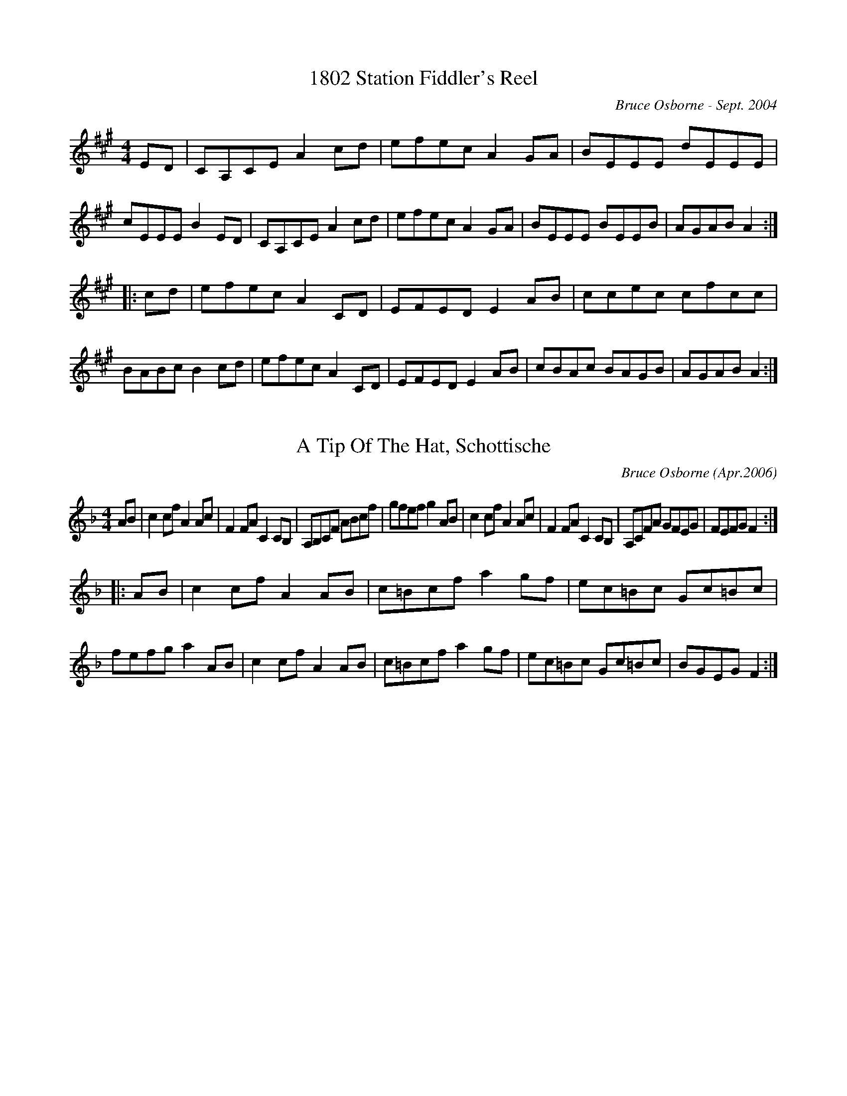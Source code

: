X: 1
T:1802 Station Fiddler's Reel
R:reel
C:Bruce Osborne - Sept. 2004
Z:abc by bosborne@kos.net
M:4/4
L:1/8
K:Amaj
ED|CA,CE A2 cd|efec A2 GA|BEEE dEEE|cEEE B2 ED|\
CA,CE A2 cd|efec A2 GA|BEEE BEEB|AGAB A2:|
|:cd|efec A2 CD|EFED E2 AB|ccec cfcc|BABc B2 cd|\
efec A2 CD|EFED E2 AB|cBAc BAGB|AGAB A2:|

X: 2
T:A Tip Of The Hat, Schottische
R:schottis
C:Bruce Osborne (Apr.2006)
Z:abc by bosborne@kos.net
M:4/4
L:1/8
K:Fmaj
AB|c2 cf A2 Ac|F2 FA C2 CB,|A,B,CF ABcf|gfef g2 AB|\
c2 cf A2 Ac|F2 FA C2 CB,|A,CFA GFEG|FEFG F2:|
|:AB|c2 cf A2 AB|c=Bcf a2 gf|ec=Bc Gc=Bc|fefg a2 AB|\
c2 cf A2 AB|c=Bcf a2 gf|ec=Bc Gc=Bc|BGEG F2:|

X: 3
T:A Trip to Perth
R:reel
C:Bruce Osborne  --  Sept.1997
Z:abc by bosborne@kos.net
M:2/4
L:1/8
K:A
E/D/|C/A,/C/E/ Ac/d/|e/f/e/c/ Ac/d/|e/f/e/c/ A/c/e/c/|B/A/G/F/ EE/D/|\
C/A,/C/E/ Ac/d/|e/f/e/c/ AG/A/|B/c/B/G/ E/G/B/G/|A/c/B/G/ A:|
|:c/d/|e/f/e/c/ a/f/e/a/|f/e/c/B/ AG/A/|B/c/B/G/ E/G/B/G/|A/F/E/C/ A,c/d/|\
e/f/e/c/ a/f/e/a/|f/e/c/B/ AG/A/|B/c/B/G/ E/G/B/G/|A/c/B/G/ A:|

X: 4
T:Acoustic Fiddler's Reel
R:reel
C:Bruce Osborne - Sept 2002
Z:abc by bosborne@kos.net
M:2/4
L:1/8
K:Amaj
C/B,/|A,C/D/ E/A,/C/E/|DF/A/ D/A/F/A/|EG/B/ E/B/G/B/|A/c/e/c/ f/c/e/c/|\
A,C/D/ E/A,/C/E/|DF/A/ D/A/F/A/|EG/B/ E/B/G/B/|A/c/B/G/ A:|
|:c/d/|e/c/B/A/ F/A/E/A/|C/E/A,/C/ E/A/f/c/|e/c/B/A/ E/F/A/c/|f/e/c/A/ Bc/d/|\
e/c/B/A/ F/A/E/A/|C/E/A,/C/ E/A/f/c/|e/c/B/A/ E/F/A/c/|B/A/G/B/ A:|

X: 5
T:Addington Highland's Hornpipe
R:hp
C:Bruce Osborne Mar.24 2002
Z:abc by bosborne@kos.net
M:4/4
L:1/8
K:Amaj
EF|A2 cA EAcf|ecfc ecAc|defd cecA|dcBA GEFG|\
A2 cA EAcf|ecfc ecAc|defd ceaf|ecBc A2:|
|:cd|eaga faec|EAcf e2 Bc|dBGB EGBG|ABcf e2 cd|\
eaga faec|EAcf e2 Bc|dBGB EGBd|cAAG A2:|

X: 6
T:After Midnight Waltz
R:waltz
C:Bruce Osborne  --  Apr.30 1991
Z:abc by bosborne@kos.net
M:3/4
L:1/8
K:D
AG|F3 E FA|B3 G Bd|c3 A ce|d3 A df|\
e3 c BA|[F2 d2] [F2 d2] [d2 f2]|[c2 e2] [c2 e2] (3[Be][ce2/3][B2/3 e2/3]|[A4 e4] AG|\
F3 E FA|B3 G Bd|c3 A ce|d3 A df|\
e3 c BA|[F2 d2] [F2 d2] [A,2 F2]|[A,2 F2] [A,2 F2] [G,2 E2]|[F4 d4]||\
Ad|[A3 f3] [A f] [Af][A g]|[A2 f2] [F2 d2] [F2 A2]|[B,2 G2] [B,2 G2] [G2 B2]|[F3 A3] F Ad|\
[A3 f3] [A f] [Af][A g]|[A2 f2] [F2 d2] [F2 d2]|[c2 e2] [c2 e2] (3[Be][ce2/3][B2/3 e2/3]|[A4 e4] Ad|\
[A3 f3] [A f] [Af][A g]|[A2 f2] [F2 d2] [F2 A2]|[B,2 G2] [B,2 G2] [G2 B2]|[F3 A3] F Ad|\
[A3 f3] [A f] [Af][A g]|[A2 f2] [F2 d2] [F2 d2]|[A,2 F2] [A,2 F2] [G,2 E2]|[F4 d4]||

X: 7
T:Alf and Elizabeth's Waltz
R:waltz
C:Bruce Osborne - June 2002
Z:abc by bosborne@kos.net
M:3/4
L:1/8
K:Eb
GF|EB, G,B, EG|c2 B2 (3cde|d2 F2 FG|A3 G FE|\
DB, DF BF|A4 cd|c2 B3 A|G4 GF|\
EB, G,B, EG|c2 B2 (3cde|d2 F2 FG|A3 G FE|\
DB, DF BF|A3 G FE|DB, DF AD|E4||\
Bc|B2 G2 Bc|B2 G2 EC|B,E GE cG|B4 (3cde|\
d2 F2 fe|d2 F2 fe|dc BA G^F|G4 Bc|\
B2 G2 Bc|B2 G2 EC|B,E GE cG|B4 (3cde|\
d2 F2 fe|d2 F2 fe|dc BF DF|E4||

X: 8
T:Alf's Place Reel
R:reel
C:Bruce Osborne - June 20 2002
Z:abc by bosborne@kos.net
M:2/4
L:1/8
K:Bb
B/c/|d/B/F/B/ D/F/B/c/|d/B/F/B/ DA/B/|c/F/F/F/ c/F/F/F/|e/F/d/F/ cB/c/|\
d/B/F/B/ D/F/B/c/|d/B/F/B/ DA/B/|c/F/F/F/ e/c/A/c/|B/A/B/c/ B:|
|:D/E/|F/B,/B,/A,/ B,/D/F/A/|B/A/B/c/ BA/B/|c/F/F/F/ c/F/F/F/|e/F/d/F/ cD/E/|\
F/B,/B,/A,/ B,/D/F/A/|B/A/B/c/ BA/B/|c/F/F/F/ e/c/A/c/|B/A/B/c/ B:|

X: 9
T:All Night in the Sugar Bush
R:jig
C:Bruce Osborne  --  Apr.20 1997
Z:abc by bosborne@kos.net
M:6/8
L:1/8
K:F
AG|FEF CA,C|FAc dcA|FAc agf|e3 bge|\
ceg bge|ege bge|edc BA^G|A3 A2 G|\
FEF CA,C|FAc dcA|FAc agf|d3 d2 e|\
fgf fed|cdc cBA|edc BAG|F4||\
AG|FAF AcA|dcA F2 A|cdc cAF|E3 E2 D|\
C_C=C EDE|GFG e2 d|cdc BA^G|A3 A2 G|\
FGF AcA|dcA F2 A|cfg agf|d3 d2 e|\
fgf fed|cdc cBA|edc BAG|F4||

X: 10
T:Angela and Saraha's Waltz
R:waltz
C:Bruce Osborne  --  July 2 1990
Z:abc by bosborne@kos.net
M:3/4
L:1/8
K:A
cB|A2 E2 EE|F2 D2 DF|E3 F EC|A,4 (3A,CE|\
A2 c3 e|a2 g2 (3faf|e2 d2 c2|B4 cB|\
A2 E3 E|F2 D2 DF|E3 F EC|A,4 (3A,CE|\
A2 c2 ea|g2 f2 g2|a2 e2 c2|A4||\
A2|A,3 C EA|c2 (3BcB A2|d3 e fd|e4 ef|\
e2 c2 e2|a2 g2 (3faf|e2 d2 c2|B4 z2|\
A,3 C EA|c2 (3BcB A2|d3 e fd|e4 ef|\
e2 c3 c|d2 B2 G2|A3 G AB|A4||

X: 11
T:Ann's Reel
R:reel
C:Bruce Osborne  --  Jan.5 1993
Z:abc by bosborne@kos.net
M:2/4
L:1/8
K:G
D/C/|B,/C/B,/^A,/ B,D|BG GB,/C/|D/E/D/C/ DG|F3 A,/B,/|\
C/B,/C/D/ F/G/F/^E/|F/G/F/^E/ F=E|D/E/D/C/ B,^A,|B,B,/B,/ B,C|\
D/E/D/C/ B,/^A,/B,/D/|BG GB,/A,/|G,G,/G,/ B,D|CC/C/ CD|\
F/G/F/E/ DE|[FA][F/A/][F/ A/] [FA][E A]|D/E/F/G/ AF|GG/G/ G2||\
B/c/B/A/ BG|B,/C/B,/^A,/ B,B,/C/|DB,/D/ GD|F3 A,/B,/|\
C/B,/C/D/ F/G/F/E/|F/G/F/E/ FE|D/E/D/C/ B,^A,|B,B,/B,/ B,D|\
B/c/B/A/ BG|B,/C/B,/^A,/ B,B,/=A,/|G,G,/G,/ A,B,|CC/C/ CD|\
F/G/F/E/ DE|[FA][F/A/][F/ A/] [FA][E A]|D/E/F/G/ AF|GG/G/ G2||

X: 12
T:Anstruther Lake Waltz
R:waltz
C:Bruce Osborne - Nov. 2004
Z:abc by bosborne@kos.net
M:3/4
L:1/8
K:Bb
DE|F2 FG FD|B,3 D FA|B3 d cB|G3 B AG|\
FD B,D FA|BA Bd cB|c3 B AG|F3 E DE|\
F2 FG FD|B,3 D FA|B3 d cB|G3 B AG|\
FD B,D FB|AF CE DC|B,4 B,A,|B,4||\
Bc|d2 dc dB|F3 G FE|DB, DF BF|d3 d cB|\
AF Ac fc|a3 f cA|BA Bc dg|f3 d Bc|\
d2 dc dB|F3 G FE|DB, DF BF|d3 d cB|\
AF Ac fc|a3 f cA|B3 A Bc|B4||

X: 13
T:Archie A. MacNeil March
R:march
C:Bruce Osborne (Aug. 2005)
Z:abc by bosborne@kos.net
M:4/4
L:1/8
K:Fmaj
C3/2D/ |\
F2 F2 F2 A3/2c/ |\
d3/2c/A3/2c/ F2 E3/2F/ |\
G2 C2 C2 E3/2F/ |\
G3/2F/G3/2A/ F2 C3/2D/ |\
F2 F2 F2 A3/2c/ |\
d3/2c/A3/2c/ F2 E3/2F/ |\
G2 C2 C2 E3/2F/ |\
G3/2F/G3/2A/ F2 :: A3/2B/ |\
c3/2f/e3/2f/ a3/2f/e3/2f/ |\
c3/2d/c3/2A/ F2 G3/2A/ |\
B3/2A/B3/2c/ e3/2f/e3/2d/ |\
c3/2d/c3/2B/ A2 A3/2B/ |\
c3/2f/e3/2f/ a3/2f/e3/2f/ |\
c3/2d/c3/2A/ F2 G3/2A/ |\
B3/2A/B3/2c/ e3/2f/e3/2d/ |\
c3/2B/G3/2E/ F2 :|

X:14
T:Arden Road Reel
R:reel
C:Bruce Osborne - July 2002
Z:abc by bosborne@kos.net
M:2/4
L:1/8
K:Gmaj
D/C/|B,D GG/A/|BB/c/ B/A/G|A/B/A/G/ F/D/E/F/|G/F/G/E/ DD/C/|\
B,D GG/A/|BB/c/ B/A/G|A/B/A/G/ F/D/E/F/|G/B/A/F/ G:|
|:G/A/|B/G/F/G/ D/E/D/C/|B,/D/G/A/ B/G/F/G/|A/F/D/F/ A/F/D/F/|G/F/G/E/ DG/A/|\
B/G/F/G/ D/E/D/C/|B,/D/G/A/ B/G/F/G/|A/F/D/F/ A/F/D/F/|G/B/A/F/ G:|

X:15
T:Ashburnham Waltz
R:waltz
C:Bruce Osborne  --  Jan.6 1993
Z:abc by bosborne@kos.net
M:3/4
L:1/8
K:D
Ad|f3 g fe|d2 A2 F2|G2 D2 B,2|G,4 B,2|\
A,3 B, CD|E3 A, CE|D3 F AB|A4 Ad|\
f3 g fe|d2 A2 F2|G2 D2 B,2|G,4 B,2|\
A,3 B, CD|E3 A, CE|D3 C DE|D4||\
Ad|f3 g fe|d2 A2 F2|G3 A Bd|A4 Ad|\
f3 g fe|d2 A2 d2|c e4 f|e4 Ad|\
f3 g fe|d2 A2 F2|G3 A Bd|A4 F2|\
G3 A Bd|A2 d2 Ad|c3 d ec|d4||

X:16
T:Back Home Schottische
R:schottis
C:Bruce Osborne - July 2002
Z:abc by bosborne@kos.net
M:2/4
L:1/8
K:Eb
B,/D/|EE/G/ F/E/D/F/|E/G/B/c/ B/G/E/G/|F/E/F/G/ A/c/B/A/|G/F/G/A/ B/A/G/F/|\
EE/G/ F/E/D/F/|E/G/B/c/ B/G/E/G/|F/E/F/G/ A/c/B/A/|G/E/F/D/ E:|
|:G/B/|ee e/B/G/B/|e/d/c/B/ A/G/F/E/|F/E/F/G/ A/c/B/A/|G/F/G/A/ BG/B/|\
ee e/B/G/B/|e/d/c/B/ A/G/F/E/|F/E/F/G/ A/c/B/A/|G/E/F/D/ E:|

X:17
T:Back O' The Lake Jig
R:jig
C:Bruce Osborne  --  May 30 1993
Z:abc by bosborne@kos.net
M:6/8
L:1/8
K:D
D|FEF DFA|dfa baf|dcd faf|cee efe|\
FEF DFA|dfa baf|dcd faf|gec d2:|
|:A|FEF DFA|A,CE DFA|dcd fed|cee efe|\
FEF DFA|A,CE DFA|dcd faf|gec d2:|

X:18
T:Back to Kennebec Waltz
R:waltz
C:Bruce Osborne  --  July 22 1986
Z:abc by bosborne@kos.net
M:3/4
L:1/8
K:A
AB|[c2 e2] [B2 e2] [A2 e2]|[E4 A4] (3[EA][FA2/3][E2/3 A2/3]|[D3 A3] z [FA]A|[E4 A4] [E2 A2]|\
CE [A2 e2] [Ae][B e]|[c2 e2] [B2 e2] [A2 e2]|[B3 e3] [A e] [Be][c e]|[B4 e4] [Ae][B e]|\
[c2 e2] [B2 e2] [A2 e2]|[E4 A4] (3[EA][FA2/3][E2/3 A2/3]|[D3 A3] z [FA]A|[E4 A4] [E2 A2]|\
CE [A2 e2] [Ae][B e]|[c2 e2] (3[Be][ce2/3][B2/3 e2/3] [A2 e2]|[B2 e2] [c2 e2] [B2 e2]|[A4 e4] AB||\
[c2 e2] (3[Be][ce2/3][B2/3 e2/3] [A2 e2]|[c2 e2] (3[Be][ce2/3][B2/3 e2/3] [A2 e2]|[F2 d2] [F2 d2] [D2 A2]|[E3 c3] [E c] [E2 c2]|[C3 A3] [C A] [C2 A2]|\
[C4 A4] [Ec][E c]|[E2 c2] [D2 B2] [C2 A2]|[E4 B4] [Ae][B e]|[c2 e2] (3[Be][ce2/3][B2/3 e2/3] [A2 e2]|\
[c2 e2] (3[Be][ce2/3][B2/3 e2/3] [A2 e2]|[F2 d2] [F2 d2] [D2 A2]|[E3 c3] [E c] [E2 c2]|[C3 A3] [C A] [C2 A2]|[C2 A2] [F2 d2] [D2 A2]|\
[E2 c2] [E2 c2] [D2 B2]|[C4 A4]||

X:19
T:Bass Catcher's Hornpipe
R:hp
C:Bruce Osborne - June  2000
Z:abc by bosborne@kos.net
M:4/4
L:1/8
K:Amaj
EF|A2 cA EAcf|ecfc ecAc|BEcE dEcE|BEcE B2 EF|\
A2 cA EAcf|ecfc ecAc|BEcE dEcE|BEGB A2:|
|:GA|BEEE BE (3EFG|BEcE dEcE|BE (3EFG BEcE|dEcE B2 GA|\
BEEE BE (3EFG|BEcE dEcE|BE (3EFG BEcE|BEGB A2:|

X:20
T:Bay of Quinte Reel
R:reel
C:Bruce Osborne  --  Apr.25 1991
Z:abc by bosborne@kos.net
M:2/4
L:1/8
K:Bb
d/c/|BF/B/ D/F/B/F/|GE/G/ FD/C/|B,/B,/F/B,/ G/F/G/A/|B/A/B/d/ cd/c/|\
BF/B/ D/F/B/F/|GE/G/ FD/C/|B,/B,/F/B,/ G/F/G/A/|B/d/c/A/ B:|\
K:F
|:A/B/|cA/c/ f/c/A/c/|d/B/F/B/ dc/B/|A/F/c/F/ d/c/d/e/|f/e/f/a/ gA/B/|\
cA/c/ f/c/A/c/|d/B/F/B/ dc/B/|A/F/c/F/ d/c/d/e/|f/a/g/e/ f:|

X:21
T:Beaver Lake Breakdown
R:reel
C:Bruce Osborne - Sept. 2002
Z:abc by bosborne@kos.net
M:2/4
L:1/8
K:Cmaj
G/F/|E/C/B,/C/ E/C/E/G/|c/G/c/e/ gd/c/|B/G/F/G/ B/G/B/d/|c/B/c/d/ eG/F/|\
E/C/B,/C/ E/C/E/G/|c/B/c/e/ gd/c/|B/G/F/G/ B/G/B/d/|c/B/e/d/ c:|
|:e/f/|g/c/B/c/ G/c/B/c/|e/c/e/f/ gd/c/|B/G/^F/G/ B/G/B/d/|c/B/c/d/ ee/f/|\
g/c/B/c/ G/c/B/c/|e/c/e/f/ gd/c/|B/G/^F/G/ B/G/B/d/|c/B/e/d/ c:|

X:22
T:Benny Lake Breakdown
R:reel
C:Bruce Osborne - Nov. 2002
Z:abc by bosborne@kos.net
M:2/4
L:1/8
K:Gmaj
D/F/|GG/F/ G/A/B/c/|d/g/b/g/ dd/g/|ff/e/ d/A/F/A/|G/A/B/c/ dD/F/|\
GG/F/ G/A/B/c/|d/g/b/g/ dd/g/|ff/e/ d/A/F/A/|G/B/A/F/ G:|
|:B,/D/|GG/F/ G/D/B,/D/|G/F/G/B/ dd/g/|f/d/^c/A/ F/D/F/A/|G/F/G/e/ dB,/D/|\
GG/F/ G/D/B,/D/|G/F/G/B/ dd/g/|f/d/^c/A/ F/D/F/A/|G/B/A/F/ G:|

X:23
T:Better Late Than Never Reel
R:reel
C:Bruce Osborne - 2003
Z:abc by bosborne@kos.net
M:2/4
L:1/8
K:Cmaj
G,/B,/|C/B,/C/D/ E/G/c/e/|d/c/B/d/ ce/f/|g/e/c/e/ g/e/c/e/|d/c/B/A/ G/F/E/D/|\
C/B,/C/D/ E/G/c/e/|d/c/B/d/ ce/f/|g/e/c/e/ g/e/c/e/|d/c/B/d/ c:|
|:e/f/|g/e/c/A/ G/F/E/D/|C/B,/C/D/ E/G/F/E/|D/C/D/E/ F/A/G/F/|E/D/E/F/ Ge/f/|\
g/e/c/A/ G/F/E/D/|C/B,/C/D/ E/G/F/E/|D/C/D/E/ F/A/G/F/|E/C/D/B,/ C:|

X:24
T:Big Gull Lake Breakdown
R:reel
C:Bruce Osborne - Dec. 2002
Z:abc by bosborne@kos.net
M:2/4
L:1/8
K:Amaj
c/B/|A/E/C/E/ A/E/A/c/|f/e/c/f/ e/c/A/c/|e/a/g/a/ f/e/c/f/|e/c/A/c/ B/d/c/B/|\
A/E/C/E/ A/E/A/c/|f/e/c/f/ e/c/A/c/|e/a/g/a/ f/e/c/f/|e/c/B/c/ A:|
|:G/A/|B/E/E/G/ B/E/G/B/|c/A/A/c/ e/c/A/c/|B/E/E/G/ B/E/G/B/|c/A/E/C/ A,G/A/|\
B/E/E/G/ B/E/G/B/|c/A/A/c/ e/c/A/c/|B/E/E/G/ B/E/G/B/|c/A/A/G/ A:|

X:25
T:Birds In The Berries
R:jig
C:Bruce Osborne - July 2002
Z:abc by bosborne@kos.net
M:6/8
L:1/8
K:Cmaj
e|gec gec|GAG EDC|B,DD BAG|cBc cef|\
gec gec|GAG EDC|B,DG BdB|ced c2:|
|:e|gec cBc|EFA G2 c|BAB DEF|AG^F G2 c|\
gec cBc|EFA G2 c|BAB GAB|dcB c2:|

X:26
T:Black Walnut Tree Breakdown
R:reel
C:Bruce Osborne - July 2002
Z:abc by bosborne@kos.net
M:2/4
L:1/8
K:Cmaj
G/F/|E/C/B,/C/ G,/C/B,/C/|E/C/E/G/ c/e/d/c/|B/G/^F/G/ D/G/^F/G/|B/G/B/d/ gG/F/|\
E/C/B,/C/ G,/C/B,/C/|E/C/E/G/ c/e/d/c/|B/G/^F/G/ D/G/B/d/|c/B/e/d/ c:|
|:e/f/|g/e/c/A/ G/E/G/c/|e/g/e/d/ cB/c/|d/B/G/E/ D/G/B/d/|c/B/c/d/ ee/f/|\
g/e/c/A/ G/E/G/c/|e/g/e/d/ cB/c/|d/B/G/E/ D/G/B/d/|c/B/e/d/ c:|

X:27
T:Blue Bonnet Clog
R:clog
C:Bruce Osborne - Jan. 2003
Z:abc by bosborne@kos.net
M:4/4
L:1/8
K:F
C>B,|A,>CF>A c>Ad>A|c>AF>D C>A,B,>A,|G,>A,B,>C E>FE>D|C>DC>B, A,2 C>B,|\
A,>CF>A c>Ad>A|c>AF>D C>A,B,>A,|G,>A,B,>C E>FE>D|(3CB,C A>G F2:|
|:A,>B,|(3CB,C F>A c>Ad>A|(3FEF A>f e2 G>A|(3BAB e>d c>dc>G|(3FEF (3GFG A2 A,>B,|\
(3CB,C F>A c>Ad>A|(3FEF A>f e2 G>A|(3BAB e>d c>dc>G|(3FEF A>G F2:|

X:28
T:Blue Poppy Waltz
R:waltz
C:Bruce Osborne - Jan. 2003
Z:abc by bosborne@kos.net
M:3/4
L:1/8
K:Amaj
AB|c3 f ec|f2 e2 cB|A3 c BA|F3 A GF|\
E3 C A,B,|C2 E2 AB|ce cB Ac|B4 AB|\
c3 f ec|f2 e2 cB|A3 c BA|F3 A GF|\
E3 C A,B,|C2 E2 AB|ce cB GB|A4||\
cd|e3 a ga|f2 e2 AB|c3 B AF|E4 CD|\
E3 G AB|c2 e2 ef|ec Ac BA|B4 cd|\
e3 a ga|f2 e2 AB|c3 B AF|E4 CD|\
E3 G AB|c2 e2 ef|ec BA GB|A4||

X:29
T:Blue Spruce Jig
R:jig
C:Bruce Osborne - Feb. 2003
Z:abc by bosborne@kos.net
M:6/8
L:1/8
K:Bb
F/E/|DFB dBF|EGB ede|fag fcd|eg=e f2 F/E/|\
DFB dBF|EGB ede|fag fcd|ecA B2:|
|:F/E/|DFB DFB|EGB EGB|FAc FAc|BAG F2 F/E/|\
DFB DFB|EGB EGB|FAc FAc|cBA B2:|

X:30
T:Blueberry Picker's Clog
R:Clog
C:Bruce Osborne  --  May 26 1991
Z:abc by bosborne@kos.net
M:2/4
L:1/8
K:G
B,>C|D>E D>C|B,>D G>A|B>c B>G|D>G B>G|\
A>B A>F|D>F A>F|G>F G>E|(3DED B,>C|\
D>E D>C|B,>D G>A|B>c B>G|D>G B>G|\
A>B A>F|D>F A>F|G>B A>F|G2||\
B,>C|D>G B>d|g>d B>d|c>B c>d|e>g f>e|\
d>B G>B|d>B G>B|(3ABA (3GFE|D2 B,>C|\
D>G B>d|g>d B>d|c>B c>d|e>g f>e|\
d>B G>B|(3cBA F>D|G>B A>F|G2||

X:31
T:Bluegrass Valley Waltz
R:waltz
C:Bruce Osborne  --  April 6 1991
Z:abc by bosborne@kos.net
M:3/4
L:1/8
K:A
A,C D|E3 F EC|A,3 E (3FEC|D3 F AB|A4 (3FAF|\
E3 C EC|A,3 A (3ABc|B4 (3GBG|E3 A, CD|\
E3 F EC|A,3 E (3FEC|D3 F AB|A4 (3FAF|\
E3 C (3EAc|B3 E (3GAB|A4 AB|A3||\
Ac d|[A3 e3] [A e] [Ae][A f]|[A3 e3] [c e] (3[ce][Be2/3][A2/3 e2/3]|[F3 A3] [F d] [Ae][A f]|[A3 e3] A, CD|\
[E3 A3] A (3Ace|[c3 a3] [c a] (3[ca][cb2/3][c2/3 a2/3]|[B4 g4] (3fgf|[A3 e3] A cd|\
[A3 e3] [A e] [Ae][A f]|[A3 e3] [c e] (3[ce][Be2/3][A2/3 e2/3]|[F3 A3] [F d] [Ae][A f]|[A3 e3] A, CD|\
[E3 A3] A (3Ace|[E2 c2] [E2 c2] [D2 B2]|[C6 A6]|[C3 A3]||

X:32
T:Bon-Echo Breakdown
R:reel
C:Bruce Osborne - Mar. 2002
Z:abc by bosborne@kos.net
M:2/4
L:1/8
K:Cmaj
g/f/|e/c/c/B/ c/G/E/G/|F/E/F/G/ A/c/B/A/|G/E/C/E/ G/E/C/E/|D/C/D/E/ Dg/f/|\
e/c/c/B/ c/G/E/G/|F/E/F/G/ A/c/B/A/|G/E/C/E/ F/D/B,/D/|(3C/B,/C/ E/D/ C:|
|:g/f/|e/c/c/B/ c/G/E/G/|e/c/c/B/ cB/c/|d/B/B/G/ D/G/B/d/|c/B/c/d/ eg/f/|\
e/c/c/B/ c/G/E/G/|F/E/F/G/ A/c/B/A/|G/A/B/A/ G/F/D/B,/|(3C/B,/C/ E/D/ C:|

X:33
T:Bordenwood Reel
R:reel
C:Bruce Osborne - Dec. 2002
Z:abc by bosborne@kos.net
M:2/4
L:1/8
K:Cmaj
G/F/|E/C/B,/C/ E/C/E/G/|g/e/c/A/ G/E/F/E/|D/C/D/E/ F/G/B/A/|G/A/G/F/ E/F/G/F/|\
E/C/B,/C/ E/C/E/G/|g/e/c/A/ G/E/F/E/|D/C/D/E/ F/G/B/A/|G/A/e/d/ c:|
|:e/f/|g/c/B/c/ G/c/B/c/|g/e/c/A/ G/E/F/E/|D/C/D/E/ F/G/B/A/|G/A/G/F/ E/G/e/f/|\
g/c/B/c/ G/c/B/c/|g/e/c/A/ G/E/F/E/|D/C/D/E/ F/G/B/A/|G/A/e/d/ c:|

X:34
T:Bosley Road Jig
R:jig
C:Bruce Osborne - Jan. 2003
Z:abc by bosborne@kos.net
M:6/8
L:1/8
K:Emaj
g/a/|b2 g ege|BcB GFE|DFF B,FF|EGc B2 g/a/|\
b2 g ege|BcB GFE|DFF B,FF|GFD E2:|
|:G/A/|BGG cGG|BcB GFE|DFD B,CD|EGc B2 G/A/|\
BGG cGG|BcB GFE|DFD B,CD|EGF E2:|

X:35
T:Bouncing Fiddle Bow Reel
R:reel
C:Bruce Osborne - Sept 2002
Z:abc by bosborne@kos.net
M:2/4
L:1/8
K:Dmaj
F/G/|A/F/D/F/ A/F/D/F/|E/D/C/E/ DF/G/|A/F/D/F/ A/F/D/F/|E/F/E/D/ EF/G/|\
A/F/D/F/ A/F/D/F/|E/D/C/E/ DF/G/|A/F/D/F/ E/D/C/E/|D/F/E/C/ D:|
|:D/E/|F/F/A/F/ F/B/F/F/|A/F/F/A/ BF|G/G/B/G/ G/c/G/G/|B/G/G/B/ cB|\
F/F/A/F/ F/B/F/F/|A/F/F/A/ BF|1 E/E/A/E/ E/A/E/E/|A/E/E/A/ A:|2E/E/A/E/ E/A/E/E/|D/F/E/C/ D||

X:36
T:Bridal Shower Reel
R:reel
C:Bruce Osborne - Jan. 2003
Z:abc by bosborne@kos.net
M:2/4
L:1/8
K:Cmaj
E/F/|G/c/B/c/ e/c/B/c/|G/c/e/g/ a/g/e/g/|d/B/G/F/ D/B,/G,/B,/|C/D/E/F/ GE/F/|\
G/c/B/c/ e/c/B/c/|G/c/e/g/ a/g/e/g/|d/B/G/F/ D/B,/G,/B,/|C/B,/E/D/ C:|
|:E/F/|G/c/B/c/ e/c/B/c/|e/c/e/f/ gd/e/|f/d/^c/d/ G/d/^c/d/|e/c/c/B/ cE/F/|\
G/c/B/c/ e/c/B/c/|e/c/e/f/ gd/e/|f/d/^c/d/ G/d/^c/d/|e/c/c/B/ c:|

X:37
T:Bruce and Helen Osborne's Waltz
R:waltz
C:Bruce Osborne  --  April 1991
Z:abc by bosborne@kos.net
M:3/4
L:1/8
K:F
AB|c2 A2 F2|C3 D CA,|B,2 D2 F2|B4 AB|\
c2 e2 d2|c2 G2 ^G2|A3 F D_D|C4 AB|\
c2 A2 F2|C3 D CA,|B,2 D2 F2|B4 AB|\
c2 e2 d2|(3cdc D2 E2|F3 E FG|F4||\
[Fc][F c]|[F2 d2] [F2 c2] [Fc][F c]|[F2 B2] [F2 A2] [A,F][A, F]|B,3 D FB|d4 (3ded|\
c2 e2 d2|c2 G2 ^G2|A4 AB|A4 [Fc][F c]|\
[F2 d2] [F2 c2] [Fc][F c]|[F2 B2] [F2 A2] [A,F][A, F]|B,3 D FB|d4 (3ded|\
c2 e2 d2|(3cdc D2 E2|F3 E FG|F4||

X:38
T:Bruce Osborne's Breakdown
R:reel
C:Bruce Osborne  --  July 1967
Z:abc by bosborne@kos,net
M:2/4
L:1/8
K:A
C/E/A/E/ F/A/A/B/|c/A/F/A/ EA/B/|c/A/F/A/ E/F/A/B/|c/A/B/c/ (3B/c/B/ A/B/|\
c/A/F/A/ E/F/A/B/|c/A/B/c/ de/f/|g/e/f/g/ e/f/g/e/|a/f/e/c/ A2:|
|:C/E/A/E/ F/A/A/B/|c/A/G/B/ ee|b/g/e/b/ (3g/b/g/ e|c/B/A/c/ E/B/[B e]|\
C/E/A/E/ F/A/A/B/|c/A/G/B/ ee/f/|g/e/f/g/ e/f/g/e/|a/f/e/c/ A2:|

X:39
T:Bruce Osborne's Reel
R:reel
C:Bruce Osborne -- Dec.1992
Z:abc by bosborne@kos.net
M:2/4
L:1/8
K:G
G/A/|BB/c/ B/A/G/E/|D/E/D/B,/ DB,/C/|D/G/B/G/ D/G/B/G/|D/F/A/F/ dG/A/|\
BB/c/ B/A/G/E/|D/E/D/B,/ DB,/C/|D/G/B/G/ D/F/A/F/|GG/F/ G:|
|:B,/C/|D/G/B/G/ D/G/B/G/|D/G/B/G/ c/G/B/G/|D/G/B/G/ c/G/B/G/|D/F/A/F/ dG/A/|\
BB/c/ B/A/G/E/|D/E/D/B,/ DB,/C/|D/G/B/G/ D/F/A/F/|GG/F/ G:|

X:40
T:Buckshot Lake Breakdown
R:reel
C:Bruce Osborne - Dec.  2002
Z:abc by bosborne@kos.net
M:2/4
L:1/8
K:Eb
G/F/|E/B,/G,/B,/ E/B,/E/G/|c/B/=A/c/ BF/G/|A/F/D/B,/ A,/B,/D/F/|E/D/E/F/ GG/F/|\
E/B,/G,/B,/ E/B,/E/G/|c/B/=A/c/ BF/G/|A/F/D/B,/ A,/B,/D/F/|E/D/G/F/ E:|
|:G,/A,/|B,/E/D/E/ B,/E/G/c/|B/G/E/C/ B,F/G/|A/F/D/B,/ A,/B,/D/F/|E/D/E/F/ GG,/A,/|\
B,/E/D/E/ B,/E/G/c/|B/G/E/C/ B,F/G/|A/F/D/B,/ A,/B,/D/F/|E/D/G/F/ E:|

X:41
T:Burnin' the Marsh
R:jig
C:Bruce Osborne  --  Apr.27 1991
Z:abc by bosborne@kos.net
M:6/8
L:1/8
K:Eb
G,A,|B,2 E G2 F|EFE G,A,B,|A,2 C E2 A|c3 ede|\
B2 d d c2|BcB FGA|GAG FGA|G4 G,A,|\
B,2 E G2 F|EFE G,A,B,|A,2 C E2 A|c3 ede|\
B2 d d c2|BcB DEF|EFE DEF|E4||\
K:Bb
DE|FEF BAB|dcd BAB|EDE EGB|e3 gfg|\
f2 a a g2|fgf cde|ded cde|d -d3 DE|\
FEF BAB|dcd BAB|EDE EGB|e3 gfg|\
f2 a a g2|fgf ABc|BcB ABc|B4||

X:42
T:Butter Nut Jig
R:jig
C:Bruce Osborne  --  Apr. 1991
Z:abc by bosborne@kos.net
M:6/8
L:1/8
K:Bb
F/E/|DB,D FDF|BAB FDF|EGB cBG|E3 E2 G|\
FDF AFA|cAc ecA|BAB FGF|D3 -DFE|\
DB,D FDF|BAB FDF|EGB cBG|E3 E2 G|\
FDF AFA|cAc ecA|BAB dcA|B4 -B||\
D/E/|F2 B dcB|FGF DEF|EGB cBG|E3 E2 G|\
FDF AFA|cAc ecA|f=ef agf|d3 -dDE|\
F2 B dcB|FGF DEF|EGB cBG|E3 E2 G|\
FDF AFA|cAc ecA|f=ef ABc|B4 -B||

X:43
T:Canoe Paddler's Hornpipe
R:hp
C:Bruce Osborne - July 2002
Z:abc by bosborne@kos.net
M:4/4
L:1/8
K:Bb
FA|BcBA BFDF|BcBA Bdfd|gdfd cBAB|cdcB cedc|\
BcBA BFDF|BcBA Bdfd|gdfd cBAB|cedc B2:|
|:FA|BFDF BFBd|gf=eg fdBd|cFdF eFdF|cBAB cedc|\
BFDF BFBd|gf=eg fdBd|cFdF ecAc|BABc B2:|

X:44
T:Casually Your's Reel
R:reel
C:Bruce Osborne  -- Nov. 1997
Z:abc by bosborne@kos.net
M:2/4
L:1/8
K:F
A/B/|c/d/c/B/ A/B/A/G/|F/A/c/e/ fe/f/|g/a/g/f/ e/c/d/e/|f/e/f/g/ aA/B/|\
c/d/c/B/ A/B/A/G/|F/A/c/e/ fe/f/|g/a/g/f/ e/c/d/e/|f/e/f/g/ f:|
|:z|C/F/A/c/ d/c/A/c/|f/e/f/g/ f/c/A/c/|B/c/d/c/ B/A/G/F/|E/F/G/A/ GC|\
C/F/A/c/ d/c/A/c/|f/e/f/g/ f/c/A/c/|B/c/d/c/ B/A/G/F/|E/F/G/E/ F:|

X:45
T:Cell Phone Reel
R:reel
C:Bruce Osborne - June 2002
Z:abc by bosborne@kos.net
M:2/4
L:1/8
K:Gmaj
G/A/|B/c/B/A/ G/A/B/c/|d/B/G/E/ DB,/D/|F/G/F/E/ D/F/A/F/|G/A/B/e/ dG/A/|\
B/c/B/A/ G/A/B/c/|d/B/G/E/ DB,/D/|F/G/F/E/ D/F/A/c/|B/G/A/F/ G:|\
K:DMajor
|:F/G/|A/B/A/F/ D/F/A/d/|f/a/f/e/ dc/d/|e/A/A/c/ e/A/A/c/|e/A/f/A/ eF/G/|\
A/B/A/F/ D/F/A/d/|f/a/f/e/ dc/d/|e/A/A/c/ e/A/A/c/|e/g/f/e/ d:|

X:46
T:Celtic Sessions Breakdown
R:reel
C:Bruce Osborne - July 2002
Z:abc by bosborne@kos.net
M:2/4
L:1/8
K:Fmaj
C/B,/|A,C FA|d/c/A/d/ c/A/F/A/|G/F/G/A/ B/G/E/G/|F/E/F/D/ C/D/C/B,/|\
A,C FA|d/c/A/d/ c/A/F/A/|G/F/G/A/ B/G/E/G/|F/E/F/G/ F:|
|:A/B/|c/F/F/F/ d/F/F/F/|c/A/F/G/ AG/F/|E/C/C/C/ G/C/C/C/|F/E/F/G/ AA/B/|\
c/F/F/F/ d/F/F/F/|c/A/F/G/ AG/F/|E/C/C/C/ G/C/C/C/|E/C/D/E/ F:|

X:47
T:Chemong Causeway Reel
R:reel
C:Bruce Osborne  --  Dec. 1991
Z:abc by bosborne@kos.net
M:2/4
L:1/8
K:F
c/B/|A/F/A/c/ d/c/A/c/|f/e/f/g/ a/f/c/f/|e/c/e/g/ b/g/e/g/|f/e/f/g/ a/f/c/B/|\
A/F/A/c/ d/c/A/c/|f/e/f/g/ a/f/c/f/|e/c/e/g/ b/g/e/g/|(3f/g/f/ e/g/ f:|\
K:Bb
|:A,|B,D/F/ B/F/D/F/|(3B/c/B/ A/c/ BB|b/B/A/B/ f/B/A/B/|b/B/A/B/ [Fc][F c]|\
B,D/F/ B/F/D/F/|(3B/c/B/ A/c/ BF/E/|D/F/B/d/ c/B/A/c/|(3B/c/B/ A/c/ B:|

X:48
T:Christmas Tree Reel
R:reel
C:Bruce Osborne - Dec. 2002
Z:abc by bosborne@kos.net
M:2/4
L:1/8
K:Gmaj
B/A/|G/D/B,/D/ G/B/A/B/|c/B/c/d/ e/g/f/e/|d/B/G/B/ d/g/f/g/|a/g/f/e/ d/c/B/A/|\
G/D/B,/D/ G/B/A/B/|c/B/c/d/ e/g/f/e/|d/B/G/B/ d/g/f/g/|d/c/A/F/ G:|
|:B/c/|d/c/B/c/ d/g/f/g/|d/c/A/B/ c/g/f/e/|d/B/G/B/ d/B/G/B/|A/G/F/E/ D/G/B/c/|\
d/c/B/c/ d/g/f/g/|d/c/A/B/ c/g/f/e/|d/B/G/B/ d/B/G/B/|A/G/F/A/ G:|

X:49
T:Civic Holiday Breakdown
R:reel
C:Bruce Osborne - June 2002
Z:abc by bosborne@kos.net
M:2/4
L:1/8
K:Cmaj
c/d/|e/g/e/d/ c/e/c/A/|G/A/G/F/ E/G/F/E/|D/C/D/E/ F/A/G/F/|E/D/E/F/ G/B/c/d/|\
e/g/e/d/ c/e/c/A/|G/A/G/F/ E/G/F/E/|D/C/D/E/ F/A/G/F/|E/C/D/B,/ C:|\
K:GMajor
|:B,/C/|D/G/B/G/ D/G/B/G/|c/e/g/e/ c/e/g/e/|d/f/a/f/ d/f/a/f/|g/e/d/B/ G/D/B,/C/|\
D/G/B/G/ D/G/B/G/|c/e/g/e/ c/e/g/e/|d/f/a/f/ d/f/a/f/|g/e/d/B/ G:|

X:50
T:Clear View Reel
R:reel
C:Bruce Osborne  --  Feb. 1993
Z:abc by bosborne@kos.net
M:2/4
L:1/8
K:F
c/e/|ff/g/ f/c/A/c/|B/A/B/c/ d/f/e/d/|c/A/F/A/ c/A/F/A/|G/F/G/A/ Gc/e/|\
ff/g/ f/c/A/c/|B/A/B/c/ d/f/e/d/|c/A/F/A/ B/G/E/G/|[FA][F/A/][F/ A/] [F A]:|
|:f/g/|aa/b/ a/f/c/f/|a/g/a/b/ a/f/c/f/|g/f/g/a/ g/e/c/e/|b/a/a/g/ af/g/|\
aa/b/ a/f/c/f/|a/g/a/b/ a/f/c/f/|g/f/g/a/ g/e/c/e/|f/e/f/g/ f:|

X:51
T:Coons The Corn Patch
R:jig
C:Bruce Osborne  --  Dec.1997
Z:abc by bosborne@kos.net
M:6/8
L:1/8
K:A
A/B/|cAA EAE|CEC A,CE|GBe gfe|gbg gfe|\
cAA EAE|CEC A,CE|GBe gfe|dcB A2:|
|:z|A,CE Ace|aga aec|EGB dcB|Acf ece|\
A,CE Ace|agf ece|gfe dcB|A2 -A3:|

X:52
T:Cover The Well
R:jig
C:Bruce Osborne - June 9 2002
Z:abc by bosborne@kos.net
M:6/8
L:1/8
K:Bb
c|dBF DFB|gf=e fcd|ecA ecA|Bdg fBc|\
dBF DFB|gf=e fcd|ecA ecA|FGA B2:|
|:c|dBF DFB|DFB Bcd|ecA FAc|gf=e fBc|\
dBF DFB|DFB Bcd|ecA FcA|FGA B2:|

X:53
T:Dog Sledder's Reel
R:reel
C:Bruce Osborne - Jan. 2003
Z:abc by bosborne@kos.net
M:2/4
L:1/8
K:G
G/A/|BB/c/ B/A/G/E/|DB,/C/ DG/A/|BB/c/ B/A/G/B/|A/G/A/B/ AG/A/|\
BB/c/ B/A/G/E/|DB,/C/ DG/A/|B/A/G/B/ A/G/F/A/|G/B/A/F/ G:|
|:B/c/|d/g/f/g/ e/c/A/F/|G/F/G/A/ BB/c/|d/g/f/g/ b/g/d/B/|A/G/A/B/ AB/c/|\
d/g/f/g/ e/c/A/F/|G/F/G/A/ BB/c/|d/B/G/B/ c/A/F/A/|G/B/A/F/ G:|

X:54
T:Down The Trent Jig - (2005)
R:jig
C:Bruce Osborne - Apr. 2005
Z:abc by bosborne@kos.net
M:6/8
L:1/8
K:Gmaj
Bc|d^cd BAB|GFG DED|G,B,D GDG|F3 A2 B|\
cBc ABA|FAF FED|d^cd ed=c|B4 Bc|\
d^cd BAB|GFG DED|G,B,D GF=F|E3 E2 F|\
GFG AGA|BAB D2 D|EDE FED|G4||\
Bc|dBB gBB|aBB gBB|Bcd dBG|F3 A2 B|\
cBc ABA|FAF FED|d^cd ed=c|B3 B2 c|\
dBB gBB|aBB gBB|Bcd gf=f|e3 e2 f|\
gfg age|d^cd fed|ded cBA|G4||

X:55
T:Dust On The Road
R:jig
C:Bruce Osborne - Oct. 2002
Z:abc by bosborne@kos.net
M:6/8
L:1/8
K:Gmaj
D|G2 G GFG|GBd dBG|FAA ABA|GBe dBA|\
G2 G GFG|GBd dBG|FAA ABA|GBA G2:|
|:B/c/|dBd ece|dBG GFG|AFD DEF|GBe dBc|\
dBd ece|dBG GFG|AFD DEF|GBA G2:|

X:56
T:East City Two-Step
R:reel
C:Bruce Osborne  --  Mar. 1993
Z:abc by bosborne@kos.net
M:2/4
L:1/8
K:C
e/f/|gg/a/ g/e/c/e/|g/f/g/a/ g/e/c/e/|f/e/f/g/ f/e/d/e/|f/e/f/g/ fe/f/|\
gg/a/ g/e/c/e/|g/f/g/a/ g/e/c/e/|f/e/f/g/ f/d/B/d/|c/B/c/d/ c:|\
E/F/|GE/F/ GE/G/|c/B/c/d/ cE/F/|GE/G/ cG|B3 D/E/|\
F/E/F/G/ F/E/D/E/|F/E/F/G/ F2|G^F/G/ AG|E3 E/F/|\
GE/F/ GE/G/|c/B/c/d/ c2|e>e dc|A3 A/B/|\
cc/d/ c/B/A/^F/|G/^F/G/A/ G2|B/A/G/B/ A/G/B/G/|c/B/c/d/ c||

X:57
T:Ed's Restaurant Reel
R:reel
C:Bruce Osborne - July 2002
Z:abc by bosborne@kos.net
M:4/4
L:1/8
K:Amaj
AB|c2 ef ecBA|dcdA FAGF|EDCD EAcA|GABc B2 AB|\
c2 ef ecBA|dcdA FAGF|EDCD EAcA|GABG A2:|
|:GA|BEEG BEEG|Acef e2 GA|BEEG BEEG|AFEC A,2 GA|\
BEEG BEEG|Acef e2 GA|BEEG BEEG|AcBG A2:|

X:58
T:Father's Old Jig
R:jig
C:Bruce Osborne  --  July 1 1994
Z:abc by bosborne@kos.net
M:6/8
L:1/8
K:D
F/E/|DFA BAF|dcd AFA|dcd fed|cee e3/2f3/2|\
gfg ege|cec A2 A|Ace aec|dcB AFE|\
DFA BAF|dcd AFA|dcd fed|cee e2 f|\
gfg ege|cec A2 B|cBA GFE|D4 -D
|:F/G/|AFA BGB|FAc def|gec Ace|a_a=a fdB|\
AFA BGB|FAc def|gec ABc|dfe d2:|

X:59
T:Fiddle Contest Breakdown
R:reel
C:Bruce Osborne - 2003
Z:abc by bosborne@kos.net
M:2/4
L:1/8
K:A
c/d/|e/a/g/a/ f/e/c/f/|e/c/A/B/ c/A/F/A/|E/C/A,/C/ E/A/c/f/|e/c/A/c/ Bc/d/|\
e/a/g/a/ f/e/c/f/|e/c/A/B/ c/A/F/A/|E/C/A,/C/ E/A/c/f/|e/c/B/c/ A:|
|:G/A/|B/G/E/G/ B/d/c/B/|c/A/E/A/ c/e/c/A/|B/G/E/G/ B/d/c/B/|A/E/C/B,/ A,G/A/|\
B/G/E/G/ B/d/c/B/|c/A/E/A/ c/e/c/A/|B/G/E/G/ B/d/c/B/|A/c/B/G/ A:|

X:60
T:Fiddle Stepper's Reel
R:reel
C:Bruce Osborne - 2003
Z:abc by bosborne@kos.net
M:2/4
L:1/8
K:Fmaj
f/g/|a/f/c/f/ A/c/F/G/|A/c/F/G/ AG/A/|B/G/^F/G/ C/G/^F/G/|A/F/F/E/ Ff/g/|\
a/f/c/f/ A/c/F/G/|A/c/F/G/ AG/A/|B/G/^F/G/ C/G/^F/G/|A/F/F/E/ F:|
|:A/B/|c/F/F/F/ d/F/F/F/|c/F/F/G/ AG/A/|B/G/^F/G/ C/G/^F/G/|A/F/F/E/ FA/B/|\
c/F/F/F/ d/F/F/F/|c/F/F/G/ AG/A/|B/G/^F/G/ C/G/^F/G/|A/F/F/E/ F:|

X:61
T:Fiddlin' CD Breakdown
R:reel
C:Bruce Osborne - June 2002
Z:abc by bosborne@kos.net
M:2/4
L:1/8
K:Fmaj
A/B/|c/A/F/A/ C/F/A/c/|d/c/A/c/ FE/F/|G/F/G/A/ B/A/B/c/|e/d/c/B/ AA/B/|\
c/A/F/A/ C/F/A/c/|d/c/A/c/ FE/F/|G/F/G/A/ B/G/E/G/|F/E/F/G/ F:|
|:A,/B,/|C/B,/C/F/ A/c/f/g/|a/g/a/f/ ce/f/|g/e/c/e/ G/E/C/E/|F/E/F/G/ AA,/B,/|\
C/B,/C/F/ A/c/f/g/|a/g/a/f/ ce/f/|g/e/c/e/ G/E/C/E/|F/E/F/G/ F:|

X:62
T:Fiddlin' Grandpa's Reel
R:reel
C:Bruce Osborne - Dec. 2002
Z:abc by bosborne@kos.net
M:2/4
L:1/8
K:Bb
F/E/|D/B,/D/F/ B/F/B/d/|f/d/B/G/ FE/D/|C/B,/C/D/ E/D/E/F/|A/G/F/E/ DF/E/|\
D/B,/D/F/ B/F/B/d/|f/d/B/G/ FE/D/|C/B,/C/D/ E/D/E/F/|A/G/F/A/ B:|
|:D/E/|F/B/A/B/ d/B/A/B/|f/B/A/B/ FE/D/|C/B,/C/D/ E/F/A/G/|F/G/F/E/ DD/E/|\
F/B/A/B/ d/B/A/B/|f/B/A/B/ FE/D/|C/B,/C/D/ E/F/A/G/|F/A/d/c/ B:|

X:63
T:Fiddlin' Jam Session Reel
R:reel
C:Bruce Osborne - Dec. 2002
Z:abc by bosborne@kos.net
M:2/4
L:1/8
K:Eb
G,/A,/|B,B,/E/ G/E/B,/E/|G/E/B/E/ c/E/B/E/|FF/G/ A/F/D/F/|c/B/B/=A/ B/c/G,/A,/|\
B,B,/E/ G/E/B,/E/|G/E/B/E/ c/E/B/E/|FF/G/ A/F/D/F/|E/G/F/D/ E:|
|:G/A/|BB/c/ B/G/E/F/|G/A/G/F/ GB/e/|dd/e/ d/c/B/F/|E/D/E/F/ GG/A/|\
BB/c/ B/G/E/F/|G/A/G/F/ GB/e/|dd/e/ d/c/B/F/|E/G/F/D/ E:|

X:64
T:Fishin' Mudcats Jig
R:jig
C:Bruce Osborne  --  Revised - Apr.2005
Z:abc by bosborne@kos.net
M:6/8
L:1/8
K:G
D|G,B,D EDB,|GFG Bcd|ege dBG|AFD CB,A,|\
G,B,D EDB,|GFG Bcd|ege dBG|cAF G2:|
|:D|GFG BAB|d^cd gdB|cde dBG|cAF DEF|\
GFG BAB|d^cd gdB|cde dBG|cAF G2:|

X:65
T:Flinton Fiddle Club Jig
R:jig
C:Bruce Osborne  --  Nov. 1990
Z:abc by bosborne@kos.net
M:6/8
L:1/8
K:A
CD|E2 E EFE|C2 E A2 B|c2 c cBc|A2 A AGA|\
B2 B BcB|G2 B e2 f|gfe dcB|c2 c cBA|\
E2 E EFE|C2 E A2 B|c2 c cBc|A2 A AGA|\
B2 B BcB|G2 B e2 f|gfe dcB|A2 A A||\
cd|efe c2 A|E2 A c2 A|A,CE AcA|B3 BGA|\
B2 B BcB|G2 B e2 f|gfe dcB|c4 cd|\
efe c2 A|E2 A c2 A|A,CE Aca|f4 fg|\
a2 a agf|efe c2 e|gfe dcB|A3 -A||

X:66
T:Flinton Fiddler's Reel
R:reel
C:Bruce Osborne - Mar. 2002
Z:abc by bosborne@kos.net
M:2/4
L:1/8
K:Dmaj
F/G/|A/F/D/F/ A/F/D/F/|B/A/B/c/ d/e/d/B/|A/F/A/d/ f/e/d/f/|e[A e] [Ae]F/G/|\
A/F/D/F/ A/F/D/F/|B/A/B/c/ d/e/d/B/|A/F/A/d/ f/e/d/f/|e/d/c/e/ d:|
|:F/E/|DD/F/ E/D/C/E/|D/F/A/c/ d/f/e/d/|D/F/A/c/ d/f/e/d/|c[c a] [ca]F/E/|\
DD/F/ E/D/C/E/|D/F/A/c/ d/f/e/d/|D/F/A/c/ d/f/e/d/|c/A/B/c/ d:|

X:67
T:Frogs in The Swamp
R:jig
C:Bruce Osborne - Mar. 2002
Z:abc by bosborne@kos.net
M:6/8
L:1/8
K:Fmaj
A/B/|cAc dBd|cAF FEF|GEC CDE|FAd c2 A/B/|\
cAc dBd|cAF FEF|GEC CDE|FAG F2:|
|:A/B/|cAc cAc|dBd cAF|EDE CDE|FAd c2 A/B/|\
cAc cAc|dBd cAF|EDE CDE|FAG F2:|

X:68
T:Frontenac County Reel
R:reel
C:Bruce Osborne  --  Apr. 1967
Z:abc by bosborne@kos.net
M:2/4
L:1/8
K:A
A|A,C/E/ F/E/C/E/|AA/B/ c/A/F/A/|EE/F/ AA/B/|c/A/B/c/ B/A/E/C/|\
A,C/E/ F/E/C/E/|AA/B/ c/A/F/A/|EG/B/ c/B/G/B/|e/a/e/c/ A:|
|:(3e/f/g/|ag/a/ (3f/a/f/ e/c/|a/f/e/c/ AA|EG/B/ c/B/G/B/|A/B/c/f/ e (3e/f/g/|\
ag/a/ (3f/a/f/ e/c/|a/f/e/c/ AA|EG/B/ c/B/G/B/|e/a/e/c/ A:|

X:69
T:Frost On The Pumpkin Reel
R:reel
C:Bruce Osborne - Jan. 2002
Z:abc by bosborne@kos.net
M:2/4
L:1/8
K:Bb
F/E/|D/B,/D/F/ B/F/B/d/|g/f/=e/g/ fc/d/|e/c/A/F/ E/F/A/c/|B/A/B/c/ dF/E/|\
D/B,/D/F/ B/F/B/d/|g/f/=e/g/ fc/d/|e/c/A/F/ E/F/A/c/|B/A/B/c/ B:|
|:B/A/|G/F/G/A/ B/c/B/G/|F/G/F/D/ FC/D/|E/D/E/F/ A/B/A/G/|F/G/F/E/ DB/A/|\
G/F/G/A/ B/c/B/G/|F/G/F/D/ FC/D/|E/D/E/F/ A/B/c/A/|B/c/B/A/ B:|

X:70
T:Frosty Morning Waltz
R:waltz
C:Bruce Osborne - Dec. 2002
Z:abc by bosborne@kos.net
M:3/4
L:1/8
K:Gmaj
(3DEF|G3 D GB|e2 d2 (3DEF|G3 B eB|c4 cB|\
A3 B AG|F3 G FE|D3 E DC|B,4 (3DEF|\
G3 D GB|e2 d2 (3DEF|G3 B eB|c4 cB|\
A3 B AG|F3 G AB|cA FA DF|G4||\
Bc|dB GB dg|b2 g2 Bc|dB Gd BG|F4 AB|\
cA FA DF|A2 F2 AB|cA FA DF|G4 Bc|\
dB GB dg|b2 g2 Bc|dB Gd BG|F4 AB|\
cA FA DF|A2 F2 AB|cA FA DF|G4||

X:71
T:Frosty Mornings Clog
R:clog
C:Bruce Osborne - Nov. 2002
Z:abc by bosborne@kos.net
M:4/4
L:1/8
K:Gmaj
B,>C|D>GB>A G>DB,>D|G>FG>B d>BG>B|A>GA>B c>AF>A|G>FG>A B2 B,>C|\
D>GB>A G>DB,>D|G>FG>B d>BG>B|A>GA>B c>AF>A|(3GFG B>A G2:|
|:B>c|d>BG>B d>gf>e|d>BG>E D>B,G,>B,|A,>G,A,>B, C>B,C>D|(3EFE D>C B,2 B>c|\
d>BG>B d>gf>e|d>BG>E D>B,G,>B,|A,>G,A,>B, C>DF>E|(3DED B>A G2:|

X:72
T:Gary Richard's Reel
R:reel
C:Bruce Osborne - Oct. 2004
Z:abc by bosborne@kos.net
M:2/4
L:1/8
K:Bb
F/A/|BB/A/ B/F/D/F/|B/d/c/A/ BA/B/|c/F/F/F/ d/F/F/F/|e/F/d/F/ cF/A/|\
BB/A/ B/F/D/F/|B/d/c/A/ BA/B/|c/F/F/F/ e/c/A/c/|B/A/B/c/ B:|
|:f|b/B/B/B/ a/B/B/B/|g/B/B/B/ f/B/A/B/|g/B/B/B/ f/B/A/B/|d/c/B/d/ cf|\
b/B/B/B/ a/B/B/B/|g/B/B/B/ f/B/A/B/|D/F/B/d/ c/B/A/c/|B/A/B/c/ B:|

X:73
T:George and Vie's Hornpipe
R:hp
C:Bruce Osborne  --  Mar. 1997
Z:abc by bosborne@kos.net
M:4/4
L:1/8
K:A
af|e2 cB ABAF|EFAB c2 BA|GBEG BEGB|ABcf e2 af|\
e2 cB ABAF|EFAB c2 BA|GBEG BEGB|AcBG A2:|
|:eg|a2 ag a2 gf|efed c2 BA|GBEG BEGB|AFEC A,2 eg|\
a2 ag a2 gf|efed c2 BA|GBEG BEGB|AcBG A2:|

X:74
T:Golden Sunset Waltz
R:waltz
C:Bruce Osborne - 2003
Z:abc by bosborne@kos.net
M:3/4
L:1/8
K:Eb
GF|EB, G,B, EG|c2 B2 (3EFG|c2 B2 e2|d4 fg|\
ag ag fe|d3 e dc|B=A Bc F_A|G4 GF|\
EB, G,B, EG|c2 B2 (3EFG|c2 B2 e2|d4 fg|\
ag ag fe|d3 e dc|BF DF AD|E4||\
Bc|B2 G2 B,C|B,2 G,2 EF|GF GE Gc|B4 FG|\
AG AB dc|Bc BF EF|GF GF EC|B,4 Bc|\
B2 G2 B,C|B,2 G,2 EF|GF GE Gc|B4 FG|\
AG AB dc|Bc BF EF|GF GE B,D|E4||

X:75
T:Good-Ole-Boy's Reel
R:reel
C:Bruce Osborne - 2003
Z:abc by bosborne@kos.net
M:2/4
L:1/8
K:D
F/G/|A/d/c/d/ B/A/F/B/|A/d/c/d/ f/d/f/a/|g/f/e/d/ c/d/c/B/|A/B/A/G/ FF/G/|\
A/d/c/d/ B/A/F/B/|A/d/c/d/ f/d/c/d/|g/f/e/d/ c/A/B/c/|d/B/A/F/ D:|
|:d/e/|f/d/c/d/ f/d/f/b/|a/f/d/B/ A/F/G/F/|E/D/E/F/ G/B/A/E/|D/C/D/E/ Fd/e/|\
f/d/c/d/ f/d/f/b/|a/f/d/B/ A/F/G/F/|E/D/E/F/ G/B/A/G/|F/D/E/C/ D:|

X:76
T:Gooseberry Breakdown
R:reel
C:Bruce Osborne - Jan. 2003
Z:abc by bosborne@kos.net
M:2/4
L:1/8
K:Bb
d/c/|B/d/F/B/ D/F/B/d/|g/f/=e/g/ f/d/B/F/|E/D/C/D/ E/F/A/G/|F/G/F/E/ Dd/c/|\
B/d/F/B/ D/F/B/d/|g/f/=e/g/ f/d/B/F/|E/D/C/D/ E/F/A/G/|(3F/G/F/ d/c/ B:|
|:A/B/|c/F/F/=E/ F/_E/D/C/|B,/A,/B,/C/ DC/D/|E/C/C/=B,/ C/_B,/A,/C/|B,/A,/B,/C/ DA/B/|\
c/F/F/=E/ F/_E/D/C/|B,/A,/B,/C/ DC/D/|E/C/C/B,/ C/B,/A,/C/|(3B,/A,/B,/ D/C/ B,:|

X:77
T:Grading the Road
R:jig
C:Bruce Osborne  --  June 14 1991
Z:bosborne@kos.net
M:6/8
L:1/8
K:D
FE|DFA BAF|dcd AFA|fef dAF|G4 GF|\
EFE CEC|B,EB, A,EA,|ABA EFG|FGF A,B,C|\
DFA BAF|dcd AFA|fef dAF|G4 GF|\
EFE CEC|B,EB, A,EA,|ABA GFE|D4||\
K:A
CD|EFE CEA|cBA Ace|aga ecA|GBe egf|\
ebg ege|BcB GFE|efe Bcd|cdc A,CD|\
EFE CEA|cBA Ace|aga ecA|GBe egf|\
ebg ege|BcB GFE|efe dcB|A4||

X:78
T:Green Holly Bush Jig
R:jig
C:Bruce Osborne - Jan. 2002
Z:abc by bosborne@kos.net
M:6/8
L:1/8
K:Amaj
A|Ace ece|fdf ecA|efe cBA|EGB dcB|\
Ace ece|fdf ecA|fga ecA|EGB A2:|
|:A|Ace ece|fag fec|Ace ecA|EGB dcB|\
Ace ece|fag fec|fga ecA|BAG A2:|

X:79
T:Happy Go Lucky Clog
R:clog
C:Bruce Osborne - Mar. 1994
Z:abc by bosborne@kos.net
M:2/4
L:1/8
K:Gmaj
D/C/|B,>D G>A|B>c B>F|A>G B,>E|D3 A,/B,/|\
C>B, C>D|F>G F>E|D>E D>C|B,3 D/C/|\
B,>D G>A|B>c B>F|A>G B,>E|D3 A,/B,/|\
C>B, C>D|F>G F>E|(3DFA (3BAF|G2 z||\
B/c/|d>B G>B|(3cdc A>F|G>F G>A|B>c d>B|\
c>e g>e|d>B G>B|A>^c e>^c|d3 B/c/|\
d>B G>B|(3cdc A>F|G>F G>A|B>c d>B|\
c>e g>e|d>B G>B|(3ABA (3DEF|G3||

X:80
T:Happy Holiday Waltz
R:waltz
C:Bruce Osborne - Dec. 2002
Z:abc by bosborne@kos.net
M:3/4
L:1/8
K:C
ga|g2 e2 cd|c2 G2 ED|CG, CE AE|G3 E FE|\
D2 DC DE|F2 FE FG|Bc BA GF|E4 ga|\
g2 e2 cd|c2 G2 ED|CG, CE AE|G3 E FE|\
D2 DC DE|F2 FE FG|Bc BA GB|c4||\
ga|g2 e2 ga|g2 e2 cA|GE CE Gc|B4 de|\
f2 fe dc|B2 Bc BA|G^F GB dg|e4 ga|\
g2 e2 ga|g2 e2 cA|GE CE Gc|B4 de|\
f2 fe dc|B2 Bc BA|G^F GA Bd|c4||

X:81
T:Happy New Year 2003 Reel
R:reel
C:Bruce Osborne - Dec. 2003
Z:abc by bosborne@kos.net
M:2/4
L:1/8
K:C
g/f/|ec c/B/c/d/|fd d/e/d/c/|B/c/B/A/ G/A/B/d/|a/g/g/^f/ gg/^f/|\
ec c/B/c/d/|fd d/e/d/c/|B/c/B/A/ G/A/B/d/|c/d/c/B/ c:|
|:e/f/|g/c/B/c/ G/c/B/c/|e/c/g/f/ e/c/B/c/|B/G/^F/G/ D/G/^F/G/|B/G/B/c/ de/f/|\
g/c/B/c/ G/c/B/c/|e/c/g/f/ e/c/B/c/|B/G/^F/G/ D/G/^F/G/|B/G/A/B/ c:|

X:82
T:Harvest Time Waltz
R:waltz
C:Bruce Osborne  --  Oct. 1992
Z:abc by bosborne@kos.net
M:3/4
L:1/8
K:G
DC|B,D G,B, DG|BA G2 Bc|dB GB DB|A4 AB|\
cA FA DF|Ad f2 AB|cA FA DF|G4 DC|\
B,D G,B, DG|BA G2 Bc|dB GB DB|A4 AB|\
cA FA DF|Ad f2 AB|cA FA DF|G4||\
Bc|dB GB DG|Bc d2 Bc|dB GB DB|A4 AB|\
cA FA DF|Ad f2 AB|cA FA DF|G4 Bc|\
dB GB DG|Bc d2 Bc|dB GB DB|A4 AB|\
cA FA DF|Ad f2 AB|cA FA DF|G4||

X:83
T:Helen's Birthday Reel
R:reel
C:Bruce Osborne - June. 2001
Z:abc by bosborne@kos.net
M:2/4
L:1/8
K:Gmaj
B/c/|d/B/c/A/ G/A/B/G/|c/B/c/d/ e/g/f/e/|d/B/G/E/ D/G/F/G/|B/A/G/B/ AB/c/|\
d/B/c/A/ G/A/B/G/|c/B/c/d/ e/g/f/e/|d/B/G/E/ D/G/F/G/|A/F/B/A/ G:|\
B/c/|d/g/f/g/ e/c/A/F/|G/F/G/A/ BB/c/|d/g/f/e/ d/B/G/B/|A/G/A/B/ AB/c/|\
d/g/f/g/ e/c/A/F/|G/F/G/A/ BB/c/|d/B/G/B/ c/A/F/A/|G/B/A/F/ G:|

X:84
T:Helen's Favourite Reel
R:reel
C:Bruce Osborne - 2003
Z:abc by bosborne@kos.net
M:2/4
L:1/8
K:Dmaj
F/G/|A/d/c/d/ f/a/g/f/|e/d/d/c/ dF/G/|A/d/c/d/ A/F/D/E/|F/E/E/D/ EF/G/|\
A/d/c/d/ f/a/g/f/|e/d/d/c/ dF/G/|A/d/c/d/ A/F/D/F/|E/D/D/C/ D:|
|:D/E/|F/F/A/F/ F/B/F/F/|A/F/F/F/ d/c/B/A/|F/A/A/F/ D/F/A/F/|E/D/E/F/ ED/E/|\
F/F/A/F/ F/B/F/F/|A/F/F/F/ d/c/B/A/|F/A/A/F/ D/F/A/F/|E/D/D/C/ D:|

X:85
T:Henderson Reel
R:reel
C:Bruce Osborne  -- Nov. 1997
Z:abc by Bruce Osborne - bosborne@kos.net
M:2/4
L:1/8
K:A
E/D/|C/A,/C/E/ AB/c/|d/B/G/B/ A (3e/f/g/|a/e/c/e/ f/e/c/f/|e/c/A/c/ BE/D/|\
C/A,/C/E/ AB/c/|d/B/G/B/ A (3e/f/g/|a/e/c/e/ f/e/c/A/|B/A/G/B/ A:|
|:E/D/|C/A,/C/E/ A/c/e/f/|e/c/A/B/ c/B/A/c/|B/A/B/c/ d/B/G/B/|A/B/c/f/ eE/D/|\
C/A,/C/E/ A/c/e/f/|e/c/A/B/ c/B/A/c/|B/A/B/c/ d/B/G/B/|A/c/B/G/ A:|

X:86
T:Hickmott's Waltz
R:waltz
C:Bruce Osborne -- Oct. 2001
Z:abc by bosborne@kos.net
M:3/4
L:1/8
K:G
DG B|e2 d2 (3BdB|G4 (3DGD|F2 E3 F|E4 AB|\
cB AG FE|DE DC A,C|B,3 A, B,C|B,4 (3DGB|\
e2 d2 (3BdB|G4 (3DGD|F2 E3 F|E4 AB|\
cB AG FE|DF Ac BA|G3 F GA|G3||\
DG B|e2 d2 (3BdB|G4 (3Bdg|f2 e3 f|e4 AB|\
cB cd eg|fe dc Ac|B3 G (3EGE|D4 (3DGB|\
e2 d2 (3BdB|G4 (3Bdg|f2 e3 f|e4 ag|\
f3 g fe|dc AF DF|G3 F GA|G3||

X:87
T:Highland Piper's Lament
R:waltz
C:Bruce Osborne  --  Oct. 1992
Z:abc by bosborne@kos.net
M:3/4
L:1/8
K:G
DG A|B3 D GB|A3 D FA|G3 D B,D|G,3 g fe|\
d3 B GB|d3 B GB|A4 AB|A3 D GA|\
B3 D GB|A3 D FA|G3 D B,D|G,3 g fe|\
d3 B GB|A3 D FA|G4 GA|G3||\
DG B|d3 B GB|A3 D FA|G3 D B,D|G,3 D GA|\
B3 D GB|d3 B GB|A4 AB|A3 D GB|\
d3 B GB|A3 D FA|G3 D B,D|G,3 g fe|\
d3 B GB|A3 D FA|G4 GA|G3||

X:88
T:Honey  Bee's Breakdown
R:reel
C:Bruce Osborne - 2003
Z:abc by bosborne@kos.net
M:2/4
L:1/8
K:Dmaj
D/E/|F/A/A/B/ A/F/E/D/|G/F/G/A/ B/d/c/B/|AA/B/ A/F/E/D/|E/G/B/e/ AD/E/|\
F/A/A/B/ A/F/E/D/|G/F/G/A/ B/d/c/B/|AA/B/ A/F/E/D/|E/A,/C/E/ D:|
|:F/G/|A/F/D/F/ E/A,/C/E/|F/D/D/C/ DF/G/|A/d/c/d/ A/F/D/F/|E/A,/A,/G,/ A,F/G/|\
A/F/D/F/ E/A,/C/E/|F/D/D/C/ DF/G/|A/d/c/d/ A/F/D/F/|E/A,/C/E/ D:|

X:89
T:Hop, Skip and Jump Reel
R:reel
C:Bruce Osborne - Sept. 2002
Z:abc by bosborne@kos.net
M:2/4
L:1/8
K:Cmaj
G/F/|E/C/B,/C/ E/G/c/e/|d/c/B/d/ ce/f/|g/c/B/c/ G/c/B/c/|d/c/B/A/ GG/F/|\
E/C/B,/C/ E/G/c/e/|d/c/B/d/ ce/f/|g/c/B/c/ G/c/B/c/|d/c/e/d/ c:|
|:g/f/|e/c/B/c/ G/c/B/c/|G/c/e/a/ gd/e/|f/d/B/d/ G/d/B/d/|c/B/c/d/ eg/f/|\
e/c/B/c/ G/c/B/c/|G/c/e/a/ gd/e/|f/d/B/d/ G/d/B/d/|c/B/e/d/ c:|

X:90
T:House On The Hill  (Clog)
R:clog
C:Bruce Osborne - Nov. 2002
Z:abc by bosborne@kos.net
M:4/4
L:1/8
K:Amaj
E>D|C>EA,>C E>CE>A|c>Bc>f e>cB>A|G>BE>G B>EG>B|A>GA>B c2 E>D|\
C>EA,>C E>CE>A|c>Bc>f e>cB>A|G>BE>G B>EG>B|A>c (3BAG A2:|
|:c>d|e>cA>F (3EFE C>D|E>Ac>f e2 B>c|d>BG>B E>GB>G|A>c (3fef e2 c>d|\
e>cA>F (3EFE C>D|E>Ac>f e2 B>c|d>BG>B E>GB>G|A>c (3BAG A2:|

X:91
T:House Party Reel
R:reel
C:Bruce Osborne  --  Dec.3 1991
Z:abc by bosborne@kos.net
M:2/4
L:1/8
K:D
A/G/|F/D/F/A/ B/G/B/d/|A/B/A/F/ D/F/A/F/|G/A/B/G/ A/B/A/F/|E/D/E/F/ EA/G/|\
F/D/F/A/ B/G/B/d/|A/B/A/F/ D/F/A/F/|G/A/B/G/ A/B/A/F/|E/D/C/E/ D:|
|:F/G/|A/F/B/F/ A/c/d/e/|f/a/f/d/ A/d/f/d/|e/f/e/c/ A/c/e/c/|a/g/a/b/ aF/G/|\
A/F/B/F/ A/c/d/e/|f/a/f/d/ A/d/f/d/|e/f/e/c/ A/c/e/c/|d/f/e/c/ d:|

X:92
T:Humming Bird Waltz
R:waltz
C:Bruce Osborne - Dec. 2001
Z:abc by bosborne@kos.net
M:3/4
L:1/8
K:Dmaj
DF|A3 d cB|A2 F2 D2|G3 F GA|B3 d cB|\
AF DB, A,B,|DF BF AF|E3 D CB,|A,4 DF|\
A3 d cB|A2 F2 D2|G3 F GA|B3 d cB|\
AF DB, A,B,|DF BF AF|E3 D FE|D4||\
K:AMajor
CD|E3 C EA|c3 f cf|e3 c AF|E4 cd|\
c2 B3 A|B4 Bc|B2 A3 G|A4 CD|\
E3 C EA|c3 f cf|e3 c AF|E4 cd|\
c2 B3 A|B3 d cB|A3 G cB|A4||

X:93
T:Hunt Camp Hornpipe
R:hp
C:Bruce Osborne  --  Nov. 1992
Z:abc by bosborne@kos.net
M:4/4
L:1/8
K:G
(3DEF|G2 GF GDB,D|G2 GF GABd|e2 ef gedB|cBAG FDEF|\
G2 GF GDB,D|G2 GF GABd|e2 ef gedB|(3cBA FD G2:|
|:(3DEF|G2 GF GABd|B2 BA B2 (3DEF|G2 GF GABd|E6 (3DEF|\
G2 GF GABd|e2 ef gedB|cBAG FDEF|G2 GF G2:|

X:94
T:Hunter Creek Jig
R:jig
C:Bruce Osborne - Dec. 2002
Z:abc by bosborne@kos.net
M:6/8
L:1/8
K:Emaj
g/a/|bge fec|BcB GFE|BcB GBe|gfe f2 g/a/|\
bge fec|BcB GFE|BcB GBe|def e2:|
|:d/e/|fBB fBB|gee gee|fBB fBd|eBG E2 d/e/|\
fBB fBB|gee gee|fBB fBd|egf e2:|

X:95
T:Ice Fisherman's Clog
R:Clog
C:Bruce Osborne  --  July 1991
Z:abc by bosborne@kos.net
M:4/4
L:1/8
K:A
e>d|c>Ac>e f>df>a|g>eg>b a2 e>d|c>AE>A D>FA>d|(3EFG (3Bcd c2 e>d|\
c>Ac>e f>df>a|g>eg>b a2 e>d|c>AE>A D>FA>d|(3EFG B>e A2||\
(3efg|a>ec>A D>FA>d|(3EFG (3Bcd c2 e>d|c>Ac>e f>df>a|g>eg>b a2 (3efg|\
a>ec>A D>FA>d|(3EFG (3Bcd c2 e>d|c>Ac>e f>dA>F|(3EFG B>e A2||

X:96
T:Jack-O-Lantern Jig
R:jig
C:Bruce Osborne - Sept. 2002
Z:abc by bosborne@kos.net
M:6/8
L:1/8
K:Dmaj
F/G/|ABc dcB|AFE DFA|dcB AFB|AFD E2 F/G/|\
ABc dcB|AFE DFA|dcB AFA|GFE D2:|
|:F/G/|AFF BFF|AFA def|a^ga fdd|fed e2 F/G/|\
AFF BFF|AFA def|a^ga fdd|edc d2:|

X:97
T:Jamie (Jim) MacNeil's March
R:hornpipe
C:Bruce Osborne - Apr. 2005
Z:abc by bosborne@kos.net
M:4/4
L:1/8
K:Amaj
A>B|c2 c>B A<cA>E|F<AD>F E2 C>D|E>AA>c e<cA>c|e<cA>c (3BcB A>B|\
c2 c>B A<cA>E|F<AD>F E2 C>D|E>AA>c e<cA>c|d<BG>B A2:|
|:C>D|E>AA>c e<cA>B|c<AF<A E2 C>D|E>AA>c e<cA>c|e<cA>c (3BcB A>F|\
E>AA>c e<cA>B|c<AF<A E2 C>D|E>AA>c e<cA>c|d<BG>B A2:|

X:98
T:Just For Fun
R:jig
C:Bruce Osborne - Dec. 2002
Z:abc by bosborne@kos.net
M:6/8
L:1/8
K:Gmaj
B,/A,/|G,B,D DB,G,|CB,C EGE|DFA AFD|GFG EDB,|\
G,B,D DB,G,|CB,C EGE|DFA AFD|BAF G2:|
|:B/c/|dBG dBG|ecA ecA|dBG dBG|FAA A2 B/c/|\
dBG dBG|ecA ecA|dBG dBG|FBA G2:|\

X:99
T:Kawartha Lakes Waltz
R:waltz
C:Bruce Osborne -- Dec. 1992
Z:abc by bosborne@kos.net
M:3/4
L:1/8
K:A
(3efg|a2 g2 f2|e c3 AB|c2 A2 F2|E4 CD|\
E2 A2 ce|f2 e2 A2|G6|G4 GF|\
E3 F GA|B3 A Bc|d3 c de|f3 e fg|\
a2 g2 f2|e2 B2 ^B2|[e4 c4] [ce][c f]|[e4 c4] (3efg|\
a2 g2 f2|e c3 AB|c2 A2 F2|E4 CD|\
E2 A2 ce|a2 g2 =g2|f4 dA|F4 E2|\
F3 A de|f4 (3fgf|e3 c AE|d4 c2|\
c3 d BG|E3 G Bc|A6|A4||\
A2|F3 E FA|d4 f2|e3 f ec|A4 c2|\
B3 A Bc|d4 f2|e3 f ed|c2 B2 A2|\
F3 E FA|d4 f2|e3 f ec|A4 c2|\
B3 c BG|E3 E GB|A6|A4||

X:100
T:Kennebec Lake Jig
R:jig
C:Bruce Osborne - Sept. 2002
Z:abc by bosborne@kos.net
M:6/8
L:1/8
K:Gmaj
D|GFG GDB,|GFG GAB|edB edB|GAB AGE|\
GFG GDB,|GFG GAB|edB edB|AGF G2:|
|:d|edB edB|DEF GDB,|G,B,D EDB,|B,A,G, A,2 d|\
edB edB|DEF GDB,|G,B,D EDB,|AGF G2:|

X:101
T:Kick and Push Hornpipe
R:hp
C:Bruce Osborne - May 2002
Z:abc by bosborne@kos.net
M:4/4
L:1/8
K:Eb
GF|EGB,E GB,EG|BcBG EGFE|DB,B,F DB,CD|EFGc BAGF|\
EGB,E GB,EG|BcBG EGFE|DB,B,F DB,CD|EGFD E2:|
|:c2|BGGc BGEF|GEGc B2 FG|AFFD B,DFD|BcBA G2 c2|\
BGGc BGEF|GEGc B2 FG|AFFD B,DFD|AGFD E2:|

X:102
T:Lakeview House Jig
R:jig
C:Bruce Osborne  --  Mar. 1994
Z:abc by bosborne@kos.net
M:6/8
L:1/8
K:A
A/B/|cBA EFE|CDF E2 E|FAc efe|cBA BAB|\
cBA EFE|CDF E2 E|FAc efe|EGB A2:|
|:g|aga faf|eaf ecA|A,CE Ace|aec Bce|\
aga faf|eaf ecA|A,CE Ace|EGB A2:|

X:103
T:Lakeview Reel
R:reel
C:Bruce Osborne  --  Sept. 1992
Z:abc by bosborne@kos.net
M:2/4
L:1/8
K:D
F/G/|A/F/A/d/ B/G/B/d/|c/A/c/e/ df/g/|a/f/d/f/ g/e/c/e/|d/c/d/B/ AF/G/|\
A/F/A/d/ B/G/B/d/|c/A/c/e/ df/g/|a/f/d/f/ g/e/c/e/|dd/c/ d:|
|:f/g/|a/f/d/f/ g/e/c/e/|d/c/d/B/ AF/G/|A/F/D/F/ A/F/D/F/|E/D/C/D/ Ef/g/|\
a/f/d/f/ g/e/c/e/|d/c/d/B/ AF/G/|A/F/D/F/ G/E/C/E/|DD/C/ D:|

X:104
T:Land O' Lake's Waltz
R:waltz
C:Bruce Osborne - Dec.2004
Z:abc by bosborne@kos.net
M:3/4
L:1/8
K:Fmaj
CD|F3 C FA|d2 c2 CD|F3 C FA|G4 GA|\
B3 A Bc|ed c2 GA|1 BA Bc ed|c4:|2BG EC EG|F4
|:Ac|f3 e fg|af c2 Ac|B3 c BF|D4 F2|\
E3 D EF|G3 F GA|1 BA Bc ed|c4:|2BG EC EG|F4||

X:105
T:Land-O-Lakes Jig
R:jig
C:Bruce Osborne  --  Mar. 1991
Z:abc by bosborne@kos.net
M:6/8
L:1/8
K:Bb
D/E/|F2 F DFD|B,DF BdB|AcA FGA|BDG FDE|\
F2 F DFD|B,DF BdB|AcA FGA|BFD B,2:|
|:F|BdB FBF|EBE DFB|gff dcB|ABc cdc|\
BdB FBF|EBE DFB|gff dcB|ABc B2:|

X:106
T:Land-O-Lakes Reel
R:reel
C:Bruce Osborne - Oct.2002
Z:abc by bosborne @kos.net
M:2/4
L:1/8
K:Cmaj
G/F/|E/C/B,/C/ G,/C/B,/C/|E/C/E/F/ GD/E/|F/D/B,/D/ G,/D/B,/D/|C/B,/C/D/ EG/F/|\
E/C/B,/C/ G,/C/B,/C/|E/C/E/F/ GD/E/|F/D/B,/D/ G,/D/B,/D/|C/B,/E/D/ C:|
|:E/F/|G/c/B/c/ e/c/B/c/|G/c/e/a/ gd/e/|f/d/B/d/ G/d/B/d/|c/B/c/d/ eE/F/|\
G/c/B/c/ e/c/B/c/|G/c/e/a/ gd/e/|f/d/B/d/ G/d/B/d/|c/B/e/d/ c:|

X:107
T:Last Days Of Summer Reel
R:reel
C:Bruce Osborne - Sept 2002
Z:abc by bosborne @kos.net
M:2/4
L:1/8
K:Bb
D/E/|F/E/F/G/ F/D/B,/D/|F/E/F/G/ F/B/d/g/|f/c/c/d/ e/c/A/c/|B/A/B/c/ dD/E/|\
F/E/F/G/ F/D/B,/D/|F/E/F/G/ F/B/d/g/|f/c/c/d/ e/c/A/c/|B/A/B/c/ B:|
|:D/E/|F/B/A/B/ F/B/d/g/|f/d/B/G/ Fc/d/|e/c/A/c/ F/c/A/c/|B/A/B/c/ dD/E/|\
F/B/A/B/ F/B/d/g/|f/d/B/G/ Fc/d/|e/c/A/c/ F/c/A/c/|B/A/B/c/ B:|

X:108
T:Little Black Fiy Jig
R:jig
C:Bruce Osborne - May 2002
Z:abc by bosborne@kos.net
M:6/8
L:1/8
K:Fmaj
AB|cAA FAF|CFA cBA|BGG EGE|CEG BAB|\
cAA FAF|CFA cBA|BGG EGE|CDE F:|
|:AB|caa Bgg|Aff fef|eGA BAB|gfd cAB|\
caa Bgg|Aff fef|eGA Bgf|ede f:|

X:109
T:Long Marsh Reel
R:reel
C:Bruce Osborne  --  Dec. 1992
Z:abc by bosborne@kos.net
M:2/4
L:1/8
K:F
a/g/|fc/f/ A/f/c/f/|d/c/B/G/ DD/F/|E/F/E/D/ C/E/G/E/|F/E/F/G/ Aa/g/|\
fc/f/ A/f/c/f/|d/c/B/G/ DD/F/|E/F/E/D/ C/E/G/E/|F/G/F/E/ F:|
|:c|a/^g/a/^g/ f=g|f/g/f/d/ cA/B/|cg/f/ g/f/e/g/|f/e/f/g/ aA/B/|\
ca/^g/ a/^g/f/=g/|f/g/f/d/ cA/B/|cg/f/ g/f/e/g/|f/e/f/g/ f:|

X:110
T:Looney Dollar Jig
R:jig
C:Bruce Osborne  --  Sept. 1992
Z:abc by bosborne@kos.net
M:6/8
L:1/8
K:A
c/B/|AcA EAE|CEA cBA|BcB EGB|gfe bge|\
AcA EAE|CEA cBA|BcB EGB|cAA A2:|
|:c/d/|eAA fAA|cBc Ace|dcd BAB|GFG GFE|\
eAA fAA|cBc Ace|dcd EGB|cAA A2:|

X:111
T:Loons On The Lake
R:jig
C:Bruce Osborne - Oct. 2002
Z:abc by bosborne@kos.net
M:6/8
L:1/8
K:Gmaj
D|G3 GFG|GBd dBG|FGA AFD|GFG GDB,|\
G3 GFG|GBd dBG|FGA AFD|1 GBA G2:|2GBA GBc||\
dBd ece|dBG GFG|AFD DEF|GBe def|\
gfg ece|dBG GFG|AFD DEF|GBA GBc|\
dBd ece|dBG GFG|AFD DEF|GBe def|\
gfg ece|dBG GFG|AFD DEF|GBA G2||

X:112
T:Lorne and June Johnston's Waltz
R:waltz
C:Bruce Osborne  --  Apr. 1991
Z:abc by - bosborne@kos.net
M:3/4
L:1/8
K:Bb
DE|(3FGF D2 C2|B,3 B, DF|(3BcB A2 B2|G3 F G2|\
FG AB cd|e4 ga|g3 f =eg|f4 DE|\
(3FGF D2 C2|B,3 B, DF|(3BcB A2 B2|G3 F G2|\
FG AB cd|ec Ae cA|(3BcB F2 D2|B,4||\
DF|[D2 B2] [D3 B3] [F B]|[G2 B2] [F2 B2] [E2 B2]|[D3 B3] [B f] [Bf][B f]|[A4 f4] CD|\
E3 D EF|A3 B AG|FG FE DC|D3 B, DF|\
[D2 B2] [D3 B3] [F B]|[G2 B2] [F2 B2] [E2 B2]|[D3 B3] [B f] [Bf][B f]|[A4 f4] CD|\
E3 D EF|A3 B AG|FG AB cd|[D4 B4]||

X:113
T:Marble Lake Jig
R:jig
C:Bruce Osborne - Jan. 2003
Z:abc by bosborne@kos.net
M:6/8
L:1/8
K:Bb
D/E/|F=EF BAB|dcd BAB|cdc BAG|gf=e f2 D/E/|\
F=EF BAB|dcd BAB|cdc BAG|Fdc B2:|
|:A/B/|cFF F=EF|dBB BAB|cFF FGA|Bdg f2 A/B/|\
cFF F=EF|dBB BAB|cFF FGA|Bdc B2:|

X:114
T:Mark Osborne's Reel
R:reel
C:Bruce Osborne  --  Jan. 1991
Z:abc by bosborne@kos.net
M:2/4
L:1/8
K:A
c/d/|e/c/a/c/ f/e/c/f/|e/c/A/c/ B/A/B/c/|d/B/G/B/ E/G/B/G/|A/B/c/f/ ec/d/|\
e/c/a/c/ f/e/c/f/|e/c/A/c/ B/A/B/c/|d/B/G/B/ E/G/B/G/|A/c/B/G/ A:|
|:(3F/E/D/|A,/C/E/C/ D/F/A/F/|E/G/B/c/ Ac/d/|e/c/a/c/ f/e/c/f/|e/c/A/c/ B (3c/B/A/|\
A,/C/E/C/ D/F/A/F/|E/G/B/c/ Ac/d/|e/c/a/c/ B/A/G/B/|A/c/B/G/ A:|

X:115
T:Martha's Old Pine Tree
R:jig
C:Bruce Osborne - June 2002
Z:abc by bosborne@kos.net
M:6/8
L:1/8
K:Bb
B/c/|dBF DFB|gf=e fcd|ecB AcA|gf=e fBc|\
dBF DFB|gf=e fcd|ecB AcA|FGA B2:|
|:B/c/|dBF DFB|DFB Bcd|ecA ecA|gf=e fBc|\
dBF DFB|DFB Bcd|ecB AcA|FGA B2:|

X:116
T:Martha's Own Clog
R:Clog
C:Bruce Osborne - Feb. 2002
Z:abc by bosborne@kos.net
M:4/4
L:1/8
K:Amaj
e>d|c>AE>D C>EA>c|f>dA>F D2 B>A|G>EB,>E G>EF>G|A>cf>c e2 e>d|\
c>AE>D C>EA>c|f>dA>F D2 B>A|G>EB,>E G>EF>G|A>cB>G A2:|
|:c>d|e>cA>c e>ag>a|f>dA>F D2 B>A|G>EB,>E G>EF>G|A>cf>c e2 c>d|\
e>cA>c e>ag>a|f>dA>F D2 B>A|G>EB,>E G>EF>G|A>cB>G A2:|

X:117
T:Martha's Waltz
R:waltz
C:Bruce Osborne  --  Apr. 1998
Z:abc by bosborne@kos.net
M:3/4
L:1/8
K:F
A,B, _C|C3 F Ac|a f2 A cf|e3 G GA|B3 A GF|\
E3 F ED|C3 D CB,|A,2 A,B, CD|C3 A, B,_C|\
C3 F Ac|a f2 A cf|e3 G GA|B3 A GF|\
E3 F ED|C2 A2 G2|F3 E FG|F3
|:c Ac|a f2 c Ac|e d2 G GA|B3 c dc|A3 c Ac|\
a f2 c Ac|e d2 g gf|e3 c ag|[A3 f3]:|

X:118
T:Meals On Wheels Jig
R:jig
C:Bruce Osborne - Dec. 2002
Z:abc by bosborne@kos.net
M:6/8
L:1/8
K:Emaj
g/a/|bge BeB|GBG EGE|FEF FGA|cB^A B2 g/a/|\
bge BeB|GBG EGE|FEF FGA|GFD E2:|
|:G/F/|EGE B,EG|BcB GFE|FEF FGA|cB^A B2 G/F/|\
EGE B,EG|BcB GFE|FEF FGA|GFD E2:|

X:119
T:Memories of Old Fiddlers Jig
R:jig
C:Bruce Osborne  --  Feb. 1991
Z:abc by bosborne@kos.net
M:6/8
L:1/8
K:A
efg|a2 e c2 A|E2 A cea|g2 B B c2|d4 Bc|\
dcd efe|gfe efe|efe Bcd|c2 e efg|\
a2 e c2 A|E2 A cea|g2 B B c2|d4 Bc|\
dcd efe|gfe efe|efe dcB|A3||\
z ED|CEA, A,CE|Ac[c e] [c2 a2] [c e]|[ce][ca][c e] [c2 a2] [c e]|[B4 e4] GA|\
BcB BcB|EGB g2 f|efe Bcd|c4 ED|\
CEA, A,CE|Ac[c e] [c2 a2] [c e]|[ce][ca][c e] [c2 a2] [c e]|[F6 d6]|\
[Fd][Fe][F d] [F2 d2] [F d]|DEA c2 e|gfe dcB|A3||

X:120
T:Memories of Texas Waltz
R:waltz
C:Bruce Osborne  --  April 1975
Z:abc by bosborne@kos.net
M:3/4
L:1/8
K:Bb
FE|D2 F2 [DB][D B]|[F2 d2] [E2 c2] (3[DB][Dc2/3][D2/3 B2/3]|[G,3 E3] [F B] [G2 e2]|[F3 d3] F [DB][E c]|\
[F2 d2] [F2 d2] [d2 g2]|[d3 f3] F (3Bcd|[c3 =e3] [c =e] (3[A=e][c=e2/3][A2/3 =e2/3]|[F3 A3] G FE|\
D2 F2 [DB][D B]|[F2 d2] [E2 c2] (3[DB][Dc2/3][D2/3 B2/3]|[G,3 E3] [F B] [G2 e2]|[F3 d3] F [DB][E c]|\
[F2 d2] [F2 d2] [d2 g2]|(3[df][dg2/3][d2/3 f2/3] [d2 f2] [D2 B2]|(3[Ec][Ed2/3][E2/3 c2/3] [D2 B2] [D2 A2]|[D4 B4]||\
(3[Bg][Bg2/3][B2/3 g2/3]|[B2 g2] [A3 f3] [B g]|[A4 f4] (3[Ec][Ed2/3][E2/3 c2/3]|[E2 c2] [D3 B3] [D A]|[D3 B3] F (3Bdg|\
[A4 f4] (3[cf][df2/3][c2/3 f2/3]|[A3 f3] F [DB][E c]|(3[Fd][Fe2/3][F2/3 d2/3] [F2 d2] [E2 c2]|[D4 B4] (3[Bg][Bg2/3][B2/3 g2/3]|[B2 g2] [A3 f3] [A g]|\
[A4 f4] (3[Ec][Ed2/3][E2/3 c2/3]|[E2 c2] [D3 B3] [D A]|[D3 B3] F (3Bdg|[A4 f4] (3[cf][df2/3][c2/3 f2/3]|[A3 f3] [D B] [DB][E c]|\
[F2 d2] [F2 d2] [E2 c2]|[D4 B4]||

X:121
T:Mill Pond Reel
R:reel
C:Bruce Osborne - Feb. 2003
Z:abc by bosborne@kos.net
M:2/4
L:1/8
K:Bb
d/c/|B/c/B/F/ D/F/B/F/|D/F/B/F/ d/F/B/F/|A/F/A/c/ e/c/A/c/|B/A/B/c/ dd/c/|\
B/c/B/F/ D/F/B/F/|D/F/B/F/ d/F/B/F/|A/F/A/c/ e/c/A/c/|B/A/B/c/ B:|
|:d|f/B/A/B/ F/B/A/B/|f/B/g/B/ fc/d/|e/c/=B/c/ F/c/=B/c/|d/B/B/A/ Bd|\
f/B/A/B/ F/B/A/B/|f/B/g/B/ fc/d/|e/c/=B/c/ F/c/=B/c/|d/B/B/A/ B:|

X:122
T:Moose Hunter's Reel
R:reel
C:Bruce Osborne  --  June 1995
Z:abc by bosborne@kos.net
M:2/4
L:1/8
K:D
f/e/|dd/B/ A/B/A/F/|A,/C/E/F/ DF/G/|A/F/B/F/ A/d/c/d/|A/d/e/f/ ef/e/|\
dd/B/ A/B/A/F/|A,/C/E/F/ DF/G/|A/F/B/F/ A/d/c/d/|A/F/E/F/ D:|
|:F/G/|A/F/B/F/ A/F/E/F/|A,/C/E/F/ DF/G/|A/F/B/F/ A/d/c/d/|f/e/d/f/ eF/G/|\
A/F/B/F/ A/F/E/F/|A,/C/E/F/ DF/G/|A/F/B/F/ A/d/c/d/|A/F/E/F/ D:|

X:123
T:Moose-Wood Reel
R:reel
C:Bruce Osborne  --  May 1991
Z:abc by bosborne@kos.net
M:2/4
L:1/8
K:A
E/D/|C/E/A,/C/ E/A,/C/E/|D/F/A/F/ EA/B/|c/e/A/c/ f/e/c/A/|B/c/B/A/ BE/D/|\
C/E/A,/C/ E/A,/C/E/|D/F/A/F/ EA/B/|c/e/A/c/ f/e/c/A/|E/G/B/c/ A:|
|:c/d/|ee/f/ e/c/B/A/|d/c/d/e/ f/a/g/f/|e/c/A/c/ e/c/A/c/|B/c/B/A/ Bc/d/|\
ee/f/ e/c/B/A/|d/c/d/e/ f/a/g/f/|e/c/A/c/ d/B/G/B/|A/c/B/G/ A:|

X:124
T:Morning Dove Clog
R:Clog
C:Bruce Osborne  --  Apr.4 1995
Z:abc by bosborne@kos.net
M:2/4
L:1/8
K:A
C/D/|E>A c>B|(3ABA E>C|D>F A>c|d2 (3FEF|\
E>G B>c|d>B G>B|(3cBc (3ABA|E2 C>D|\
E>A c>B|(3ABA E>C|D>F A>c|d2 (3FEF|\
E>G B>c|d>B G>B|(3Ace (3aec|A3||\
K:E
G/A/|(3BcB (3GBG|(3EGE (3B,EB,|(3A,CE (3Ace|a2 (3cBc|\
(3Bdf (3gfd|(3Bdf (3gfd|(3egf (3ebg|e2 G>A|\
(3BcB (3GBG|(3EGE (3B,EB,|(3A,CE (3Ace|a2 (3cBc|\
(3Bdf (3gfd|(3Bdf (3gfd|(3BcB (3AGF|E3||

X:125
T:Mountain Grove Waltz
R:waltz
C:Bruce Osborne  --  Mar. 1993
Z:abc by bosborne@kos.net
M:3/4
L:1/8
K:F
AB|c3 d cB|A3 B AG|F2 A2 (3FED|C2 F2 FA|\
c3 d cA|F3 e (3fga|g4 [Bg][B g]|[c4 g4] AB|\
c3 d cB|A3 B AG|F2 A2 (3FED|C2 F2 A,B,|\
C3 F Ac|B3 G EG|F3 E FG|F4||\
A,B,|C3 F Ac|B3 G EG|F3 A ce|[A4 f4] A,B,|\
C3 F Ac|f3 c fa|g4 [Bg][B g]|[c4 g4] A,B,|\
C3 F Ac|B3 G EG|F3 A cA|F4 A,B,|\
C3 F Ac|B3 G EG|F3 E FG|F4||

X:126
T:Mountain Road Waltz
R:waltz
C:Bruce Osborne - Nov. 2002
Z:abc by bosborne@kos.net
M:3/4
L:1/8
K:Amaj
EG|A3 E Ac|f2 e2 EG|A3 c fc|d4 dc|\
B3 A Bc|d3 c de|gf ed B^B|c4 EG|\
A3 E Ac|f2 e2 EG|A3 c fc|d4 dc|\
B3 A Bc|d3 c de|gf ed BG|A4||\
ED|C2 E2 Ac|f2 e2 Ac|f2 e2 cA|E3 c BA|\
G3 F GA|B3 A Bc|gf ed B^B|c4 ED|\
C2 E2 Ac|f2 e2 Ac|f2 e2 cA|E3 c BA|\
G3 F GA|B3 A Bc|gf ed BG|A4||

X:127
T:My Father's Day Jig
R:jig
C:Bruce Osborne - July 1994
Z:abc by bosborne@kos.net
M:6/8
L:1/8
K:Dmaj
F/E/|DFA BAF|dcd AFA|dcd fed|cee e2 f|\
gfg ege|cec A2 A|Ace a^ga|fdB AFE|\
DFA BAF|dcd AFA|dcd fed|cee e2 f|\
gfg ege|cec ABc|cBA GFE|D3 -D2
|:F/G/|AFA BAG|FAd def|gec Ace|aba fdB|\
AFA BAG|FAd def|gec ABc|d3 -d2:|

X:128
T:My Strawberry Patch Jig
R:jig
C:Bruce Osborne - June 2002
Z:abc by bosborne@kos.net
M:6/8
L:1/8
K:Amaj
c/B/|AcA EAc|fec ecA|EGB dcB|Acf ecB|\
AcA EAc|fec ecA|EGB dcB|AcB A2:|
|:E|FGF FGF|ECE Acf|ecf ecB|AGA B2 E|\
FGF FGF|ECE Acf|ecf ecA|EGB A2:|

X:129
T:Myers Cave Reel
R:reel
C:Bruce Osborne  --  Oct. 1995
Z:abc by bosborne@kos.net
M:2/4
L:1/8
K:D
A,|DD/E/ F/D/F/G/|A/B/A/F/ Ad/e/|f/a/f/e/ d/B/A/d/|A/F/D/F/ EF/E/|\
DD/E/ F/D/F/G/|A/B/A/F/ Ad/e/|f/a/f/e/ d/B/A/d/|A/F/E/F/ D:|
|:d/e/|f/a/f/e/ d/B/A/d/|A/F/A/B/ AF/G/|A/F/A/d/ f/e/d/B/|A/F/D/F/ Ed/e/|\
f/a/f/e/ d/B/A/d/|A/F/A/B/ AF/G/|A/F/A/d/ f/e/d/B/|A/F/E/F/ D:|

X:130
T:Napanee Fiddler's Breakdown
R:reel
C:Bruce Osborne - July 2002
Z:abc by bosborne@kos.net
M:2/4
L:1/8
K:Amaj
C/D/|E/F/E/D/ E/C/A,/C/|E/F/E/D/ Ec/d/|e/c/e/f/ e/c/A/c/|e/c/A/c/ BC/D/|\
E/F/E/D/ E/C/A,/C/|E/F/E/D/ Ec/d/|e/c/e/f/ e/c/A/c/|B/A/G/B/ A:|\
C/B,/|A,/C/E/A/ c/f/e/c/|a/e/c/f/ e/c/A/c/|B/A/B/c/ d/B/G/B/|A/G/A/B/ cC/B,/|\
A,/C/E/A/ c/f/e/c/|a/e/c/f/ e/c/A/c/|B/A/B/c/ d/B/G/B/|A/G/A/B/ A:|

X:131
T:Neville's Point Reel
R:reel
C:Bruce Osborne - Jan. 2003
Z:abc by bosborne@kos.net
M:2/4
L:1/8
K:Emaj
g/a/|b/g/e/c/ B/c/B/G/|E/B,/E/F/ GF/E/|D/F/B,/D/ F/B,/D/F/|E/G/c/G/ Bg/a/|\
b/g/e/c/ B/c/B/G/|E/B,/E/F/ GF/E/|D/F/B,/D/ F/B,/D/F/|E/G/F/D/ E:|
|:G/A/|B/c/B/G/ E/F/G/A/|B/c/B/G/ Bd/e/|f/g/f/d/ B/A/G/F/|E/D/E/F/ GG/A/|\
B/c/B/G/ E/F/G/A/|B/c/B/G/ Bd/e/|f/g/f/d/ B/A/G/F/|E/G/F/D/ E:|

X:132
T:New Chain Saw Reel
R:reel
C:Bruce Osborne - June 2002
Z:abc by bosborne@kos.net
M:2/4
L:1/8
K:Bb
F/E/|D/F/B/c/ d/B/F/B/|D/F/B/c/ dc/B/|A/F/F/c/ A/F/c/F/|B/A/B/c/ dF/E/|\
D/F/B/c/ d/B/F/B/|D/F/B/c/ d/B/F/B/|A/F/F/c/ A/F/c/F/|B/A/d/c/ B:|
|:F/E/|D/B,/B,/F/ D/B,/F/B,/|E/G/B/G/ c/G/B/G/|F/A/c/A/ e/A/c/A/|B/c/d/g/ fF/E/|\
D/B,/B,/F/ D/B,/F/B,/|E/G/B/G/ c/G/B/G/|F/A/c/A/ e/A/c/A/|B/d/c/A/ B:|

X:133
T:New Year (2003) Waltz
R:waltz
C:Bruce Osborne - Dec. 2002
Z:abc by bosborne@kos.net
M:3/4
L:1/8
K:Gmaj
DC|B,2 D2 GA|BA G2 Bc|dB Gd BG|F4 AB|\
cA FA DF|AF DF Ac|d^c de d=c|B4 DC|\
B,2 D2 GA|BA G2 Bc|dB Gd BG|F4 AB|\
cA FA DF|AF DF Ac|d^c d=c AF|G4||\
dc|B2 G2 Bd|B2 G2 Bc|dB GB dg|f4 AB|\
cA FA DF|AF DF AB|cB cd ed|B4 dc|\
B2 G2 Bd|B2 G2 Bc|dB GB dg|f4 AB|\
cA FA DF|AF DF AB|cB cA FA|G4||

X:134
T:New Year's Resolution Hornpipe
R:hp
C:Bruce Osborne - Jan. 2003
Z:abc by bosborne@kos.net
M:4/4
L:1/8
K:Amaj
g|a2 ec Acec|Acec dBGB|Acea f2 Bc|dBGB cAAg|\
a2 ec Acec|Acec dBGB|Acea f2 Bc|dBGB cAA:|
|:g|a2 ba gfed|cAeA fAeA|cAec B2 AB|cAeA B2 eg|\
a2 ba gfed|cAeA fAeA|cAeA fAec|dfed cAA:|

X:135
T:North Frontenac Reel
R:reel
C:Bruce Osborne  --  July 1991
Z:abc by bosborne@kos.net
M:4/4
L:1/8
K:Bb
FE|DB,DF BcdB|AecA B2 FE|DFBF EGcB|AFGA B2 FE|\
DB,DF BcdB|AecA B2 FE|DFBF EGcB|AFGA B2:|
|:dc|BFDF B,FDF|EGBd e2 G^F|FcBc ecAc|BdBG F2 dc|\
BFDF B,FDF|EGBd e2 G^F|FcBc ecAc|AFGA B2:|

X:136
T:North Of 7 Reel
R:reel
C:Bruce Osborne - Dec. 2002
Z:abc by bosborne@kos.net
M:2/4
L:1/8
K:G
D/F/|GG/F/ G/D/B,/D/|GG/B/ d/B/G/B/|AA/B/ c/A/F/A/|e/d/d/c/ BD/F/|\
GG/F/ G/D/B,/D/|GG/B/ d/B/G/B/|AA/B/ c/A/F/A/|G/B/A/F/ G:|
|:B/c/|dd/^c/ d/B/G/B/|e/d/e/f/ g/a/g/e/|dd/^c/ d/B/G/B/|A/G/A/B/ AB/c/|\
dd/^c/ d/B/G/B/|e/d/e/f/ g/a/g/e/|d/B/G/B/ c/A/F/A/|G/B/A/F/ G:|

X:137
T:Northbrook Breakdown
R:reel
C:Bruce Osborne - May 2002
Z:abc by bosborne@kos.net
M:2/4
L:1/8
K:Cmaj
g/f/|e/c/B/c/ G/c/B/c/|e/c/B/c/ dB/A/|G/B/d/B/ G/B/d/B/|c/B/c/d/ eg/f/|\
e/c/B/c/ G/c/B/c/|e/c/B/c/ dB/A/|G/B/d/B/ G/B/d/B/|c/B/e/d/ c:|
|:e/f/|g/c/a/c/ g/c/B/c/|g/c/a/c/ gB/c/|d/B/G/B/ d/B/G/B/|c/B/c/d/ ee/f/|\
g/c/a/c/ g/c/B/c/|g/c/a/c/ gB/c/|d/B/G/B/ d/B/G/B/|c/B/e/d/ c:|

X:138
T:October In Cape Breton, Waltz
R:waltz
C:Bruce Osborne (Oct.2005)
Z:abc by bosborne@kos.net
M:3/4
L:1/8
K:C
Gc d|e3 e ga|_b2 a2 g2|f3 e fg|e3 e cd|\
e3 e fg|a2 g2 e2|d3 c BA|G3 G cd|\
e3 e ga|_b2 a2 g2|f3 e fg|e3 e cd|\
e3 e ge|d3 c Bd|c3 B cd|c4 cB||\
A4 AB|c2 B2 A2|G3 A GE|G4 cc|\
B3 A Bc|d3 f ed|c3 B cd|e4 cB|\
A4 AB|c2 B2 A2|G3 A GE|G4 cc|\
B3 A Bc|d3 f ed|c3 B cd|c3||

X:139
T:Old Ardendale Station Jig
R:jig
C:Bruce Osborne  --  June 1991
Z:abc by bosborne@kos.net
M:6/8
L:1/8
K:A
CD|E2 A cBA|E -E3 AB|c2 e cBA|F -F3 Bc|\
d2 c2 de|g2 a gfe|efe dcB|c3 cBA|\
E2 A cBA|E -E3 AB|c2 e cBA|F -F3 Bc|\
d2 c2 de|g2 a gfe|dBG EFG|A4||\
(3efg|a2 e c2 A|E2 A cBA|cec AEC|A,3 -A,GA|\
BcB GBG|EGB BcB|Ace fec|a3 -a (3efg|\
a2 e c2 A|E2 A cBA|cec AEC|A,3 -A,GA|\
BcB GBG|EGB BcB|Ace aec|A4||

X:140
T:Old Grist Mill Jig
R:jig
C:Bruce Osborne - Feb. 2003
Z:abc by bosborne@kos.net
M:6/8
L:1/8
K:Amaj
c/B/|Ace fec|aga c'ae|BAB dcB|Acf ecB|\
Ace fec|aga c'ae|BAB dcB|AcB A2:|
|:G/A/|BEE EGB|cAA AGA|BEE EGB|AEC A,2 G/A/|\
BEE EGB|cAA AGA|BEE EGB|cAE A2:|

X:141
T:Old Homestead Waltz
R:waltz
C:Bruce Osborne  --  Apr. 1991
Z:abc by Bruce Osborne - bosborne@kos.net
M:3/4
L:1/8
K:D
Ad e|[A2 f2] [A2 f2] [A2 e2]|[F2 d2] [F2 A2] [F2 A2]|(3[B,G][B,A2/3][B,2/3 G2/3] [B,2 G2] [B,2 G2]|[A,4 F4] (3A,DF|\
[F2 d2] [F2 d2] [A2 e2]|[A2 f2] [A2 f2] [d2 f2]|[c4 e4] (3[Be][ce2/3][B2/3 e2/3]|[A3 e3] A de|\
[A2 f2] [A2 f2] [A2 e2]|[F2 d2] [F2 A2] [F2 A2]|(3[B,G][B,A2/3][B,2/3 G2/3] [B,2 G2] [B,2 G2]|[A,4 F4] (3A,DF|\
[F2 d2] [F2 d2] [A2 e2]|[A2 f2] [A2 f2] [F2 d2]|(3[Ae][Af2/3][A2/3 e2/3] [A2 f2] [A2 e2]|[F3 d3]||\
[FA][F B] [F A]|[A, F] [A,4 F4] [A, F]|[B, G] [G,4 G4] [G B]|[F4 A4] (3[EA][FA2/3][E2/3 A2/3]|[D3 A3] (3FAd f|\
[A4 e4] [Ae][A f]|[A3 e3] (3FAd e|(3[Af][Ag2/3][A2/3 f2/3] [A2 f2] [A2 e2]|[F3 d3] [F A] [FB][F A]|\
[A, F] [A,4 F4] [A, F]|[B, G] [G,4 G4] [G B]|[F4 A4] (3[EA][FA2/3][E2/3 A2/3]|[D3 A3] (3FAd f|\
[A4 e4] [Ae][A f]|[A3 e3] F [Fd][A e]|(3[Af][Ag2/3][A2/3 f2/3] [A2 f2] [G2 e2]|[F3 d3]||

X:142
T:Old Railway Station Reel
R:reel
C:Bruce Osborne - Mar. 2004
Z:abc by bosborne@kos.net
M:2/4
L:1/8
K:Amaj
cd|e>e fe|cA af|e>e cA|E>c dc|\
B>A Bc|d>d cB|1 AE AB|c2:|2AE cB|A2
|:CD|E>F ED|CE AB|c>a gf|e>c dc|\
B>A Bc|d>d cB|1 AE AB|c2:|2AE cB|A2||

X:143
T:Old Sugar Shack Jig
R:jig
C:Bruce Osborne - Nov. 2002
Z:abc by bosborne@kos.net
M:6/8
L:1/8
K:Amaj
A/B/|cAF ECD|ECD EAc|BAB cAE|FGF F2 A/B/|\
cAF ECD|ECD EAc|BAB cAF|EFG A2:|
|:c/d/|ecA BAB|cAF ECD|ECD EAc|ecA B2 c/d/|\
ecA BAB|cAF ECD|ECD EAc|BAB A2:|

X:144
T:Oliver's Reel
R:reel
C:Bruce Osborne - Dec. 2002
Z:abc by bosborne@kos.net
M:2/4
L:1/8
K:Amaj
G,|A,A,/C/ EE/G/|AA/B/ cB/A/|G/B/E/G/ B/E/G/B/|A/G/A/B/ c/A/E/C/|\
A,A,/C/ EE/G/|AA/B/ cB/A/|G/B/E/G/ B/E/G/B/|c/A/A/G/ A:|
|:c/d/|e/A/A/B/ c/e/A/B/|c/e/A/B/ cB/A/|G/B/E/G/ B/E/G/B/|e/f/e/d/ cc/d/|\
e/A/A/B/ c/e/A/B/|c/e/A/B/ cB/A/|G/B/E/G/ B/E/G/B/|c/A/A/G/ A:|

X:145
T:On the Road To Kingston Reel
R:reel
C:Bruce Osborne  --  June 12 1998
Z:abc by bosborne@kos.net
M:2/4
L:1/8
K:A
E/D/|C/A,/C/E/ A/c/e/c/|d/A/F/A/ dc/d/|e/f/e/c/ a/e/c/A/|B/c/B/A/ BE/D/|\
C/A,/C/E/ A/c/e/c/|d/A/F/A/ dc/d/|e/f/e/c/ a/e/c/f/|e/c/B/c/ A:|
|:E/D/|C/E/A,/C/ E/A,/C/E/|D/F/A/D/ EA/B/|c/e/A/c/ f/e/c/f/|e/c/A/c/ BE/D/|\
C/E/A,/C/ E/A,/C/E/|D/F/A/D/ EA/B/|c/e/A/c/ f/e/c/A/|B/A/G/B/ A:|

X:146
T:One For The Pot Breakdown
R:reel
C:Bruce Osborne - Dec.2002
Z:abc by bosborne@kos.net
M:2/4
L:1/8
K:F
A/c/|ff/e/ f/c/A/c/|f/e/f/g/ f/c/A/c/|g/f/g/a/ g/e/c/e/|f/e/f/g/ aA/c/|\
ff/e/ f/c/A/c/|f/e/f/g/ f/c/A/c/|g/f/g/a/ g/e/c/e/|f/e/f/g/ f:|
|:C/D/|FF/E/ F/C/F/A/|cc/d/ c/A/F/A/|GG/A/ B/G/E/G/|d/c/c/B/ AC/D/|\
FF/E/ F/C/F/A/|cc/d/ c/A/F/A/|GG/A/ B/G/E/G/|F/E/A/G/ F:|

X:147
T:Ontario East Reel
R:reel
C:Bruce Osborne  --  May 1991
Z:abc by bosborne@kos.net
M:2/4
L:1/8
K:D
A,/B,/|DF/E/ D/F/A/F/|d/F/B/F/ A/F/D/F/|GB/G/ FA/F/|E/D/E/F/ E/G/F/E/|\
DF/E/ D/F/A/F/|d/F/B/F/ A/F/D/F/|GB/G/ FA/F/|E/D/C/E/ D:|\
K:A
|:C/D/|EF/E/ C/E/A/B/|c/e/c/A/ EA/c/|B/c/B/G/ E/G/B/G/|A/B/c/f/ eC/D/|\
EF/E/ C/E/A/B/|c/e/c/A/ EA/c/|B/c/B/G/ E/G/B/G/|A/c/B/G/ A:|

X:148
T:Osborne's (2003) Breakdown
R:reel
C:Bruce Osborne - Dec. 2002
Z:abc by bosborne@kos.net
M:2/4
L:1/8
K:Bb
F/A/|B/A/B/c/ B/F/D/F/|B/A/B/c/ d/B/F/B/|c/B/c/d/ c/A/F/A/|B/c/d/g/ f/e/d/c/|\
B/A/B/c/ B/F/D/F/|B/A/B/c/ d/B/F/B/|c/B/c/d/ e/c/A/c/|B/A/B/c/ B:|
|:g|f/B/A/B/ F/B/A/B/|F/D/B,/D/ F/B/A/B/|c/F/=E/F/ C/F/=E/F/|c/B/B/A/ B/c/d/e/|\
f/B/A/B/ F/B/A/B/|F/D/B,/D/ F/B/A/B/|c/F/=E/F/ C/F/=E/F/|B/A/B/c/ B:|

X:149
T:OSBORNE'S 2000 Millenium Waltz
R:waltz
C:Bruce Osborne - Jan. 2000
Z:abc by bosborne@kos.net
M:3/4
L:1/8
K:D
Ad|f3 e fg|f2 e2 d2|FA de fe|d4 FA|\
d4 dd|e2 d2 A2|c3 B cd|c4 EF|\
G3 F GA|e3 f ed|c3 d cB|A4 (3AAA|\
A4 AA|(3BcB A2 G2|F3 E FG|F4 Ad|\
f3 e fg|f2 e2 d2|FA de fe|d4 FA|\
d4 dd|e2 d2 c2|B3 A Bc|B4 Bc|\
d4 ed|c4 B2|A2 F4 -|F4 F2|\
A4 GF|E3 D CE|D3 C DE|D4||\
FA|d2 d2 FA|fe d2 FA|d3 c dA|E4 CD|\
E3 F ED|CE A2 AB|cB AG F^E|F4 FA|\
d2 d2 FA|fe d2 FA|d2 df ed|B3 A Bc|\
d2 d2 cd|e3 d cd|f2 d2 B2|A3 A ^GA|\
B3 B ^AB|c2 B2 A2|d3 c de|d4||

X:150
T:Otonabee Reel
R:reel
C:Bruce Osborne  --  Aug. 1993
Z:abc by bosborne@kos.net
M:2/4
L:1/8
K:Bb
D/E/|FF/G/ F/D/B,/C/|D/F/B/A/ BA/B/|cc/d/ c/A/F/A/|g/f/=e/g/ fD/E/|\
FF/G/ F/D/B,/C/|D/F/B/A/ BA/B/|cc/d/ c/A/F/A/|B/d/c/A/ B:|\
K:F
|:A/B/|c/d/c/A/ F/G/A/c/|f/g/f/e/ fe/f/|g/a/g/e/ c/e/g/e/|f/e/f/d/ cA/B/|\
c/d/c/A/ F/G/A/c/|f/g/f/e/ fe/f/|g/a/g/e/ c/e/g/e/|f/e/f/g/ f:|

X:151
T:Our Home Town Schottische
R:schottis
C:Bruce Osborne - June 2002
Z:abc by bosborne@kos.net
M:2/4
L:1/8
K:Amaj
e/d/|c/A/E/C/ A,/C/E/A/|f/e/c/f/ e/c/A/c/|B/A/B/c/ d/B/G/B/|A/G/A/B/ ce/d/|\
c/A/E/C/ A,/C/E/A/|f/e/c/f/ e/c/A/c/|B/c/d/B/ G/B/E/G/|B/A/A/G/ A:|
|:A/B/|c/A/E/D/ C/E/A,/B,/|C/E/A/B/ cB/c/|d/B/G/B/ E/G/B/G/|A/B/c/f/ eA/B/|\
c/A/E/D/ C/E/A,/B,/|C/E/A/B/ cB/c/|d/B/G/B/ E/G/B/d/|c/A/A/G/ A:|

X:152
T:Our Last Waltz This Evening
R:waltz
C:Bruce Osborne - Mar. 2002
Z:abc by bosborne@kos.net
M:3/4
L:1/8
K:Bb
DE|F D4 F|G E4 G|F3 G FE|D3 B, A,B,|\
C3 B, CD|EF AG FA|BA Bc dg|f4 DE|\
F D4 F|G E4 G|F3 G FE|D3 B, A,B,|\
C3 B, CD|EF AG FA|BA Bd cA|B4||\
fg|f2 d2 FG|F2 D2 DC|B,A, B,D GD|F4 (3gab|\
a3 g fe|c4 ga|g3 f dB|F4 fg|\
f2 d2 FG|F2 D2 DC|B,A, B,D GD|F4 (3gab|\
a3 g fe|c3 A FA|B3 d cA|B4||

X:153
T:Outhouse Reel
R:reel
C:Bruce Osborne  --  June 1991
Z:abc by bosborne@kos.net
M:2/4
L:1/8
K:A
C/D/|E/F/E/D/ C/E/A/B/|c/e/c/A/ EA/c/|B/c/B/G/ E/G/B/G/|A/B/c/f/ eC/D/|\
E/F/E/D/ C/E/A/B/|c/e/c/A/ EA/c/|B/c/B/G/ E/G/B/G/|A/c/B/G/ A:|\
c/d/|e/c/f/c/ e/c/B/A/|D/F/A/c/ fe/d/|c/e/A/c/ e/a/g/a/|e/c/A/c/ Bc/d/|\
e/c/f/c/ e/c/B/A/|D/F/A/d/ fe/d/|c/e/A/c/ e/a/g/a/|e/c/B/c/ A:|

X:154
T:Over The Hill Schottische
R:schottis
C:Bruce Osborne - July 2002
Z:abc by bosborne@kos.net
M:2/4
L:1/8
K:Gmaj
B/c/|d/B/G/B/ c/A/F/A/|G/B/d/B/ c/e/d/c/|B/G/F/G/ D/G/F/G/|B/A/G/B/ AB/c/|\
d/B/G/B/ c/A/F/A/|G/B/d/B/ c/e/d/c/|B/G/F/G/ D/G/F/G/|A/c/B/A/ G:|
|:B/c/|d/B/G/d/ B/G/D/G/|B/G/B/d/ g/b/a/g/|d/B/G/d/ B/G/D/G/|B/A/G/B/ AB/c/|\
d/B/G/d/ B/G/D/G/|B/G/B/d/ g/b/a/g/|d/B/G/d/ c/A/F/A/|G/B/A/F/ G:|

X:155
T:Peard, The Postie
R:reel
C:Bruce Osborne - July  2005
Z:abc by bosborne@kos.net
M:2/4
L:1/8
K:Cmaj
e/f/|gg/a/ g/e/c/e/|g/e/c/A/ G/E/F/E/|D/E/D/C/ B,/D/G/B/|c/d/c/A/ Ge/f/|\
gg/a/ g/e/c/e/|g/e/c/A/ G/E/F/E/|D/E/D/C/ B,/D/G/B/|c/B/e/d/ c:|
|:G/F/|E/c/B/c/ e/c/B/c/|e/c/e/f/ gd/e/|f/d/B/d/ G/d/^c/d/|e/c/c/B/ cG/F/|\
E/c/B/c/ e/c/B/c/|e/c/e/f/ gd/e/|f/d/B/d/ G/d/^c/d/|e/c/c/B/ c:|

X:156
T:Peterborough Festival of Lights
R:reel
C:Bruce Osborne  --  July 1991
Z:abc by bosborne@kos.net
M:2/4
L:1/8
K:A
c/d/|e/f/e/c/ B/A/c/B/|A/c/e/f/ ec/A/|A,/C/E/A/ c/A/E/A/|c/B/A/c/ Bc/d/|\
e/f/e/c/ B/A/c/B/|A/c/e/f/ ec/A/|A,/C/E/A/ c/B/A/c/|B/A/G/B/ A:|
|:C/B,/|A,/C/E/A/ c/A/E/A/|D/F/A/d/ fe/d/|c/a/g/a/ e/a/g/a/|e/c/A/c/ BC/B,/|\
A,/C/E/A/ c/A/E/A/|D/F/A/d/ fe/d/|c/a/g/a/ e/a/g/a/|e/c/B/c/ A:|

X:157
T:Pine Cone Reel
R:reel
C:Bruce Osborne - Jan. 2005
Z:abc by bosborne@kos.net
M:2/4
L:1/8
K:Eb
B,/D/|E/F/E/D/ E/B,/G,/B,/|E/F/E/D/ EG/A/|B/G/E/G/ B/G/E/G/|F/E/F/G/ FB,/D/|\
E/F/E/D/ E/B,/G,/B,/|E/F/E/D/ EG/A/|B/G/E/G/ A/F/D/F/|E/D/E/F/ E:|
|:G/A/|B/G/E/G/ A/F/D/F/|E/D/E/F/ EG/A/|B/e/d/e/ g/e/d/e/|B/G/E/G/ FG/A/|\
B/G/E/G/ A/F/D/F/|E/D/E/F/ EG/A/|B/G/E/G/ A/F/D/F/|E/D/E/F/ E:|

X:158
T:Pleasant Valley Clog
R:Clog
C:Bruce Osborne  --  Apr. 1996
Z:abc by bosborne@kos.net
M:2/4
L:1/8
K:E
(3B,CD|E>D E>G|c>B (3EFG|c>B B>E|G2 (3EFG|\
F>E F>G|A>F D>F|E>D E>F|G2 (3B,CD|\
E>D E>G|c>B (3EFG|c>B B>E|G2 (3EFG|\
F>E F>G|A>F D>F|(3EFE (3DEF|E2||\
G>A|B>E B,>E|(3GFG E>G|c>B B>E|G2 (3EFG|\
F>D B,>D|(3FEF B,>F|c>B B>A|B2 G>A|\
B>E B,>E|(3GFG E>G|c>B B>E|G2 (3EFG|\
F>D B,>D|(3FEF B,>F|(3EFE (3DEF|E2||

X:159
T:Plowin' the Garden
R:jig
C:Bruce Osborne  --  Mar. 1991
Z:abc by bosborne@kos.net
M:6/8
L:1/8
K:A
A/B/|cBA AFE|EFE EFA|ceA fec|cBA B2 A/B/|\
cBA AFE|EFE EFA|ceA fec|EGB A2:|
|:E/D/|CEA, CEA,|DFA E2 D|CEA Ace|ecA B2 E/D/|\
CEA, CEA,|DFA E2 D|CEA Ace|EGB A2:|

X:160
T:Provincial Park Reel
R:reel
C:Bruce Osborne  --  July  1991
Z:abc by bosborne@kos.net
M:2/4
L:1/8
K:Bb
B/A/|BF F/G/F/E/|DB, B,A,/B,/|C/=B,/C/D/ E/G/F/E/|D/B,/D/F/ B/c/B/A/|\
BF F/G/F/E/|DB, B,A,/B,/|C/=B,/C/D/ E/G/F/E/|DB, B,:|
|:D/F/|B/A/B/c/ Bd/e/|f/g/f/d/ BA/B/|c/F/d/F/ e/F/d/F/|c/F/d/F/ cA|\
B/A/B/c/ Bd/e/|f/g/f/d/ BA/B/|c/F/d/F/ e/c/A/c/|B/A/B/c/ B:|

X:161
T:Railside Clog
R:Clog
C:Bruce Osborne  --  May 1991
Z:abc by bosborne@kos.net
M:2/4
L:1/8
K:G
(3DEF|G>D B,>D|G,>B, D>G|E>C E>G|c>c B>A|\
G>D B,>D|G>B d>g|f>e f>g|a2 (3DEF|\
G>D B,>D|G,>B, D>G|E>C E>G|c>c B>A|\
G>D B,>D|G>B d>B|(3cBA F>D|G2||\
B>c|d>g f>g|b>g f>g|(3ege c>A|E2 F>E|\
D>F A>B|(3cBA F>D|(3GBA (3GFE|D2 G>A|\
B>g f>g|b>g f>g|(3ege c>A|E2 F>E|\
D>F A>B|(3cBA F>D|G>B A>F|G2||

X:162
T:Ralph and Jean's Reel
R:reel
C:Bruce Osborne  --  July 1998
Z:abc by bosborne@kos.net
M:2/4
L:1/8
K:A
E/D/|C/A,/C/E/ AA/B/|c/e/c/A/ EG/A/|B/E/c/E/ d/E/c/E/|B/E/c/E/ BE/D/|\
C/A,/C/E/ AA/B/|c/e/c/A/ EG/A/|B/E/c/E/ d/B/G/B/|A/G/A/B/ A:|
|:c/d/|e/f/e/c/ B/A/E/C/|D/F/A/d/ fc/d/|e/a/g/a/ e/c/A/c/|B/A/G/A/ Bc/d/|\
e/f/e/c/ B/A/E/C/|D/F/A/d/ fc/d/|e/a/g/a/ e/c/A/c/|B/A/G/B/ A:|

X:163
T:Red Robin Two-Step
R:two-step
C:Bruce Osborne  --  Oct. 1991
Z:abc by bosborne@kos.net
M:2/4
L:1/8
K:D
A|f>g f>g|fd AF|G>A B/A/G|B,3 B,|\
A,2 C>D|EE DF|A>B A/G/F|F<[F d3/2] de|\
f>g f>g|fd AF|G>A B/A/G|B,3 B,|\
A,2 C>D|EE DF|A>A B/A/F|[F3 d3]||\
(3d/c/B/|AF FA/B/|AF FA/d/|f>g fd|c3 A|\
e2 e>f|ge cB|AA de|f3 (3d/c/B/|\
AF FA/B/|AF FA/d/|f>g fd|B/B/g/B/ Bg|\
B/B/g/B/ Bg|A/A/f/A/ Af|g/f/e/d/ c/A/B/c/|d/f/e/c/ d||

X:164
T:Red Trilliam Waltz
R:waltz
C:Bruce Osborne  --  Mar. 1991
Z:abc by bosborne@kos.net
M:3/4
L:1/8
K:D
(3ABc|d3 c dB|A2 F2 (3DEF|G3 D B,D|G4 B^A|\
A2 c2 (3BcB|A2 E2 DE|FB Ad BA|E4 (3ABc|\
d3 c dB|A2 F2 (3DEF|G3 D B,D|G4 B^A|\
A2 c2 (3BcB|A2 E2 DE|FA dB AF|D4||\
FA|[F2 d2] [F2 d2] [FB][F A]|[A,2 F2] [A,2 F2] [A,2 F2]|[B,2 G2] [B,2 G2] [G2 B2]|[F4 A4] (3A,B,C|\
D3 F Ad|[F2 d2] [d2 f2] (3BdB|[A3 e3] [A e] [Ae][A f]|[A4 e4] FA|\
[F2 d2] [F2 d2] [FB][F A]|[A,2 F2] [A,2 F2] [A,2 F2]|[B,2 G2] [B,2 G2] [G2 B2]|[F4 A4] (3A,B,C|\
[D3 A3] [D A] [FA][F d]|[F2 d2] [d2 f2] (3BdB|[A2 e2] [A2 e2] (3[EA][FA2/3][E2/3 A2/3]|[D4 A4]||

X:165
T:Reflection Waltz
R:waltz
C:Bruce Osborne  --  June 1991
Z:abc by bosborne@kos.net
M:3/4
L:1/8
K:Eb
G,A,|(3B,CB, G,2 B,2|[G,3 E3] B, EF|[B,2 G2] [A,2 F2] [G,2 E2]|[C4 A4] [Ec][E c]|\
[D3/2 B3/2] [F3 B3] [G3/2 B3/2]|[F4 B4] [EB][F B]|(3[GB][AB2/3][G2/3 B2/3] [G2 B2] [F2 B2]|[E4 B4] G,A,|\
(3B,CB, G,2 B,2|[G,3 E3] B, EF|[B,2 G2] [A,2 F2] [G,2 E2]|[C4 A4] [Ec][E c]|\
[D3/2 B3/2] [F3 B3] [G3/2 B3/2]|[F4 B4] [EB][F B]|(3[GB][AB2/3][G2/3 B2/3] [G2 B2] [F2 B2]|[E4 B4]||\
G,A,|B, E3 B,G,|C E3 C2|B,3 [G, E] [G,E][A, F]|[B,3 G3] [B, G] [B,G][B, A]|\
[B,2 G2] [A,3 F3] [A, G]|[A,4 F4] [A,F][A, G]|[A,2 F2] [G,3 E3] [G, D]|[G,4 E4] G,A,|\
B, E3 B,G,|C E3 C2|B,3 [G, E] [G,E][A, F]|[B,3 G3] [B, G] [B,G][B, A]|\
[B,2 G2] [A,3 F3] [A, G]|[A,4 F4] [A,F][A, G]|[A,2 F2] [G,3 E3] [G, D]|[G,4 E4]||

X:166
T:Retirement Party Reel
R:reel
C:Bruce Osborne  --  Dec. 1991
Z:abc by bosborne@kos.net
M:2/4
L:1/8
K:A
E|AA/B/ c/B/A/E/|FA EE/D/|C/E/A/B/ c/B/A/c/|B[B e] [eBe]E|\
AA/B/ c/B/A/E/|FA EE/D/|C/E/A/c/ B/A/G/B/|Ac A:|
|:c/d/|e/c/A/c/ e/c/A/c/|B/A/G/B/ Ac/d/|e/c/A/c/ e/c/A/c/|B/c/B/A/ Bc/d/|\
e/c/A/c/ e/c/A/c/|B/A/G/B/ AE/D/|C/E/A/c/ B/A/G/B/|Ac A:|

X:167
T:Roxanne's Reel
R:reel
C:Bruce Osborne  --  July 1997
Z:abc by bosborne@kos.net
M:4/4
L:1/8
K:G
GA|B2 Bc BAGA|BcBA G2 FG|A2 AB AFDF|GDB,D G2 GA|\
B2 Bc BAGA|BcBA G2 FG|AFDF GDB,D|G2 GF G2:|
|:GA|BcBA G2 GA|BcBA G2 FG|AFDF GDB,D|G2 GF G2 GA|\
BcBA G2 GA|BcBA G2 FG|AFDF GDB,D|G2 GF G2:|

X:168
T:Salmon River Reel
R:reel
C:Bruce Osborne  --  May. 1991
Z:abc by bosborne@kos.net
M:2/4
L:1/8
K:A
c/B/|A/B/A/F/ E/F/E/C/|D/E/F/A/ EE/D/|C/E/A/c/ e/c/A/c/|e/c/A/c/ Bc/B/|\
A/B/A/F/ E/F/E/C/|D/E/F/A/ EE/D/|C/E/A/c/ e/c/A/c/|B/A/G/B/ A:|
|:c/d/|e/c/a/c/ e/c/a/c/|B/A/G/B/ AE/D/|C/E/A/c/ e/c/A/c/|e/c/A/c/ Bc/d/|\
e/c/a/c/ e/c/a/c/|B/A/G/B/ AE/D/|C/E/A/c/ e/c/A/c/|B/A/G/B/ A:|

X:169
T:Sap In The Bucket
R:jig
C:Bruce Osborne - Feb. 2003
Z:abc by bosborne@kos.net
M:6/8
L:1/8
K:Bb
F/E/|DFB dBF|EGB ede|fag fcd|eg=e f2 F/E/|\
DFB dBF|EGB ede|fag fcd|ecA B2:|
|:F/E/|DFB DFB|EGB EGB|FAc FAc|BAG F2 F/E/|\
DFB DFB|EGB EGB|FAc FAc|cBA B2:|

X:170
T:Scott's Breakdown
R:reel
C:Bruce Osborne - Dec. 2002
Z:abc by bosborne@kos.net
M:2/4
L:1/8
K:Bb
F/E/|D/B,/D/F/ B/d/c/B/|A/F/A/c/ BA/B/|c/A/F/A/ c/e/d/c/|B/A/B/c/ dF/E/|\
D/B,/D/F/ B/d/c/B/|A/F/A/c/ BA/B/|c/A/F/A/ c/e/d/c/|B/A/d/c/ B:|
|:D/E/|F/B,/A,/B,/ F/B,/D/F/|B/A/B/c/ dc/d/|e/c/A/F/ E/F/A/c/|B/A/B/c/ dD/E/|\
F/B,/A,/B,/ F/B,/D/F/|B/A/B/c/ dc/d/|e/c/A/F/ E/F/A/c/|B/A/d/c/ B:|

X:171
T:Shooting Star Breakdown
R:reel
C:Bruce Osborne - Jan. 2003
Z:abc by bosborne@kos.net
M:2/4
L:1/8
K:Bb
F/A/|BB/A/ B/F/D/F/|BB/A/ B/c/d/B/|f/d/B/d/ f/d/B/d/|c/B/A/B/ c/e/d/c/|\
BB/A/ B/F/D/F/|BB/A/ B/c/d/B/|f/d/B/d/ f/d/B/d/|c/e/c/A/ B:|
|:D/E/|F/F/B/F/ F/d/F/F/|B/F/F/B/ d/B/F/D/|E/D/E/F/ G/F/E/D/|C/B,/C/D/ CD/E/|\
F/F/B/F/ F/d/F/F/|B/F/F/B/ d/B/F/D/|E/F/G/A/ B/F/D/F/|B/d/c/A/ B:|

X:172
T:Shovelin' The Snow
R:jig
C:Bruce Osborne - Dec. 2002
Z:abc by bosborne@kos.net
M:6/8
L:1/8
K:Amaj
A/B/|cAF ECD|EAc ecA|fdf ecA|GAB BAB|\
cAF ECD|EAc ecA|fdf ecA|GAB A2:|
|:c/d/|ecA ecA|fdf ecA|fdf ecA|GAB Bcd|\
ecA ecA|fdf ecA|fdf ecA|EcB A2:|

X:173
T:Silvery Moon Waltz
R:waltz
C:Bruce Osborne - Apr. 2005
Z:abc by bosborne@kos.net
M:3/4
L:1/8
K:Gmaj
B,C|DG FG BA|G B3 Bc|dB Gd BG|F4 AB|\
cA FA DF|A3 d ^cd|fg fe dc|B4 B,C|\
DG FG BA|G B3 Bc|dB Gd BG|F4 AB|\
cA FA DF|A3 d ^cd|fg fd AF|G4||\
B,C|DG FG ED|B, D3 B,C|DG FG DB,|A,4 A,B,|\
CB, CD FG|F3 d ^cd|fg fe dc|B4 B,C|\
DG FG ED|B, D3 B,C|DG FG DB,|A,4 A,B,|\
CB, CD FG|F3 d ^cd|fg fd AF|G4||

X:174
T:Slippin' on The Ice Reel
R:reel
C:Bruce Osborne - Jan. 2005
Z:abc by bosborne@kos.net
M:2/4
L:1/8
K:Gmaj
B/c/|d/B/G/B/ D/G/B/c/|d/B/G/B/ DA/B/|c/A/F/A/ D/F/A/d/|e/d/d/c/ BB/c/|\
d/B/G/B/ D/G/B/c/|d/B/G/B/ DA/B/|c/A/F/A/ D/F/A/c/|B/G/G/F/ G:|\
A|:B/B/g/B/ B/a/B/B/|g/B/B/B/ a/B/g|E/E/c/E/ E/d/E/E/|c/E/E/E/ d/E/c|\
B/B/g/B/ B/a/B/B/|g/B/B/B/ a/B/g|1 A/A/f/A/ A/g/A/A/|f/A/A/A/ g/A/f:|2A/A/f/A/ A/f/A/A/|[Bg][B/g/][B/ g/] [B g]||

X:175
T:Smoke In The Sky
R:jig
C:Bruce Osborne - Aug. 2002
Z:abc by bosborne@kos.net
M:6/8
L:1/8
K:Bb
d/c/|BdB FBF|DFD B,DB,|CB,C CDE|GFE D2 d/c/|\
BdB FBF|DFD B,DB,|CB,C CDE|DCA, B,2:|
|:F|BdB BFD|EFG F2 B/c/|dcd fdB|dcB c2 F|\
BdB BFD|EFG F2 B/c/|dcd fdB|ABc B2:|

X:176
T:Snow On The Roof
R:jig
C:Bruce Osborne - Nov. 2002
Z:abc by bosborne@kos.net
M:6/8
L:1/8
K:C
G/F/|EDE G^FG|cBc edc|gec cBc|dBG AFD|\
EDE G^FG|cBc edc|gec cBc|dBG c2:|
|:e/f/|gee aee|gec cBc|dBG GAB|cea gef|\
gee aee|gec cBc|dBG GAB|ced c2:|

X:177
T:Snow Road Cafe Reel
R:reel
C:Bruce Osborne - Nov. 1997
Z:abc by bosborne@kos.net
M:2/4
L:1/8
K:D
(3A,/B,/C/|DD/E/ F/D/F/G/|A/B/A/F/ AF/G/|A/B/A/F/ d/B/A/d/|A/F/D/F/ EF/E/|\
DD/E/ F/D/F/G/|A/B/A/F/ AF/G/|A/B/A/F/ d/B/A/F/|E/D/E/F/ D:|
|:d/e/|f/a/f/e/ d/c/d/e/|f/g/f/e/ dc/d/|e/A/f/A/ e/A/f/A/|e/d/c/B/ Ad/e/|\
f/a/f/e/ d/c/d/e/|f/g/f/e/ dc/d/|e/A/f/A/ g/e/c/e/|d/c/d/e/ d:|

X:178
T:Snowflake Waltz
R:waltz
C:Bruce Osborne - Dec.2002
Z:abc by bosborne@kos.net
M:3/4
L:1/8
K:Dmaj
AG|F2 A2 AG|F2 A2 de|fa fe dB|c4 cd|\
e2 ef ed|c2 cd cB|AE CE DE|F4 AG|\
F2 A2 AG|F2 A2 de|fa fe dB|c4 cd|\
e2 ef ed|c2 cd cB|AB cd fe|d4||\
fa|f2 d2 fa|f2 d2 de|fa fe dB|c4 ef|\
e2 c2 ef|e2 c2 cd|cB AB ca|f4 fa|\
f2 d2 fa|f2 d2 de|fa fe dB|c4 cd|\
e2 ef ed|c2 cd cB|AB cd fe|d4||

X:179
T:Snowman's Breakdown
R:reel
C:Bruce Osborne - Jan. 2003
Z:abc by bosborne@kos.net
M:2/4
L:1/8
K:G
B/A/|GG/F/ G/A/B/c/|d/g/b/g/ dA/B/|c/A/F/A/ D/F/A/F/|G/F/G/A/ BB/A/|\
GG/F/ G/A/B/c/|d/g/b/g/ dA/B/|c/A/F/A/ D/F/A/F/|G/B/A/F/ G:|
|:F/G/|A/F/D/F/ A/F/D/F/|G/F/G/A/ BA/B/|c/A/F/A/ D/F/A/F/|G/D/B,/D/ GF/G/|\
A/F/D/F/ A/F/D/F/|G/F/G/A/ BA/B/|c/A/F/A/ D/F/A/F/|G/B/A/F/ G:|

X:180
T:Spencer Hawley's Reel
R:reel
C:Bruce Osborne - Feb. 2002
Z:abc by bosborne@kos.net
M:2/4
L:1/8
K:Dmaj
(3A,/B,/C/|DD D/F/E/F/|D/F/A/B/ Ae/f/|g/e/c/e/ A/c/e/g/|f/a/f/d/ A (3A,/B,/C/|\
DD D/F/E/F/|D/F/A/B/ Ae/f/|g/e/c/e/ A/c/e/g/|f/e/d/c/ d:|
|:a/g/|f/a/f/e/ de/f/|g/e/c/e/ dA/G/|F/A/d/f/ a/g/f/d/|eA Aa/g/|\
f/a/f/e/ de/f/|g/e/c/e/ dA/G/|F/A/d/f/ a/f/d/f/|g/e/c/e/ d:|

X:181
T:Spinning Wheel Waltz
R:waltz
C:Bruce Osborne - Dec. 2002
Z:abc by bosborne@kos.net
M:3/4
L:1/8
K:Amaj
ED|C2 E2 Ac|f2 e2 Ac|f2 e2 cA|E4 Bc|\
dc de gf|ef eB AB|cB AF ED|C4 ED|\
C2 E2 Ac|f2 e2 Ac|f2 e2 cA|E4 Bc|\
dc de gf|ef eB AB|cB AE cB|A4||\
ED|C2 E2 AB|cB A2 cd|ec AE dc|B3 A Bc|\
dc de gf|ef eB AB|cB AF ED|C4 ED|\
C2 E2 AB|cB A2 cd|ec AE dc|B3 A Bc|\
dc de gf|ef eB AB|cB AE cB|A4||

X:182
T:Splittin' Firewood
R:jig
C:Bruce Osborne  --  Sept. 1997
Z:abc by bosborne@kos.net
M:6/8
L:1/8
K:A
A|CB,C A,CE|Acf ecA|EGB dcB|Acf ecA|\
CB,C A,CE|Acf ece|gfe dcB|A2 -A3:|
|:A|CB,C ECE|Acf ecA|EGB gbg|aec cBA|\
CB,C ECE|Acf ece|gfe dcB|A2 -A3:|

X:183
T:Springtime Schottische
R:schottis
C:Bruce Osborne - Mar. 2002
Z:abc by bosborne@kos.net
M:2/4
L:1/8
K:Fmaj
A/G/|F/C/A,/C/ F/C/A,/C/|A/d/c/A/ d/c/A/F/|G/F/G/A/ B/G/E/G/|e/d/c/B/ A/G/F/E/|\
F/C/A,/C/ F/C/A,/C/|A/d/c/A/ d/c/A/F/|G/F/G/A/ B/G/E/G/|F (3G/F/E/ F:|
|:A/B/|c/f/c/A/ d/B/G/E/|F/E/F/G/ AA/c/|f/a/g/f/ e/c/G/E/|F/A/c/A/ fA/B/|\
c/f/c/A/ d/B/G/E/|F/E/F/G/ AA/c/|f/a/g/f/ e/c/G/E/|F/E/A/G/ F:|

X:184
T:Step Lightly Waltz
R:waltz
C:Bruce Osborne  --  July 1994
Z:abc by bosborne@kos.net
M:3/4
L:1/8
K:G
B,C|D B,4 D|E C4 E|DG Bc de|d3 B GE|\
DF AB cd|c3 B AG|FG AB ce|d4 B,C|\
D B,4 D|E C4 E|DG Bc de|d3 B GE|\
DF AB cd|c3 B AG|(3cdc B2 A2|G4||\
B,C|D B,2 D GA|B D3 GA|B3 c BA|G3 B AG|\
F3 A de|f3 d ef|g3 a (3gfe|d4 B,C|\
D B,2 D GA|B D3 GA|B3 c BA|G3 B AG|\
F3 A de|f3 d ef|[B2 g2] [Bg][B g] [B2 a2]|[B4 g4]||

X:185
T:Stone Mills Hornpipe
R:hp
C:Bruce Osborne - Feb. 2002
Z:abc by bosborne@kos.net
M:4/4
L:1/8
K:D
FG|AFDF AFDF|BAFB AFDF|EDEF GBAG|FEFG A2 FG|\
AFDF AFDF|BAFB AFDF|EDEF GBAG|FDEC D2:|
|:FG|AFBF dFBF|AFBF AFDF|EDEF GECE|DCDE F2 FG|\
AFBF dFBF|AFBF AFDF|EDEF GECE|DCDE D2:|

X:186
T:Stuck In The Snow Jig
R:Jig
C:Bruce Osborne Feb.(2006)
Z:abc by bosborne@kos.net
M:6/8
L:1/8
K:Emaj
B|EFE EGB|e2 f gfe|bge bge|gbg f2 B|
EFE EGB|e2 f gfe|cec BGF|GEE E2:|
|:B|eBe fef|gfe ecB|bge bge|gbg f2 B|
eBe fef|gfe ecB|cec BGF|GEE E2:|

X:187
T:Summer Vacation Reel
R:reel
C:Bruce Osborne  -- July 1991
Z:abc by bosborne@kos.net
M:2/4
L:1/8
K:F
c/B/|A/F/A/c/ fe/g/|f/c/A/G/ FE/F/|G/F/G/A/ B/A/B/d/|c/d/c/B/ Ac/B/|\
A/F/A/c/ fe/g/|f/c/A/G/ FE/F/|G/F/G/A/ B/A/B/d/|c/A/G/E/ F:|
|:A/c/|f/e/f/g/ f/c/A/A,/|B,/D/F/B/ d (3g/f/e/|c/f/e/f/ a/f/e/f/|c/f/e/f/ ga/g/|\
f/e/f/g/ f/c/A/A,/|B,/D/F/B/ d (3g/f/e/|c/f/e/f/ a/f/e/f/|c/A/G/E/ F:|

X:188
T:Sunny Days Jig
R:jig
C:Bruce Osborne - Jan. 2003
Z:abc by bosborne@kos.net
M:6/8
L:1/8
K:Eb
G/F/|EDE B,=A,B,|G,B,E GFE|FAF DFB|cB=A B2 G/F/|\
EDE B,=A,B,|G,B,E GFE|FAF DEF|EGF E2:|
|:B/c/|BGF GEB,|G,B,E GFE|FDB, B,CD|EGc B2 G/A/|\
BGF GEB,|G,B,E GFE|FDB, B,CD|EGF E2:|

X:189
T:Sweet Clover Waltz
R:waltz
C:Bruce Osborne - Jan. 2003
Z:abc by bosborne@kos.net
M:3/4
L:1/8
K:Dmaj
FE|D2 F3 A|B2 A2 de|f3 f ed|B4 ef|\
g2 gf ed|c2 cd cB|A2 AB AG|F4 FE|\
D2 F3 A|B2 A2 de|f3 f ed|B4 ef|\
g2 gf ed|c2 cd cB|A3 g fe|d4||\
ag|f2 d3 A|B2 A2 DE|F2 B3 F|A4 ef|\
g2 e3 d|c2 A3 A|(3BcB A3 G|F3 A de|\
f2 d3 A|B2 A2 DE|F2 B3 F|A4 ef|\
g2 e3 d|c2 A3 A|A2 f3 e|d4||

X:190
T:Ten Point Buck Breakdown
R:reel
C:Bruce Osborne - Dec. 2002
Z:abc by bosborne@kos.net
M:2/4
L:1/8
K:Eb
B,/D/|EE/D/ E/F/G/A/|B/c/B/G/ E/G/F/E/|D/B,/D/E/ F/D/B,/D/|E/D/E/F/ GB,/D/|\
EE/D/ E/F/G/A/|B/c/B/G/ E/G/F/E/|D/B,/D/E/ F/E/D/F/|E/D/E/F/ E:|
|:B/c/|B/G/E/C/ B,/G,/B,/E/|G/E/c/G/ BF/G/|A/F/D/B,/ A,/B,/D/F/|E/D/E/F/ GB/c/|\
B/G/E/C/ B,/G,/B,/E/|G/E/c/G/ BF/G/|A/F/D/B,/ A,/B,/D/F/|E/D/E/F/ E:|

X:191
T:The 4-Wheeler Reel
R:reel
C:Bruce Osborne - Mar. 2002
Z:abc by bosborne@kos.net
M:2/4
L:1/8
K:Amaj
C/D/|EE/c/ B/A/F/A/|E/F/E/C/ EC/D/|E/A/c/f/ e/c/A/c/|B/A/B/c/ BC/D/|\
EE/c/ B/A/F/A/|E/F/E/C/ EC/D/|E/A/c/f/ e/c/A/c/|B/A/G/B/ A:|
|:c/d/|e/c/A/c/ e/c/A/c/|d/c/d/e/ f/a/g/f/|e/c/A/c/ e/c/A/c/|B/A/G/A/ Bc/d/|\
e/c/A/c/ e/c/A/c/|d/c/d/e/ f/a/g/f/|e/c/A/c/ B/A/G/B/|A/c/B/G/ A:|

X:192
T:The Ardoc Village Breakdown
R:reel
C:Bruce Osborne - Nov. 2002
Z:abc by bosborne@kos,net
M:2/4
L:1/8
K:Amaj
E/G/|AA/c/ B/A/G/B/|A/c/e/c/ f/c/e/c/|B/E/c/E/ d/E/c/E/|B/E/c/E/ BE/G/|\
AA/c/ B/A/G/B/|A/c/e/c/ f/c/e/c/|B/E/c/E/ d/E/c/E/|B/A/G/B/ A:|
|:G/A/|B/E/E/E/ B/d/c/B/|c/A/A/E/ A/c/B/A/|G/E/G/B/ d/B/G/B/|A/B/c/f/ eG/A/|\
B/E/E/E/ B/d/c/B/|c/A/A/E/ A/c/B/A/|G/E/G/B/ d/B/G/B/|A/c/B/G/ A:|

X:193
T:The Auction Sale Breakdown
R:reel
C:Bruce Osborne - June 2002
Z:abc by bosborne@kos.net
M:2/4
L:1/8
K:Bb
F/E/|D/B,/B,/F/ D/B,/F/B,/|E/G/B/G/ c/G/B/G/|F/A/c/A/ e/c/A/c/|B/d/c/B/ A/G/F/E/|\
D/B,/B,/F/ D/B,/F/B,/|E/G/B/G/ c/G/B/G/|F/A/c/A/ e/c/A/c/|B/d/ (3c/B/A/ B:|
|:F/E/|D/B,/D/F/ B/d/F/B/|D/F/B/c/ dc/B/|A/F/F/c/ A/F/c/F/|B/d/c/B/ A/G/F/E/|\
D/B,/D/F/ B/d/F/B/|D/F/B/c/ dc/B/|A/F/F/c/ A/F/c/F/|B/d/ (3c/B/A/ B:|

X:194
T:The Back-40 Jig
R:jig
C:Bruce Osborne  --  Apr. 1993
Z:abc by bosborne@kos.net
M:6/8
L:1/8
K:G
B/c/|dBG DGD|G,B,D GBG|AcA DFA|ed^c dB=c|\
dBG DGD|G,B,D GBG|AcA DEF|GBA G2:|
|:B/c/|dgd BdB|GAB D2 G|AcA DFA|ed^c dB=c|\
dgd BdB|GAB D2 G|FGA DEF|G4 -G:|

X:195
T:The Backroad's Country Breakdown
R:reel
C:Bruce Osborne - Mar. 2002
Z:abc by bosborne@kos.net
M:2/4
L:1/8
K:Cmaj
G/F/|E/C/B,/C/ E/G/c/e/|a/g/e/a/ g/e/c/e/|d/c/d/e/ f/d/B/d/|c/B/c/A/ GG/F/|\
E/C/B,/C/ E/G/c/e/|a/g/e/a/ g/e/c/e/|d/c/d/e/ f/d/B/d/|c/A/G/E/ C:|\
K:GMajor
|:B,/C/|D/B,/D/G/ BA/B/|c/A/F/A/ GB/c/|d/g/f/g/ e/c/A/F/|G/F/G/E/ DB,/C/|\
D/B,/D/G/ BA/B/|c/A/F/A/ GB/c/|d/g/f/g/ e/c/A/F/|G/B/A/F/ G:|

X:196
T:The Baker's Dozen Reel
R:reel
C:Bruce Osborne - Nov. 2002
Z:abc by bosborne@kos.net
M:2/4
L:1/8
K:Amaj
E/D/|C/E/A,/C/ E/A,/C/E/|A/c/B/A/ c/E/A/c/|e/a/g/f/ e/c/A/c/|B/A/G/A/ BE/D/|\
C/E/A,/C/ E/A,/C/E/|A/c/B/A/ c/E/A/c/|e/a/g/f/ e/c/A/c/|B/A/G/B/ A:|
|:G/A/|B/E/E/E/ B/E/G/B/|c/A/A/A/ c/A/E/A/|B/E/E/E/ B/E/G/B/|A/F/E/C/ A,G/A/|\
B/E/E/E/ B/E/G/B/|c/A/A/A/ c/A/E/A/|B/E/E/E/ B/E/G/B/|A/c/B/G/ A:|

X:197
T:The Bittersweet Waltz
R:waltz
C:Bruce Osborne (Apr. 2006)
Z:abc by bosborne@kos.net
M:3/4
L:1/8
K:Dmaj
DF G|A3 B AG|F3 f ed|{B d }B3 d cB|A3 D FG|\
A3 c de|f3 a fd|e3 d cB|A3 G FG|\
A3 B AG|F3 f ed|{B d }B3 d cB|A3 D FG|\
A3 c df|e3 c BA|d4 dc|d3||\
FA d|f3 a (3faf|d3 f ed|{B d }B3 d cB|A3 D FG|\
A3 c de|f3 a fd|e4 ef|e3 F Ad|\
f3 a (3faf|d3 f ed|{B d }B3 d cB|A3 D FG|\
A3 d fa|g3 e cA|d4 de|d3||

X:198
T:The Black Raven Hornpipe
R:hp
C:Bruce Osborne - Apr.2005
Z:abc by bosborne@kos.net
M:4/4
L:1/8
K:Dmaj
FG|AFDF EDCE|DFEF D2 FG|AFDF AFDF|EDCD E2 FG|\
AFDF EDCE|DFEF D2 FG|AFDF EDCE|D2 DE D2:|
|:FG|AFDF AFDF|Adfe dBAF|fedB AFBF|AFDF E2 FG|\
AFDF AFDF|Adfe dBAF|fedB AFBF|AFEF D2:|

X:199
T:The Blue Rose Waltz
R:waltz
C:Bruce Osborne - May 2002
Z:abc by bosborne@kos.net
M:3/4
L:1/8
K:Amaj
(3efg|ag fe ce|A3 A Bc|de fd cd|F3 A GF|\
EA ce ^df|ec Ac Ec|1 B3 A GF|E4:|2dB GB EG|A4
|:(3efg|ag a2 c'2|ae c2 BA|d3 c de|f3 a gf|\
ec Ac EG|Ac fc ec|1 B3 A GF|E4:|2B3 d cB|A4||

X:200
T:The Blue Sky Waltz
R:waltz
C:Bruce Osborne - Jan. 2002
Z:abc by bosborne@kos.net
M:3/4
L:1/8
K:Eb
Bc|B2 G2 GF|E2 B,2 (3G,A,B,|EB, EG cG|B4 ga|\
g2 f3 =e|f4 fg|f2 e3 d|e4 Bc|\
B2 G2 GF|E2 B,2 (3G,A,B,|EB, EG cG|B4 ga|\
g2 f3 =e|f4 fg|f2 e3 d|e4||\
G,A,|B,2 G,3 B,|C2 A,3 C|B,=A, B,E cG|B4 ga|\
g2 f3 =e|f4 fg|f2 e3 d|e4 G,A,|\
B,2 G,3 B,|C2 A,3 C|B,=A, B,E cG|B4 ga|\
g2 f3 =e|f4 fg|f2 e3 d|e4||

X:201
T:The Blueberry Jamboree Reel
R:reel
C:Bruce Osborne - May 2002
Z:abc by bosborne@kos.net
M:4/4
L:1/8
K:Amaj
AB|c2 cB cAFA|E2 EF A2 cd|ecAc ecAc|BABc B2 AB|\
c2 cB cAFA|E2 EF A2 cd|ecAc ecAc|BAGB A2:|
|:ED|CB,CD EFEC|DCDE FAGF|EAcf ecAc|BABc B2 ED|\
CB,CD EFEC|DCDE FAGF|EAce dBGB|AGAB A2:|

X:202
T:The Broken Fiddle Breakdown
R:reel
C:Bruce Osborne
Z:abc by bosborne@kos.net
M:2/4
L:1/8
K:Amaj
E/D/|C/E/A,/C/ E/A,/C/E/|D/F/A/F/ B/F/A/F/|E/G/B/E/ c/E/B/E/|A/c/B/A/ G/F/E/D/|\
C/E/A,/C/ E/A,/C/E/|D/F/A/F/ B/F/A/F/|E/G/B/E/ c/E/B/E/|A/c/B/G/ A:|
|:c/d/|e/A/A/A/ f/A/A/A/|g/A/A/A/ a/A/A/A/|E/E/B/E/ E/c/E/E/|d/E/c/E/ Bc/d/|\
e/A/A/A/ f/A/A/A/|g/A/A/A/ a/A/A/A/|E/E/B/E/ E/c/E/E/|B/A/G/B/ A:|

X:203
T:The Boat Driver's Schottische
R:schottis
C:Bruce Osborne - June 2002
Z:abc by bosborne@kos.net
M:2/4
L:1/8
K:Bb
F/E/|D/B,/A,/B,/ D/B,/D/F/|B/F/B/d/ f/d/B/d/|c/B/c/d/ e/g/f/e/|d/B/A/G/ FF/E/|\
D/B,/A,/B,/ D/B,/D/F/|B/F/B/d/ f/d/B/d/|c/B/c/d/ e/c/A/c/|B/A/B/c/ B:|
|:D/E/|F/B/A/B/ d/B/A/B/|f/B/g/B/ f/B/A/B/|c/F/d/F/ e/F/d/F/|c/B/A/G/ FD/E/|\
F/B/A/B/ d/B/A/B/|f/B/g/B/ f/B/A/B/|c/F/d/F/ e/c/A/c/|B/A/B/c/ B:|

X:204
T:The Charleston Lake Reel
R:reel
C:Bruce Osborne - June 2002
Z:abc by bosborne@kos.net
M:2/4
L:1/8
K:Gmaj
D/F/|G/F/G/A/ B/A/B/c/|d/g/b/g/ dA/B/|c/A/F/A/ D/F/A/c/|B/G/D/B,/ G,D/F/|\
G/F/G/A/ B/A/B/c/|d/g/b/g/ dA/B/|c/A/F/A/ D/F/A/c/|B/G/G/F/ G:|
|:g/a/|b/g/d/g/ g/d/B/d/|d/B/G/d/ BA/B/|c/A/F/A/ D/F/A/c/|B/G/D/B,/ G,g/a/|\
b/g/d/g/ g/d/B/d/|d/B/G/d/ BA/B/|c/A/F/A/ D/F/A/c/|B/G/G/F/ G:|

X:205
T:The Colours of Autumn Jig
R:jig
C:Bruce Osborne - Sept. 2002
Z:abc by bosborne@kos.net
M:6/8
L:1/8
K:Amaj
c/B/|AcA EAE|CEA cBA|GBe gfe|gbg gfe|\
AcA EAE|CEA cBA|GBe gfe|dcB A2:|
|:C/D/|ECE FDF|ECE Ace|eag fec|ecA B2 C/D/|\
ECE FDF|ECE Ace|eag fec|dBG A2:|

X:206
T:The Cranberry Picker's Reel
R:reel
C:Bruce Osborne - July 2002
Z:abc by bosborne@kos.net
M:2/4
L:1/8
K:Fmaj
C/B,/|A,C FA|d/c/A/d/ c/A/F/A/|G/F/G/A/ B/G/E/G/|F/E/F/G/ A/F/C/B,/|\
A,C FA|d/c/A/d/ c/A/F/c/|G/F/G/A/ B/G/E/G/|F/E/F/G/ F:|
|:A/B/|c/F/F/F/ d/F/F/F/|c/F/F/G/ AG/F/|E/C/C/C/ G/C/C/C/|F/E/F/G/ AA/B/|\
c/F/F/F/ d/F/F/F/|c/F/F/G/ AG/F/|E/C/C/C/ G/C/C/G/|F/E/F/G/ F:|

X:207
T:The Elm Tree Reel
R:reel
C:Bruce Osborne - Jan. 2003
Z:abc by bosborne@kos.net
M:2/4
L:1/8
K:G
G/A/|BB/c/ B/A/G/E/|D/E/D/B,/ D/F/G/A/|BB/c/ B/A/G/B/|A/G/A/B/ AG/A/|\
BB/c/ B/A/G/E/|D/E/D/B,/ D/F/G/A/|B/A/G/B/ A/G/F/A/|G/B/A/F/ G:|\
G/A/|BB/c/ B/A/G/A/|B/g/f/e/ dB/c/|d/g/f/g/ d/B/G/B/|A/G/A/B/ AG/A/|\
BB/c/ B/A/G/A/|B/g/f/e/ dB/c/|d/g/f/g/ d/B/G/B/|c/A/F/A/ G:|

X:208
T:The Fiddler's Xmas Reel
R:reel
C:Bruce Osborne - Nov. 2002
Z:abc by bosborne@kos.net
M:2/4
L:1/8
K:G
D/F/|GG/F/ G/D/B,/D/|G/F/G/B/ d/B/G/B/|A/G/A/B/ c/A/F/A/|G/F/G/E/ DD/F/|\
GG/F/ G/D/B,/D/|G/F/G/B/ d/B/G/B/|A/G/A/B/ c/A/F/A/|G/F/G/A/ G:|
|:B/c/|d/B/G/B/ d/B/e/d/|c/B/A/G/ F/A/D/A/|F/A/D/A/ F/A/B/A/|G/F/G/A/ BB/c/|\
d/B/G/B/ d/B/e/d/|c/B/A/G/ F/A/D/A/|F/A/D/A/ F/A/B/A/|G/F/G/A/ G:|

X:209
T:The Fire Fighter's Schottische
R:schottis
C:Bruce Osborne - Aug. 2002
Z:abc by bosborne@kos.net
M:2/4
L:1/8
K:Bb
F/E/|D/F/B/c/ d/B/F/B/|D/F/B/c/ d/B/F/B/|c/B/c/d/ e/g/f/e/|d/c/d/e/ fF/E/|\
D/F/B/c/ d/B/F/B/|D/F/B/c/ d/B/F/d/|c/B/c/d/ e/c/A/c/|B/A/d/c/ B:|
|:F/E/|D/F/B/d/ f/d/B/F/|D/F/B/d/ f/d/B/F/|E/G/B/e/ g/e/B/G/|E/G/B/e/ g/e/B/G/|\
D/F/B/d/ f/d/B/F/|D/F/B/d/ f/d/B/F/|C/F/A/c/ e/c/A/c/|B/A/d/c/ B:|

X:210
T:The Flyin' Fiddler's Reel
R:reel
C:Bruce Osborne - Jan. 2004
Z:abc by bosborne@kos.net
M:2/4
L:1/8
K:Bb
F/A/|B/A/B/c/ B/F/D/F/|B/A/B/c/ B/F/D/F/|E/D/E/F/ G/F/E/D/|C/B,/C/D/ CF/A/|\
B/A/B/c/ B/F/D/F/|B/A/B/c/ B/F/D/F/|E/D/E/F/ G/F/E/D/|C/B,/A,/C/ B,:|
|:D/F/|B/A/B/c/ Bd/e/|f/B/g/B/ fe/d/|c/B/c/d/ c/A/F/A/|g/f/f/_f/ =fD/F/|\
B/A/B/c/ Bd/e/|f/B/g/B/ fe/d/|c/B/c/d/ e/c/A/c/|B/A/d/c/ B:|

X:211
T:The Full Moon Reel
R:reel
C:Bruce Osborne - Feb.2003
Z:abc by bosborne@kos.net
M:2/4
L:1/8
K:Cmaj
g/f/|ec c/B/c/d/|c/G/E/G/ c/e/d/c/|B/G/D/G/ B/d/c/B/|c/B/c/d/ eg/f/|\
ec c/B/c/d/|c/G/E/G/ c/e/d/c/|B/G/D/G/ B/d/c/B/|c/B/c/d/ c:|
|:e/f/|g/e/c/A/ G/c/B/c/|G/F/E/D/ Cd/e/|f/d/^c/d/ G/d/^c/d/|e/c/c/B/ ce/f/|\
g/c/B/c/ G/c/B/c/|G/F/E/D/ Cd/e/|f/d/^c/d/ G/d/^c/d/|e/c/c/B/ c:|

X:212
T:The Golden Oak Waltz
R:waltz
C:Bruce Osborne - Apr. 2005
Z:abc by bosborne@kos.net
M:3/4
L:1/8
K:Fmaj
cB|AF EF CD|F3 c =Bc|fe fa gf|d3 f ed|\
cA FA ce|fe fa gf|1 ed ef ga|g4:|2ed ef ge|f4
|:cB|AF EF Ac|f4 cB|AF EF Ac|B4 GF|\
ED EF GA|BA Bc ed|1 cd cB A_A|A4:|2cd cB GE|F4||

X:213
T:The Golden Sunset Reel
R:reel
C:Bruce Osborne - Sept. 2002
Z:abc by bosborne@kos.net
M:2/4
L:1/8
K:Bb
F/E/|D/B,/D/F/ B/F/B/d/|f/B/g/B/ f/B/A/B/|c/F/d/F/ e/F/d/F/|c/B/A/G/ FF/E/|\
D/B,/D/F/ B/F/B/d/|f/B/g/B/ f/B/A/B/|c/F/d/F/ e/F/d/F/|c/B/A/c/ B:|
|:g|f/B/A/B/ F/B/A/B/|F/B/d/g/ fc/d/|e/c/A/c/ F/c/A/c/|B/A/B/c/ dg|\
f/B/A/B/ F/B/A/B/|F/B/d/g/ fc/d/|e/c/A/c/ F/c/A/c/|B/A/B/c/ B:|

X:214
T:The Grandchildren's Waltz
R:waltz
C:Bruce Osborne - Aug. 2002
Z:abc by bosborne@kos.net
M:3/4
L:1/8
K:Dmaj
DE|F3 B AG|F2 A2 DE|F3 E FB|A4 EF|1 G3 F GA|\
cB ce EF|GF GA cB|A4:|2G3 F GA|cB ce EF|\
GE CE A,C|D4|:A,C|D3 A, CE|\
D3 D FB|A3 F BF|A3 B cd|c3 d cB|1 E3 F GA|\
cd cB AG|F4:|2E3 F GA|cd cA EC|\
D4||

X:215
T:The Half Way To Ottawa Reel
R:reel
C:Bruce Osborne - Mar. 2005
Z:abc by bosborne@kos.net
M:2/4
L:1/8
K:Gmaj
G/A/|B/d/d/B/ c/A/F/A/|GB/G/ D/G/B/G/|B/d/d/B/ c/A/F/A/|G/B/A/F/ G/F/E/D/|\
B/d/d/B/ c/A/F/A/|GB/G/ D/G/B/G/|B/d/d/B/ c/A/F/A/|G/B/A/F/ G:|
|:B/c/|d/B/G/B/ c/A/F/A/|G/F/G/A/ B/G/D/B,/|C/D/E/C/ B,/D/G/B/|A/G/A/B/ AB/c/|\
d/B/G/B/ c/A/F/A/|G/F/G/A/ B/G/D/B,/|C/D/E/C/ B,/D/G/B/|c/A/F/A/ G:|

X:216
T:The Hay Fork Reel
R:reel
C:Bruce Osborne - Jan. 2003
Z:abc by bosborne@kos.net
M:2/4
L:1/8
K:Amaj
G,|A,C/E/ Ac/d/|e/c/f/c/ e/c/A/c/|e/a/g/a/ e/c/A/c/|B/A/G/F/ E/D/C/B,/|\
A,C/E/ Ac/d/|e/c/f/c/ e/c/A/c/|B/A/G/A/ B/d/c/B/|c/A/A/G/ A:|
|:c/d/|e/a/g/a/ f/e/c/f/|e/c/A/F/ EC/D/|E/A/c/f/ e/c/A/c/|B/A/G/A/ Bc/d/|\
e/a/g/a/ f/e/c/f/|e/c/A/F/ EC/D/|E/A/c/f/ e/c/A/c/|B/A/A/G/ A:|

X:217
T:The Haystack Jig
R:jig
C:Bruce Osborne - Feb. 2002
Z:abc by bosborne@kos.net
M:6/8
L:1/8
K:Bb
d/c/|BdB cAF|GEG F2 F/E/|DFB Bcd|dcB c2 d/c/|\
BdB cAF|GEG F2 B/c/|dfg fdB|ecA B2:|
|:B/A/|G^FG GAB|FED DEF|BAB Bcd|dcB c2 d/c/|\
BdB cAF|GEG F2 B/c/|dfg fdB|ecA B2:|

X:218
T:The Head Road Reel
R:reel
C:Bruce Osborne - Mar. 2002
Z:abc by bosborne@kos.net
M:2/4
L:1/8
K:Dmaj
F/G/|A/F/D/E/ F/A/d/e/|f/a/f/d/ Ae/f/|g/e/c/A/ E/A/c/e/|d/c/d/B/ AF/G/|\
A/F/D/E/ F/A/d/e/|f/a/f/d/ Ae/f/|g/e/c/A/ E/A/c/e/|(3d/c/d/ f/e/ d:|
|:F/G/|A/d/c/d/ B/d/A/F/|D/F/A/c/ dc/d/|e/A/A/A/ e/A/f/A/|g/A/f/A/ eF/G/|\
A/d/c/d/ B/d/A/F/|D/F/A/c/ dc/d/|e/A/A/A/ e/A/f/A/|(3g/f/e/ c/A/ d:|

X:219
T:The Highlands of Hasting's Reel
R:reel
C:Bruce Osborne - July 2002
Z:abc by bosborne@kos.net
M:2/4
L:1/8
K:Gmaj
D/C/|B,D GG/A/|B/c/B/A/ GF/G/|A/D/D/F/ A/D/D/F/|G/F/G/A/ BD/C/|\
B,D GG/A/|B/c/B/A/ GF/G/|A/D/D/F/ A/D/D/F/|G/B/A/F/ G:|
|:B/c/|d/B/G/B/ D/G/B/G/|D/G/B/G/ c/G/B/G/|D/F/A/F/ B/F/A/F/|G/F/G/A/ BB/c/|\
d/B/G/B/ D/G/B/G/|D/G/B/G/ c/G/B/G/|D/F/A/F/ B/F/A/F/|G/B/A/F/ G:|

X:220
T:The Hills of Denbigh Reel
R:reel
C:Bruce Osborne - Oct. 2002
Z:abc by bosborne@kos.net
M:2/4
L:1/8
K:Eb
G/F/|E/B,/G,/B,/ E/B,/G,/B,/|E/D/E/F/ G/E/B,/E/|F/E/F/G/ A/F/D/F/|E/D/E/F/ GG/F/|\
E/B,/G,/B,/ E/B,/G,/B,/|E/D/E/F/ G/E/B,/E/|F/E/F/G/ A/F/D/F/|E/D/E/F/ E:|
|:c|B/E/D/E/ B/E/c/E/|B/E/D/E/ F/D/B,/D/|B/E/D/E/ B/E/c/E/|F/E/D/C/ B,c|\
B/E/D/E/ B/E/c/E/|B/E/D/E/ F/D/B,/D/|B/E/D/E/ B/E/c/E/|F/E/D/F/ E:|

X:221
T:The Humming Bird Jig
R:jig
C:Bruce Osborne - Sept. 2002
Z:abc by bosborne@kos.net
M:6/8
L:1/8
K:Bb
F/E/|DB,D FDF|BAB dcB|AFA cAc|gf=e f2 F/E/|\
DB,D FDF|BAB dcB|AFA cAc|ecA B2:|
|:A|G^FG GAB|FDB, B,DF|BAB Bcd|dcB c2 A|\
G^FG GAB|FDB, B,DF|BAB Bcd|cBA B2:|

X:222
T:The Ice Storm Hornpipe
R:hp
C:Bruce Osborne - Jan. 2003
Z:abc by bosborne@kos.net
M:4/4
L:1/8
K:Bb
FE|DB,A,B, DB,DF|BFBc dBFB|AFAc ecAc|Bcdg f2 FE|\
DB,A,B, DB,DF|BFBc dBFB|AFAc ecAc|BABc B2:|
|:DE|FBAB dBAB|fBgB fBAB|cF=EF AF=EF|BFBc d2 DE|\
FBAB dBAB|fBgB fBAB|cF=EF AF=EF|BFdc B2:|

X:223
T:The Jig's Up
R:jig
C:Bruce Osborne - Dec. 1997
Z:abc by bosborne@kos.net
M:6/8
L:1/8
K:Amaj
A/B/|cAA EAE|CEC A,CE|GBe gfe|gbg gfe|\
cAA EAE|CEC A,CE|GBe gfe|dcB A2:|
|:z|A,CE Ace|ac'a aec|EGB dcB|Acf ece|\
A,CE Ace|agf ece|gfe dcB|A3 A2:|

X:224
T:The Kawartha Lake's Waltz
R:waltz
C:Bruce Osborne - Dec. 1992
Z:abc by bosborne@kos.net
M:3/4
L:1/8
K:Amaj
(3efg|a2 g2 f2|e c3 AB|c2 A2 F2|E4 CD|\
E2 A2 ce|f2 e2 A2|G4 A2|G4 GF|\
E3 F GA|B3 A Bc|d3 c de|f3 e fg|\
a2 g2 f2|e2 B2 ^B2|c4 d2|c4 (3efg|\
a2 g2 f2|e c3 AB|c2 A2 F2|E4 CD|\
E2 A2 ce|a2 g2 =g2|f3 d A2|F4 E2|\
F3 A de|f4 (3fgf|e3 c AE|d4 c2|\
c3 d BG|E3 G Bc|A4 B2|A4
|:E2|F3 E FA|d4 f2|e3 f ec|A4 c2|\
B3 A Bc|d4 f2|e3 f ed|c2 B2 A2|\
F3 E FA|d4 f2|e3 f ec|A4 c2|\
B3 c BG|E3 G Bc|A4 B2|A4:|

X:225
T:The Kennebec Wetland's Reel
R:reel
C:Bruce Osborne - Aug. 2002
Z:abc by bosborne@kos.net
M:2/4
L:1/8
K:Dmaj
A,/C/|DD/F/ E/D/C/E/|D/F/A/F/ B/F/A/F/|E/D/E/F/ G/E/C/E/|D/C/D/E/ FA,/C/|\
DD/F/ E/D/C/E/|D/F/A/F/ B/F/A/F/|E/D/E/F/ G/E/C/E/|D/C/D/E/ D:|
|:F/A/|dd d/c/B/A/|F/A/D/F/ A/F/B/F/|D/F/A/F/ E/D/C/D/|E/G/F/D/ EF/A/|\
dd d/c/B/A/|F/A/D/F/ A/F/B/F/|D/F/A/F/ E/D/C/D/|E/G/F/E/ D:|

X:226
T:The Left-Handed Fiddler's Waltz
R:waltz
C:Bruce Osborne - Mar. (2006)
Z:abc by bosborne@kos.net
M:3/4
L:1/8
K:Bb
D3/2E/|F3 B AB|G3 E B,G|F3 G FD|B,4 AB|\
c3 d cA|F3 A cA|BA Bc dg|f4 D3/2E/|\
F3 B AB|G3 E B,G|F3 G FD|B,4 AB|\
c3 d cA|F3 F GA|BA Bd cA|B4||\
BA|G2 G^F GA|B2 Bc BG|F2 FG FD|B,4 AB|\
c2 cd cA|F3 A cA|BA Bc dg|f4 BA|\
G2 G^F GA|B2 Bc BG|F2 FG FD|B,4 AB|\
c2 cd cA|F3 F GA|BA Bd cA|B4||

X:227
T:The Log Skidder's Reel
R:reel
C:Bruce Osborne - Dec. 2002
Z:abc by bosborne@kos.net
M:2/4
L:1/8
K:Amaj
E/G/|Ac/A/ E/A/c/f/|e/c/f/c/ e/c/A/c/|B/A/G/F/ E/C/A,/C/|B,/A,/B,/C/ B,E/G/|\
Ac/A/ E/A/c/f/|e/c/f/c/ e/c/A/c/|B/A/G/F/ E/G/B/G/|A/c/B/G/ A:|
|:c/d/|e/c/A/f/ e/c/A/f/|e/c/A/B/ cB/c/|d/B/G/B/ E/G/B/G/|A/B/c/f/ ec/d/|\
e/c/A/f/ e/c/A/f/|e/c/A/B/ cB/c/|d/B/G/B/ E/G/B/G/|A/c/B/G/ A:|

X:228
T:The Microburst Reel
R:reel
C:Bruce Osborne - Dec. 2002
Z:abc by bosborne@kos.net
M:2/4
L:1/8
K:Cmaj
c/B/|cG G/A/G/F/|EC C/E/G/c/|BB/c/ d/B/G/B/|c/B/c/d/ ec/B/|\
cG G/A/G/F/|EC C/E/G/c/|BB/c/ d/B/G/B/|c/B/c/d/ c:|
|:e/f/|gg/a/ g/e/c/e/|g/f/g/a/ g/e/c/e/|ff/g/ f/e/d/e/|f/e/f/g/ fe/f/|\
gg/a/ g/e/c/e/|g/f/g/a/ g/e/c/e/|ff/g/ f/d/B/d/|c/B/c/d/ c:|

X:229
T:The Mill Pond Reel
R:reel
C:Bruce Osborne
Z:abc by bosborne@kos.net
M:2/4
L:1/8
K:Bb
d/c/|B/c/B/F/ D/F/B/F/|D/F/B/F/ d/F/B/F/|A/F/A/c/ e/c/A/c/|B/A/B/c/ dd/c/|\
B/c/B/F/ D/F/B/F/|D/F/B/F/ d/F/B/F/|A/F/A/c/ e/c/A/c/|B/A/B/c/ B:|
|:d|f/B/A/B/ F/B/A/B/|f/B/g/B/ fc/d/|e/c/=B/c/ F/c/=B/c/|d/B/B/A/ Bd|\
f/B/A/B/ F/B/A/B/|f/B/g/B/ fc/d/|e/c/=B/c/ F/c/=B/c/|d/B/B/A/ B:|

X:230
T:The Needham's Waltz
R:waltz
C:Bruce Osborne -- May 1998
Z:aabc by bosborne@kos.net
M:3/4
L:1/8
K:G
B,C|D2 DE DC|B,D G2 GA|B2 Bc BA|G4 FG|\
A2 AB AF|DF Ac BA|GF GA Be|d4 B,C|\
D2 DE DC|B,D G2 GA|B2 Bc BA|G4 FG|\
A2 AB AF|DF Ac BA|G2 GF GA|G4||\
B,D|G2 G2 GB|d2 d2 Bd|g3 f ed|A4 DF|\
A2 A2 DF|AB AF DF|GF GA Be|d4 B,D|\
G2 G2 GB|d2 d2 Bd|g3 f ed|A4 DF|\
A2 A2 DF|A2 A2 AB|cA FA DF|G4||

X:231
T:The North Woods Reel
R:reel
C:Bruce Osborne - Sept. 2002
Z:abc by bosborne@kos.net
M:2/4
L:1/8
K:Bb
F/E/|D/B,/B, F/B,/D/F/|E/G/B/G/ c/G/B/G/|F/A/c/A/ e/c/A/c/|B/A/B/G/ FF/E/|\
D/B,/B, F/B,/D/F/|E/G/B/G/ c/G/B/G/|F/A/c/A/ e/c/A/c/|B/A/B/c/ B:|
|:d/c/|B/F/D/F/ B,/F/D/F/|E/B/G/B/ E/B/G/B/|F/c/A/c/ F/c/A/c/|B/A/B/G/ Fd/c/|\
B/F/D/F/ B,/F/D/F/|E/B/G/B/ E/B/G/B/|F/c/A/c/ e/c/A/c/|B/A/B/c/ B:|

X:232
T:The Old Grist Mill Jig
R:jig
C:Bruce Osborne - Apr. 2005
Z:abc by bosborne@kos.net
M:6/8
L:1/8
K:Amaj
c/B/|Ace fec|aga aec|BAB dcB|Acf ecB|\
Ace fec|aga aec|BAB dcB|AcB A2:|
|:G/A/|BEE EGB|cAA AGA|BEE EGB|AEC A,2 G/A/|\
BEE EGB|cAA AGA|BEE EGB|AcB A2:|

X:233
T:The Old Violin Waltz
R:waltz
C:Bruce Osborne - Jan. 2003
Z:abc by bosborne@kos.net
M:3/4
L:1/8
K:C
ED|C3 B, CD|E2 G2 cB|A3 F AB|c3 c BA|\
G3 ^F Gc|e2 c2 ce|d3 c BA|G3 F ED|\
C3 B, CD|E2 G2 cB|A3 F AB|c3 c BA|\
G3 ^F Gc|e2 c2 ce|d3 c Bd|c4||\
GF|E2 G2 ce|g3 g ^fg|a3 g ec|G3 E FE|\
D3 C DE|F3 F EF|B^A =A2 G2|E4 GF|\
E2 G2 ce|g3 g ^fg|a3 g ec|G3 E FE|\
D3 C DE|F3 F EF|BA GF DB,|C4||

X:234
T:The Old Wooden Boat
R:jig
C:Bruce Osborne - Apr. 2002
Z:abc by bosborne@kos.net
M:6/8
L:1/8
K:Cmaj
G,|C2 C EGE|FGA G2 c|BAB DEF|AGG G,A,B,|\
C2 C EGE|FGA G2 c|BAB DEF|EDB, C2:|
|:G|cBc ege|fga g2 e|cBc ege|edc Bdd|\
cBc ege|fga g2 e|cBc ege|dcB c2:|

X:235
T:The Penny-Whistle Clog
R:clog
C:Bruce Osborne - Sept. 2002
Z:abc by bosborne@kos.net
M:2/4
L:1/8
K:A
c/B/|A>E A>c|e>c e>a|f>d f>a|e3 B/c/|\
d>B G>B|E>G B>G|A>E A>B|c3 c/B/|\
A>E A>c|e>c e>a|f>d f>a|e3 B/c/|\
d>B G>B|E>G B>d|c>A B>G|A3||\
c/d/|e>a g>a|f>a e>d|c>A E>A|c3 B/c/|\
d>B G>B|E>G B>d|c>A E>A|c3 c/d/|\
e>a g>a|f>a e>d|c>A E>A|c3 B/c/|\
d>B G>B|E>G B>d|c>A B>G|A3||

X:236
T:The Pine Stump Reel
R:reel
C:Bruce Osborne - Jan. 2003
Z:abc by bosborne@kos.net
M:2/4
L:1/8
K:Amaj
E/F/|Ac/A/ E/A/c/f/|e/c/f/c/ e/c/A/c/|B/A/B/c/ d/f/e/B/|A/G/A/B/ cE/F/|\
Ac/A/ E/A/c/f/|e/c/f/c/ e/c/A/c/|B/A/B/c/ d/f/e/B/|A/G/A/B/ A:|
|:c/d/|e/a/g/a/ f/e/c/f/|e/c/f/c/ e/c/A/c/|e/a/g/a/ f/a/e/c/|B/A/B/c/ Bc/d/|\
e/a/g/a/ f/e/c/f/|e/c/f/c/ e/c/A/c/|e/a/g/a/ f/e/c/f/|e/c/B/c/ A:|

X:237
T:The Poker Run Reel
R:reel
C:Bruce Osborne  --  Feb. 1998
Z:abc by Bruce Osborne - bosborne@kos.net
M:2/4
L:1/8
K:Bb
D/E/|F/E/F/G/ F/D/B,/C/|D/E/F/G/ FA/B/|c/B/c/d/ c/A/F/A/|B/A/B/c/ dD/E/|\
F/E/F/G/ F/D/B,/C/|D/E/F/G/ FA/B/|c/B/c/d/ c/A/F/A/|B/A/B/c/ B:|
|:D/E/|F/E/F/G/ F/D/B,/D/|F/E/F/G/ FA/B/|c/A/F/A/ c/e/d/c/|B/A/B/c/ dD/E/|\
F/E/F/G/ F/D/B,/D/|F/E/F/G/ FA/B/|c/A/F/A/ c/e/d/c/|B/A/B/c/ B:|

X:238
T:The Pussy Willow Jig
R:jig
C:Bruce Osborne
Z:abc by bosborne@kos.net
M:6/8
L:1/8
K:Emaj
G/F/|EFE EGB|e2 f gfe|cec BGE|EFG F2 G|\
EFE EGB|e2 f gfe|cec BGF|GEE E2:|
|:G/A/|BEE cEE|BEE EDE|FB,B, GB,B,|GFE F2 G/A/|\
BEE cEE|BEE EDE|cec BGF|GEE E2:|

X:239
T:The Rocky Hill Jig
R:jig
C:Bruce Osborne - Jan. 2003
Z:abc by bosborne@kos.net
M:6/8
L:1/8
K:Cmaj
G,|CB,C EDE|G^FG cBc|gec gec|Bcd BGD|\
CB,C EDE|G^FG cBc|gec dBG|GAB c2:|
|:e/f/|gcc acc|gec cBc|dBG GAB|cBA G2 e/f/|\
gcc acc|gec cBc|dBG GAB|ced c2:|

X:240
T:The Shingle Maker's Jig
R:jig
C:Bruce Osborne - Feb. 2005
Z:abc by bosborne@kos.net
M:6/8
L:1/8
K:Dmaj
D|FEF DFA|BAF A2 d|cde fec|edB A2 D|\
FEF DFA|BAF A2 d|cde fec|edc d2:|
|:f|aff dAA|FDE F2 d|cAA eAA|fAA e2 f|\
aff dAA|FDE F2 d|cAA eAA|fec d2:|

X:241
T:The Skootamata Breakdown
R:reel
C:Bruce Osborne - May 2002
Z:abc by bosborne@kos.net
M:2/4
L:1/8
K:Gmaj
D/F/|GG/F/ G/A/B/c/|d/g/f/g/ dd/g/|ff/e/ d/c/A/c/|B/A/B/c/ dD/F/|\
GG/F/ G/A/B/c/|d/g/f/g/ dd/g/|ff/e/ d/c/A/F/|G/B/A/F/ G:|
|:B/d/|g/f/g/a/ g/d/B/d/|g/f/g/a/ gA/B/|c/B/c/d/ c/A/F/A/|G/A/B/c/ dB/d/|\
g/f/g/a/ g/d/B/d/|c/B/c/d/ e/g/f/e/|d/B/G/B/ c/A/F/A/|G/B/A/F/ G:|

X:242
T:The Snowblower's Breakdown
R:reel
C:Bruce Osborne - Jan. 2003
Z:abc by bosborne@kos.net
M:2/4
L:1/8
K:Bb
F/E/|D/B,/A,/B,/ D/B,/D/F/|B/F/B/d/ g/f/d/B/|c/B/c/d/ e/c/A/c/|B/c/B/G/ F/G/F/E/|\
D/B,/A,/B,/ D/B,/D/F/|B/F/B/d/ g/f/d/B/|c/B/c/d/ e/c/A/c/|B/A/B/c/ B:|
|:A/B/|c/F/=E/F/ c/A/F/A/|B/A/B/c/ d/g/f/d/|c/F/=E/F/ c/A/F/A/|B/F/=E/F/ BA/B/|\
c/F/=E/F/ c/A/F/A/|B/A/B/c/ d/g/f/d/|c/F/=E/F/ c/A/F/A/|B/A/B/c/ B:|

X:243
T:The Snowy Morning Reel
R:reel
C:Bruce Osborne - Dec. 2002
Z:abc by bosborne@kos.net
M:2/4
L:1/8
K:Gmaj
G/A/|BB c/B/c/e/|d/B/G/A/ B/d/c/B/|A/G/A/B/ c/A/F/A/|e/d/d/c/ B/c/B/A/|\
BB c/B/c/e/|d/B/G/A/ B/d/c/B/|A/G/A/B/ c/A/F/A/|G/F/B/A/ G:|
|:B/c/|d/B/G/B/ c/A/F/A/|G/F/G/B/ d/g/f/e/|d/B/G/B/ d/B/G/B/|A/G/A/B/ AB/c/|\
d/B/G/B/ c/A/F/A/|G/F/G/B/ d/g/f/e/|d/B/G/B/ c/A/F/A/|G/F/B/A/ G:|

X:244
T:The Tea Time Waltz
R:waltz
C:Bruce Osborne - Nov. 2001
Z:abc by bosborne@kos.net
M:3/4
L:1/8
K:Gmaj
GA|B3 d BA|G3 B AG|c3 B cd|e3 g fe|\
d3 B GE|D3 G FG|A3 G FE|D3 B, DG|\
B3 d BA|G3 B AG|c3 B cd|e3 g fe|\
d3 B GE|D3 B, DG|A3 F BA|G4||\
Bc|d3 g fg|d4 BG|c3 B cd|e3 g fe|\
dB GE DB,|G,3 B, DG|A3 F AF|D4 Bc|\
d3 g fg|d4 BG|c3 B cd|e3 g fe|\
dB GE DB,|G,B, DG BG|A3 F BA|G4||

X:245
T:The Tippy Canoe Hornpipe
R:hp
C:Bruce Osborne - June 2004
Z:abc by bosborne@kos.net
M:4/4
L:1/8
K:D
FG|AFDF AFDF|BAFB AFDF|EDCD EGFE|DA,DE F2 FG|\
AFDF AFDF|BAFB AFDF|EDCD EGFE|DA,FE D2:|
|:FG|Adcd fdcd|BAFB A2 ef|gece Ae^de|Aea_a =a2 FG|\
Adcd fdcd|BAFB A2 ef|gece Ae^de|Agec d2:|

X:246
T:The Tracey's of Roslin
R:jig
C:Bruce Osborne - Oct. 2002
Z:abc by bosborne@kos.net
M:6/8
L:1/8
K:Gmaj
D|G2 G GFG|GBd dBG|FGA AFD|GFG GB,D|\
G2 G GFG|GBd dBG|FGA AFD|GBA G2:|
|:B/c/|dBB eBB|AGA BGE|DB,C DGA|BAB A2 B/c/|\
dBB eBB|AGA BGE|DB,C DGA|BcA G2:|

X:247
T:The Trail Hiker's Reel
R:reel
C:Bruce Osborne - Aug. 2002
Z:abc by bosborne@kos.net
M:2/4
L:1/8
K:Gmaj
d/c/|B/G/D/G/ B/G/D/G/|A/G/B/G/ A/G/B/G/|AA/G/ D/F/A/F/|G/F/G/A/ Bd/c/|\
B/G/D/G/ B/G/D/G/|A/G/B/G/ A/G/B/G/|AA/G/ D/F/A/F/|G/B/A/F/ G:|
|:D/C/|B,/D/G/D/ B,/D/G/D/|C/E/G/E/ C/E/G/E/|D/F/A/F/ D/F/A/F/|G/F/G/A/ BD/C/|\
B,/D/G/D/ B,/D/G/D/|C/E/G/E/ C/E/G/E/|D/F/A/F/ D/F/A/F/|G/B/A/F/ G:|

X:248
T:The Up And Down Jig
R:Jig
C:Bruce Osborne (Mar. 2006)
S:abc by bosborne@kos.net
M:6/8
L:1/8
K:Amaj
c/B/|A2 A cBA|FAF ECA,|A,CE Ace|cBA B2 c/B/|\
A2 A cBA|FAF ECA,|A,CE Ace|EGB A2:|
|:c/d/|ecA Ace|fdA Adf|ecA Ace|cBA B2 c/d/|\
ecA Ace|fdA Adf|ecA dBG|EFG A2:|

X:249
T:The White Birch Reel
R:reel
C:Bruce Osborne  --  Mar. 1991
Z:abc by bosborne@kos.net
M:2/4
L:1/8
K:G
B,/C/|DG/B/ d/B/G/D/|B,A,/B,/ G,G,|G,/B,/D/G/ B/d/B/G/|F/G/A/B/ AB,/C/|\
DG/B/ d/B/G/D/|B,A,/B,/ G,G,|G,/B,/D/G/ B/d/B/G/|A/B/A/F/ G:|
|:B,/C/|D/G/B/d/ B/G/D/G/|B/d/B/G/ DG|F/G/A/ (3B/c/B/ A/F/A/|G,/A,/B,/C/ B,/A,/G,|\
D/G/B/d/ B/G/D/G/|B/d/B/G/ DG|F/G/A/ (3B/c/B/ A/F/A/|[GB][G/B/][G/ B/] [G B]:|

X:250
T:The Wild Rose Reel
R:reel
C:Bruce Osborne - July 2002
Z:abc by bosborne@kos.net
M:2/4
L:1/8
K:Eb
B,/D/|EE/G/ F/E/D/F/|E/D/E/G/ B/c/B/G/|B/c/B/G/ B/c/B/G/|A/F/D/B,/ =A,/B,/C/D/|\
EE/G/ F/E/D/F/|E/D/E/G/ B/c/B/G/|B/c/B/G/ B/c/B/G/|A/F/D/F/ E:|
|:B/d/|ee g/e/B/e/|g/e/B/e/ g/e/B/e/|ff f/d/B/d/|f/d/B/d/ f/d/B/d/|\
ee g/e/B/e/|g/e/B/e/ g/e/B/e/|ff f/d/B/d/|e/B/G/D/ E:|

X:251
T:The Wild Turkey Reel
R:reel
C:Bruce Osborne - June 2002
Z:abc by bosborne@kos.net
M:2/4
L:1/8
K:Bb
F/E/|D/B,/A,/B,/ D/B,/D/F/|B/F/B/d/ f/d/B/d/|c/B/c/d/ e/g/f/e/|d/B/A/G/ FF/E/|\
D/B,/A,/B,/ D/B,/D/F/|B/F/B/d/ f/d/B/d/|c/B/c/d/ e/c/A/c/|B/A/B/c/ B:|
|:D/E/|F/B/A/B/ F/B/A/B/|f/B/g/B/ f/B/A/B/|c/F/d/F/ e/F/d/F/|c/B/A/G/ FD/E/|\
F/B/A/B/ F/B/A/B/|f/B/g/B/ f/B/A/B/|c/F/d/F/ e/c/A/c/|B/A/B/c/ B:|

X:252
T:The Wood Duck Reel
R:reel
C:Bruce Osborne - Feb. 2005
Z:abc by bosborne@kos.net
M:2/4
L:1/8
K:Amaj
C/D/|EE/F/ E/D/C/E/|A/c/e/f/ ec/d/|e/f/e/c/ A/c/e/c/|B/A/G/F/ EC/D/|\
EE/F/ E/D/C/E/|A/c/e/f/ ec/d/|e/f/e/c/ B/A/G/B/|1 A/G/A/B/ A:|2A/G/A/B/ AA/B/
|:c/c/e/c/ c/f/c/c/|e/c/c/c/ f/c/e|F/F/d/F/ F/e/F/F/|d/F/F/F/ e/F/d|\
c/c/e/c/ c/f/c/c/|e/c/c/c/ f/c/e|1 B/B/e/B/ B/e/B/B/|e/B/B/e/ Be:|2B/B/e/B/ B/e/B/B/|[Ae][A/e/][A/ e/] [A e]||

X:253
T:Thunder And Lightening Reel
R:reel
C:Bruce Osborne - Aug. 2002
Z:abc by bosborne@kos.net
M:2/4
L:1/8
K:Gmaj
D/F/|GG/F/ G/A/B/c/|e/d/d/c/ BA/B/|c/A/A/F/ D/F/A/c/|e/d/d/c/ BD/F/|\
GG/F/ G/A/B/c/|e/d/d/c/ BA/B/|c/A/A/F/ D/F/A/c/|B/G/A/F/ G:|
|:B/c/|d/B/G/E/ D/F/G/A/|d/B/G/A/ BA/B/|c/A/F/E/ D/F/A/d/|e/d/d/c/ BB/c/|\
d/B/G/E/ D/F/G/A/|d/B/G/A/ BA/B/|c/A/F/E/ D/F/A/c/|B/G/A/F/ G:|

X:254
T:To Old To Cut The Mustard Reel
R:reel
C:Bruce Osborne - Jan. 2003
Z:abc by bosborne@kos.net
M:2/4
L:1/8
K:Gmaj
(3D/E/F/|GB B/A/G/E/|D/E/D/B,/ D (3D/E/F/|GB d/B/G/B/|A/^c/e/^c/ d/=c/B/A/|\
GB B/A/G/E/|D/E/D/B,/ D (3D/E/F/|GB d/B/G/B/|c/A/F/A/ G:|
|:B/c/|d/B/G/B/ c/A/F/A/|(3G/F/G/ B/A/ GB/c/|d/g/f/g/ b/g/f/g/|e/d/c/B/ AB/c/|\
d/B/G/B/ c/A/F/A/|(3G/F/G/ B/A/ GB/c/|d/g/f/g/ e/c/A/F/|G/B/A/F/ G:|

X:255
T:Tracks In The Snow
R:jig
C:Bruce Osborne - Jan, 2005
Z:abc by bosborne@kos.net
M:6/8
L:1/8
K:Gmaj
GA|BdB GBG|DED B,A,G,|DED B,CD|C4 GE|\
FAF DFA|d^cd fed|d^cd fed|B4 GA|\
BdB GBG|DED B,A,G,|DED B,CD|E4 GE|\
FAF DFA|d^cd fed|ded cBA|G4||\
Bc|dBB gBB|gba gdB|d^cd B=cd|c4 eg|\
fag fed|fef fed|d^cd AB=c|B4 Bc|\
dBB gBB|gba gdB|d^cd B=cd|e4 eg|\
fag fed|fef fed|ded cBA|G4||

X:256
T:Twilight Waltz
R:waltz
C:Bruce Osborne - Jan. 2003
Z:abc by bosborne@kos.net
M:3/4
L:1/8
K:Cmaj
(3G,A,B,|C3 B, CD|E2 G2 cB|A3 F ED|A,4 BA|\
G3 c eg|a2 g2 ec|d3 c BA|G3 F ED|\
C3 B, CD|E2 G2 cB|A3 F ED|A,4 BA|\
G3 c eg|a2 g2 e2|d3 c Bd|c4||\
ga|g2 e2 cd|c2 G2 ED|CB, CD EA|G4 DE|\
FE FG BA|G3 G ^FG|Bc BA GD|E4 ga|\
g2 e2 cd|c2 G2 ED|CB, CD EA|G4 DE|\
FE FG BA|G3 G ^FG|Bc BA GB,|C4||

X:257
T:Up Before Breakfast Reel
R:reel
C:Bruce Osborne - Nov. 2002
Z:bosborne@kos.net
M:2/4
L:1/8
K:Cmaj
G/F/|E/C/G,/C/ E/C/E/G/|c/A/G/E/ CD/E/|F/D/B,/D/ G,/B,/D/B,/|C/B,/C/D/ EG/F/|\
E/C/G,/C/ E/C/E/G/|c/A/G/E/ CD/E/|F/D/B,/D/ G,/B,/D/B,/|C/B,/C/D/ C:|
|:E/F/|G/c/B/c/ e/c/B/c/|A/d/^c/d/ f/d/^c/d/|B/G/^F/G/ B/G/^F/D/|C/B,/C/D/ EE/F/|\
G/c/B/c/ e/c/B/c/|A/d/^c/d/ f/d/^c/d/|B/G/^F/G/ B/G/^F/D/|C/B,/C/D/ C:|

X:258
T:Up On The Hill
R:jig
C:Bruce Osborne (April 2006)
Z:abc by bosborne@kos.net
M:6/8
L:1/8
K:Dmaj
A|dAF AFD|dAF D2 F|A,CE GFE|DFB ABc|\
dAF AFD|dAF D2 F|A,CE GFE|FDD D2:|
|:A|def fed|afd dcd|eAA fAA|gAA e2 A|\
def fed|afd dcd|eAe aec|ABc d2:|

X:259
T:Up The Creek Without A Paddle
R:reel
C:Bruce Osborne - June 2002
Z:abc by bosborne@kos.net
M:2/4
L:1/8
K:Amaj
E/G/|AA/c/ B/A/G/B/|A/c/e/c/ f/c/e/c/|B/E/c/E/ d/E/c/E/|B/A/G/A/ B/d/c/B/|\
AA/c/ B/A/G/B/|A/c/e/c/ f/c/e/c/|B/E/c/E/ d/E/c/E/|B/A/G/B/ A:|\
A/G/|FF/E/ F/A/G/F/|E/F/E/D/ EA/G/|FF/E/ F/A/G/A/|B/c/B/A/ B/d/c/B/|\
AA/c/ B/A/G/B/|A/c/e/c/ f/c/e/c/|B/E/c/E/ d/E/c/E/|B/A/G/B/ A:|

X:260
T:Waltz Around the Dance Floor
R:waltz
C:Bruce Osborne - July 7 1991
Z:abc by Bruce Osborne - bosborne@kos.net
M:3/4
L:1/8
K:Bb
fg|f2 d2 B2|F3 G FE|D2 F2 B2|d3 B cd|\
ed ed cB|A3 F Ac|gf =eg f=e|f4 fg|\
f2 d2 B2|F3 G FE|D2 F2 B2|d3 B cd|\
ed ed cB|A3 F Ac|ec AF Ac|B4||\
(3[FB][GB2/3][F2/3 B2/3]|D2 F2 [D2 B2]|[D3 B3] [D B] [DB][E c]|[F2 d2] [F2 d2] [E2 c2]|[D4 B4] (3[Bg][Ba2/3][B2/3 g2/3]|\
[B2 g2] [A3 f3] [A g]|[A4 f4] (3[Ec][Ed2/3][E2/3 c2/3]|[E2 c2] [D3 B3] [D A]|[D4 B4] (3[FB][GB2/3][F2/3 B2/3]|\
D2 F2 [D2 B2]|[D3 B3] [D B] [DB][E c]|[F2 d2] [F2 d2] [E2 c2]|[D4 B4] (3[Bg][Ba2/3][B2/3 g2/3]|\
[B2 g2] [A3 f3] [A g]|[A4 f4] (3[Ec][Ed2/3][E2/3 c2/3]|[E2 c2] [D3 B3] [D A]|[D4 B4]||

X:261
T:Waltz of The Apple Blossoms
R:waltz
C:Bruce Osborne - July 2002
Z:abc by bosborne@kos.net
M:3/4
L:1/8
K:Bb
fg|f2 d2 dB|F2 F2 DC|B,D FD BF|d4 cB|
AF Ac fc|a3 f cA|BA Bd gd|f4 fg|
f2 d2 dB|F2 F2 DC|B,D FD BF|d4 cB|
AF Ac cB|A3 F EF|AF Ac eA|B4||
DC|B,2 B,2 DF|B2 B2 FB|dB df gd|f3 d cB|
AF Ac ac|f3 c Ac|BA Bd gd|f4 DC|
B,2 B,2 DF|B2 B2 FB|dB df gd|f3 d cB|
AF Ac ec|A3 F EF|AF Ac cA|B4||

X:262
T:Waltz Of The Late Evening Moon
R:waltz
C:Bruce Osborne - May 2005
Z:abc by bosborne@kos.net
M:3/4
L:1/8
K:Amaj
ED|CA, CE AB|ce cB AF|EC A,B, CE|A3 c BA|\
GB ef gf|eg fe Bc|1 dc de gf|e4:|2dB GB EG|A4
|:cd|ec ag fe|ce AB ce|ag fe AB|c3 c BA|\
GB EG Bc|dc de gf|1 ef ed B^B|c4:|2ef ed BG|A4||

X:263
T:Waltz Of The Mountain Laurels
R:waltz
C:Bruce Osborne - Jan. 2005
Z:abc by bosborne@kos.net
M:3/4
L:1/8
K:Amaj
CD|E3 F ED|CE A2 AB|c2 ce cA|E3 c dc|\
B3 A Bc|dc de gf|ef ed B^B|c4 (3cBA|\
E3 F ED|CE A2 AB|c2 ce cA|E3 c dc|\
B3 A Bc|dc de gf|ef ed BG|A4
|:ef|e2 c2 EF|E2 C2 (3EFG|AE Ac fc|e3 f ga|\
g3 B Bc|d3 c de|1 gf ed B^B|c4:|2gf ed BG|A4||

X:264
T:Waltz of The Quaking Aspins
R:waltz
C:Bruce Osborne - Mat 2002
Z:abc by bosborne@kos.net
M:3/4
L:1/8
K:Gmaj
B,C|D3 G BG|D2 B,2 GB|c3 B cG|E3 G FE|\
D2 B,2 GA|B3 c BG|F3 ^E FG|A4 B,C|\
D3 G BG|D2 B,2 GB|c3 B cG|E3 G FE|\
D2 B,2 GA|B3 c BG|F2 FG AF|G3 G||\
AB|c3 B cG|E2 G2 ce|d3 ^c dB|G4 Bc|\
B2 A3 B|A4 dc|B2 G3 F|G3 G AB|\
c3 B cG|E2 G2 ce|d3 ^c dB|G4 Bc|\
B2 A3 B|A4 dc|B2 G3 F|G4||

X:265
T:Waltz of the Red Leafed Maple
R:waltz
C:Bruce Osborne  --  June 1991
Z:abc by bosborne@kos.net
M:3/4
L:1/8
K:A
(3efg|a3 e cA|E3 C EA|c3 e fc|d4 dc|\
B3 A Bc|d3 c de|f2 e2 d2|c e3 (3efg|\
a3 e cA|E3 C EA|c3 e fc|d4 dc|\
B3 A Bc|d3 c de|gf ed cB|A4||\
[ce][c e]|[c a] [c3 a3] [cf][c e]|[E3/2 c3/2] [E3 c3] [E3/2 c3/2]|[F2 d2] [F3 d3] [d f]|[c3 e3] E Ac|\
a3 E (3Ace|a3 e cA|B3 G BG|E4 [ce][c e]|\
[c a] [c3 a3] [cf][c e]|[E3/2 c3/2] [E3 c3] [E3/2 c3/2]|[F2 d2] [F3 d3] [d f]|[c3 e3] E Ac|\
a3 E (3Ace|a3 e cA|E3 G Bc|A4||

X:266
T:Waltz of the Rock
R:waltz
C:Bruce Osborne  --  July 1 1997
Z:bosborne@kos.net
M:3/4
L:1/8
K:A
ED|C2 E2 AB|c2 B2 A2|B2 A2 F2|E3 F ED|\
C2 E2 AB|c2 B2 A2|e2 c2 A2|B4 ED|\
C2 E2 AB|c2 B2 A2|F2 [F2 d2] [A2 f2]|[A4 e4] cd|\
e2 c2 A2|d2 B2 G2|A3 G AB|A4||\
ED|CE A2 AB|c2 B2 A2|F2 [F2 d2] [A2 f2]|[A4 e4] cd|\
e2 c2 A2|f2 e2 c2|c2 B2 A2|B4 ED|\
CE A2 ED|CE A2 c2|[F2 d2] [F2 d2] [A2 f2]|[A4 e4] cd|\
e2 c2 A2|d2 B2 G2|A3 G AB|A4||

X:267
T:Waltz of the Wild Rose
R:waltz
C:Bruce Osborne  --  May 28 1991
Z:abc by bosborne @kos.net
M:3/4
L:1/8
K:Bb
F[D B] [E c]|[F2 d2] [F2 d2] [E2 c2]|(3[DB][Dc2/3][D2/3 B2/3] [F2 B2] [D2 B2]|(3[G,E][G,F2/3][G,2/3 E2/3] [G2 e2] [G2 e2]|[F3 d3] B, (3DFA|\
[D2 B2] [D2 B2] [E2 c2]|(3[Fd][Fe2/3][F2/3 d2/3] [F2 d2] [D2 B2]|[c2 e2] [c2 e2] (3[Ae][ce2/3][A2/3 e2/3]|[F3 A3] F [DB][E c]|\
[F2 d2] [F2 d2] [E2 c2]|(3[DB][Dc2/3][D2/3 B2/3] [F2 B2] [D2 B2]|(3[G,E][G,F2/3][G,2/3 E2/3] [G2 e2] [G2 e2]|[F3 d3] B, (3DFA|\
[D2 B2] [D2 B2] [E2 c2]|(3[Fd][Fe2/3][F2/3 d2/3] [F2 d2] [D2 B2]|(3[Ec][Ed2/3][E2/3 c2/3] [D2 B2] [D2 A2]|[D3 B3]||\
F[D B] [E c]|[F2 d2] [F2 d2] [F2 d2]|[G2 e2] (3[Ge][G(3f][G e] (3[Ge][Gf2/3][G2/3 e2/3]|[F3 d3] [F e] [Fd][E c]|[D3 B3] F (3Bcd|\
[F3 c3] [F c] [Fc][F d]|[F3 c3] [D B] [DB][E c]|(3[Fd][Fe2/3][F2/3 d2/3] [F2 d2] [E2 c2]|[D3 B3] F [DB][E c]|\
[F2 d2] [F2 d2] [F2 d2]|[G2 e2] (3[Ge][G(3f][G e] (3[Ge][Gf2/3][G2/3 e2/3]|[F3 d3] [F e] [Fd][E c]|[D3 B3] F (3Bdg|\
[A4 f4] (3[cf][df2/3][c2/3 f2/3]|[A3 e3] F [DB][E c]|(3[Fd][Fe2/3][F2/3 d2/3] [F2 d2] [E2 c2]|[D3 B3]||

X:268
T:Weeds In The Garden Jig
R:jig
C:Bruce Osborne _ Dec. 1997
Z:abc by bosborne@kos.net
M:6/8
L:1/8
K:Amaj
A/B/|cAA EAE|CEC A,CE|GBd gfe|gbg gfe|\
cAA EAE|CEC A,CE|GBe gfe|dcB A2:|
|:z|A,CE Ace|ac'a aec|EGB dcB|Acf ece|\
A,CE Ace|agf ece|gfe dcB|A3 A2:|

X:269
T:Waltzing Once Again
R:waltz
C:Bruce Osborne - May 2002
Z:abc by bosborne@kos.net
M:3/4
L:1/8
K:Bb
FE|D2 B,2 B,A,|B,2 D2 Bc|d3 d cB|G3 B AG|\
F2 F=E FB|d3 g fd|c2 cB cd|1 c4:|2B4
|:BA|G2 GF GA|B4 g2|f2 fg fd|B4 AB|\
c2 cB cA|1 F4 e2|d2 dc dc|B4:|2F3 F GA|B2 BA Bc|B4||

X:270
T:Whiskey Jack's Reel
R:reel
C:Bruce Osborne - Jan.2003
Z:abc by bosborne@kos.net
M:2/4
L:1/8
K:Amaj
c/d/|e2 ed|c/B/c/d/ c/B/A|FA/c/ B/A/F|E2 CD|\
EE Ac|e/f/e/d/ c/B/A/B/|c/B/A/c/ B/A/c|B2 cd|\
e2 ed|c/B/c/d/ c/B/A|FA/c/ B/A/F|E2 CD|\
EE Ac|e/f/e/d/ c/B/A/B/|c/B/A/c/ B/A/G/B/|AA/A/ A||\
c/d/|ee/f/ e/d/c/B/|AA/A/ AC/D/|EA/c/ e/c/A/c/|B/A/B/c/ Bc/d/|\
ee/f/ e/d/c/B/|AA/A/ AC/D/|EA/c/ e/c/A/c/|B/A/G/B/ Ac/d/|\
ee/f/ e/d/c/B/|AA/A/ AC/D/|EA/c/ e/c/A/c/|B/A/B/c/ Bc/d/|\
ee/f/ e/d/c/B/|AA/A/ AC/D/|EA/c/ e/c/A/c/|B/A/G/B/ A||

X:271
T:White Trilliams On A Hill Reel
R:reel
C:Bruce Osborne - April 2002
Z:abc by bosborne@kos.net
M:2/4
L:1/8
K:Amaj
c/d/|e/c/A/c/ e/c/A/c/|d/c/d/e/ f/a/g/f/|e/c/A/c/ e/c/A/c/|B/A/B/c/ Bc/d/|\
e/c/A/c/ e/c/A/c/|d/c/d/e/ f/a/g/f/|e/c/A/c/ e/c/A/c/|(3B/c/B/ G/B/ A:|
|:E/D/|C/B,/C/D/ E/F/E/C/|D/C/D/E/ F/A/G/F/|E/C/A,/C/ E/C/A,/C/|B,/A,/B,/C/ B,E/D/|\
C/B,/C/D/ E/F/E/C/|D/C/D/E/ F/A/G/F/|E/C/A,/C/ E/C/A,/C/|(3B,/C/B,/ G,/B,/ A,:|

X:272
T:Wild Roadside Lupins Jig
R:jig
C:Bruce Osborne - Nov. 2004
Z:abc by bosborne@kos.net
M:6/8
L:1/8
K:Gmaj
Bc|dBG DED|B,DB, G,3|G,B,D GDG|F3 A2 B|\
cBc ABA|FAF D3|d^cd ed=c|B3 -BBc|\
dBG DED|B,DB, G,3|G,B,D GF^E|E3 -EEF|\
GFG AGA|BGE D2 D|EDE FED|G4 Bc||\
d^cd gfg|baf gBc|d^cd dBG|F4 AB|\
cBc ABA|FAF D3|d^cd ed=c||B4 B=c|\
d^cd gfg|baf gBc|d^cd gf^e|e4 ef|\
gfg age|d^cd fed|ded cBA|G4||

X:273
T:Willie's Breakdown
R:reel
C:Bruce Osborne - Dec. 2002
Z:abc by bosborne@kos.net
M:2/4
L:1/8
K:Amaj
C/B,/|A,A,/C/ E/A,/C/E/|A/c/e/c/ f/c/e/c/|B/A/G/A/ B/d/c/B/|c/A/G/F/ EC/B,/|\
A,A,/C/ E/A,/C/E/|A/c/e/c/ f/c/e/c/|B/A/G/A/ B/d/c/B/|A/c/B/G/ A:|
|:G/A/|B/E/E/E/ B/E/E/B/|c/A/A/A/ c/A/A/c/|B/E/E/E/ B/E/E/B/|A/E/C/B,/ A,G/A/|\
B/E/E/E/ B/E/E/B/|c/A/A/A/ c/A/A/c/|B/E/E/E/ B/E/E/B/|A/c/B/G/ A:|

X:274
T:Yesterday's Reel
R:reel
C:Bruce Osborne - Sept.2002
Z:abc by bosborne@kos.net
M:2/4
L:1/8
K:Cmaj
G/F/|E/C/B,/C/ G,/C/B,/C/|E/C/E/G/ c/e/d/c/|B/G/^F/G/ D/G/^F/G/|B/G/B/d/ gG/F/|\
E/C/B,/C/ G,/C/B,/C/|E/C/E/G/ c/e/d/c/|B/G/^F/G/ D/G/^F/G/|B/G/e/d/ c:|
|:E/F/|G/c/B/c/ e/c/B/c/|e/c/g/c/ a/c/g/c/|B/G/^F/G/ D/G/^F/G/|B/G/B/d/ gE/F/|\
G/c/B/c/ e/c/B/c/|e/c/g/c/ a/c/g/c/|B/G/^F/G/ D/G/^F/G/|B/G/e/d/ c:|
